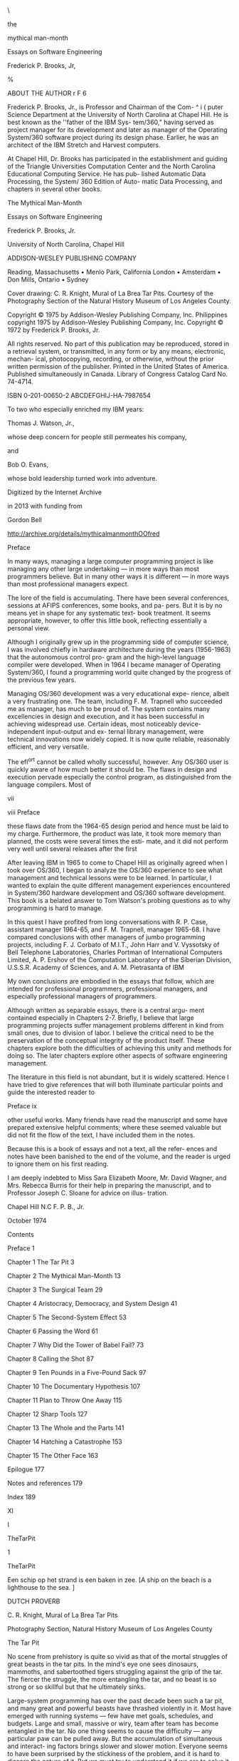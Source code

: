 \ 



the 

mythical 
man-month 



Essays on Software Engineering 




Frederick P. Brooks, Jr, 




% 



ABOUT THE AUTHOR r F 6 




Frederick P. Brooks, Jr., is Professor and Chairman of the Com- ^ i ( 
puter Science Department at the University of North Carolina at 
Chapel Hill. He is best known as the ''father of the IBM Sys- 
tem/360," having served as project manager for its development 
and later as manager of the Operating System/360 software 
project during its design phase. Earlier, he was an architect of the 
IBM Stretch and Harvest computers. 

At Chapel Hill, Dr. Brooks has participated in the establishment 
and guiding of the Triangle Universities Computation Center and 
the North Carolina Educational Computing Service. He has pub- 
lished Automatic Data Processing, the System/ 360 Edition of Auto- 
matic Data Processing, and chapters in several other books. 



The Mythical Man-Month 

Essays on Software Engineering 



Frederick P. Brooks, Jr. 

University of North Carolina, Chapel Hill 



ADDISON-WESLEY PUBLISHING COMPANY 

Reading, Massachusetts • Menlo Park, California 
London • Amsterdam • Don Mills, Ontario • Sydney 



Cover drawing: C. R. Knight, Mural of La Brea Tar Pits. Courtesy of the 
Photography Section of the Natural History Museum of Los Angeles 
County. 



Copyright © 1975 by Addison-Wesley Publishing Company, Inc. Philippines 
copyright 1975 by Addison-Wesley Publishing Company, Inc. Copyright © 1972 
by Frederick P. Brooks, Jr. 

All rights reserved. No part of this publication may be reproduced, stored in a 
retrieval system, or transmitted, in any form or by any means, electronic, mechan- 
ical, photocopying, recording, or otherwise, without the prior written permission 
of the publisher. Printed in the United States of America. Published simultaneously 
in Canada. Library of Congress Catalog Card No. 74-4714. 

ISBN 0-201-00650-2 
ABCDEFGHIJ-HA-7987654 



To two who especially enriched my IBM years: 

Thomas J. Watson, Jr., 

whose deep concern for people still permeates his company, 

and 

Bob O. Evans, 

whose bold leadership turned work into adventure. 



Digitized by the Internet Archive 

in 2013 with funding from 

Gordon Bell 



http://archive.org/details/mythicalmanmonthOOfred 



Preface 



In many ways, managing a large computer programming project is 
like managing any other large undertaking — in more ways than 
most programmers believe. But in many other ways it is different 
— in more ways than most professional managers expect. 

The lore of the field is accumulating. There have been several 
conferences, sessions at AFIPS conferences, some books, and pa- 
pers. But it is by no means yet in shape for any systematic text- 
book treatment. It seems appropriate, however, to offer this little 
book, reflecting essentially a personal view. 

Although I originally grew up in the programming side of 
computer science, I was involved chiefly in hardware architecture 
during the years (1956-1963) that the autonomous control pro- 
gram and the high-level language compiler were developed. When 
in 1964 I became manager of Operating System/360, I found a 
programming world quite changed by the progress of the previous 
few years. 

Managing OS/360 development was a very educational expe- 
rience, albeit a very frustrating one. The team, including F. M. 
Trapnell who succeeded me as manager, has much to be proud of. 
The system contains many excellencies in design and execution, 
and it has been successful in achieving widespread use. Certain 
ideas, most noticeably device-independent input-output and ex- 
ternal library management, were technical innovations now 
widely copied. It is now quite reliable, reasonably efficient, and 
very versatile. 

The efl^ort cannot be called wholly successful, however. Any 
OS/360 user is quickly aware of how much better it should be. 
The flaws in design and execution pervade especially the control 
program, as distinguished from the language compilers. Most of 

vii 



viii Preface 



these flaws date from the 1964-65 design period and hence must 
be laid to my charge. Furthermore, the product was late, it took 
more memory than planned, the costs were several times the esti- 
mate, and it did not perform very well until several releases after 
the first 

After leaving IBM in 1965 to come to Chapel Hill as originally 
agreed when I took over OS/360, I began to analyze the OS/360 
experience to see what management and technical lessons were to 
be learned. In particular, I wanted to explain the quite different 
management experiences encountered in System/360 hardware 
development and OS/360 software development. This book is a 
belated answer to Tom Watson's probing questions as to why 
programming is hard to manage. 

In this quest I have profited from long conversations with R. 
P. Case, assistant manager 1964-65, and F. M. Trapnell, manager 
1965-68. I have compared conclusions with other managers of 
jumbo programming projects, including F. J. Corbato of M.I.T., 
John Harr and V. Vyssotsky of Bell Telephone Laboratories, 
Charles Portman of International Computers Limited, A. P. Ershov 
of the Computation Laboratory of the Siberian Division, U.S.S.R. 
Academy of Sciences, and A. M. Pietrasanta of IBM 

My own conclusions are embodied in the essays that follow, 
which are intended for professional programmers, professional 
managers, and especially professional managers of programmers. 

Although written as separable essays, there is a central argu- 
ment contained especially in Chapters 2-7. Briefly, I believe that 
large programming projects suffer management problems different 
in kind from small ones, due to division of labor. I believe the 
critical need to be the preservation of the conceptual integrity of 
the product itself. These chapters explore both the difficulties of 
achieving this unity and methods for doing so. The later chapters 
explore other aspects of software engineering management. 

The literature in this field is not abundant, but it is widely 
scattered. Hence I have tried to give references that will both 
illuminate particular points and guide the interested reader to 



Preface ix 



other useful works. Many friends have read the manuscript and 
some have prepared extensive helpful comments; where these 
seemed valuable but did not fit the flow of the text, I have included 
them in the notes. 

Because this is a book of essays and not a text, all the refer- 
ences and notes have been banished to the end of the volume, and 
the reader is urged to ignore them on his first reading. 

I am deeply indebted to Miss Sara Elizabeth Moore, Mr. David 
Wagner, and Mrs. Rebecca Burris for their help in preparing the 
manuscript, and to Professor Joseph C. Sloane for advice on illus- 
tration. 

Chapel Hill N.C F. P. B., Jr. 

October 1974 



Contents 



Preface 1 

Chapter 1 The Tar Pit 3 

Chapter 2 The Mythical Man-Month 13 

Chapter 3 The Surgical Team 29 

Chapter 4 Aristocracy, Democracy, and System Design 41 

Chapter 5 The Second-System Effect 53 

Chapter 6 Passing the Word 61 

Chapter 7 Why Did the Tower of Babel Fail? 73 

Chapter 8 Calling the Shot 87 

Chapter 9 Ten Pounds in a Five-Pound Sack 97 

Chapter 10 The Documentary Hypothesis 107 

Chapter 11 Plan to Throw One Away 115 

Chapter 12 Sharp Tools 127 

Chapter 13 The Whole and the Parts 141 

Chapter 14 Hatching a Catastrophe 153 

Chapter 15 The Other Face 163 

Epilogue 177 

Notes and references 179 

Index 189 



XI 



I 

TheTarPit 



1 

TheTarPit 



Een schip op het strand is een baken in zee. 
[A ship on the beach is a lighthouse to the sea. ] 

DUTCH PROVERB 



C. R. Knight, Mural of La Brea Tar Pits 

Photography Section, Natural History Museum of Los Angeles County 



The Tar Pit 



No scene from prehistory is quite so vivid as that of the mortal 
struggles of great beasts in the tar pits. In the mind's eye one sees 
dinosaurs, mammoths, and sabertoothed tigers struggling against 
the grip of the tar. The fiercer the struggle, the more entangling the 
tar, and no beast is so strong or so skillful but that he ultimately 
sinks. 

Large-system programming has over the past decade been 
such a tar pit, and many great and powerful beasts have thrashed 
violently in it. Most have emerged with running systems — few 
have met goals, schedules, and budgets. Large and small, massive 
or wiry, team after team has become entangled in the tar. No one 
thing seems to cause the difficulty — any particular paw can be 
pulled away. But the accumulation of simultaneous and interact- 
ing factors brings slower and slower motion. Everyone seems to 
have been surprised by the stickiness of the problem, and it is hard 
to discern the nature of it. But we must try to understand it if we 
are to solve it. 

Therefore let us begin by identifying the craft of system pro- 
gramming and the joys and woes inherent in it. 

The Programming Systems Product 

One occasionally reads newspaper accounts of how two program- 
mers in a remodeled garage have built an important program that 
surpasses the best efforts of large teams. And every programmer 
is prepared to believe such tales, for he knows that he could build 
any program much faster than the 1000 statements/year reported 
for industrial teams. 

Why then have not all industrial programming teams been 
replaced by dedicated garage duos? One must look at what is being 
produced. 

In the upper left of Fig. 1.1 is a program. It is complete in itself, 
ready to be run by the author on the system on which it was 
developed. That is the thing commonly produced in garages, and 



The Programming Systems Product 



^^^^^^^^^^^^^^^^^^^Hr ' yo 




^^HMB A 


A ^^^H 


^|HK Program 


Programming ^^^ 




System i 






'J 

(Interfaces ] 
System Integration) ; 


\ 


X3 
f 


i 


A 


A \ 


Programming 


i 

Programming | 


Product 


Systems 


{Generalization, 
Testing, 

Documentation, 
Maintenance) 


Product 



Fig. 1.1 Evolution of the programming systems product 



that is the object the individual programmer uses in estimating 
productivity. 

There are two ways a program can be converted into a more 
useful, but more costly, object. These two ways are represented by 
the boundaries in the diagram. 

Moving down across the horizontal boundary, a program 
becomes a programming product. This is a program that can be run. 



The Tar Pit 



tested, repaired, and extended by anybody. It is usable in many 
operating environments, for many sets of data. To become a gener- 
ally usable programming product, a program must be written in a 
generalized fashion. In particular the range and form of inputs 
must be generalized as much as the basic algorithm will reasonably 
allow. Then the program must be thoroughly tested, so that it can 
be depended upon. This means that a substantial bank of test 
cases, exploring the input range and probing its boundaries, must 
be prepared, run, and recorded. Finally, promotion of a program 
to a programming product requires its thorough documentation, so 
that anyone may use it, fix it, and extend it. As a rule of thumb, 
I estimate that a programming product costs at least three times as 
much as a debugged program with the same function. 

Moving across the vertical boundary, a program becomes a 
component in a programming system. This is a collection of interact- 
ing programs, coordinated in function and disciplined in format, 
so that the assemblage constitutes an entire facility for large tasks. 
To become a programming system component, a program must be 
written so that every input and output conforms in syntax and 
semantics with precisely defined interfaces. The program must 
also be designed so that it uses only a prescribed budget of re- 
sources — memory space, input-output devices, computer time. Fi- 
nally, the program must be tested with other system components, 
in all expected combinations. This testing must be extensive, for 
the number of cases grows combinatorially. It is time-consuming, 
for subtle bugs arise from unexpected interactions of debugged 
components. A programming system component costs at least 
three times as much as a stand-alone program of the same func- 
tion. The cost may be greater if the system has many components. 

In the lower right-hand corner of Fig. 1.1 stands the program- 
ming systems product. This differs from the simple program in all of 
the above ways. It costs nine times as much. But it is the truly 
useful object, the intended product of most system programming 
efforts. 



The Joys of the Craft 



The Joys of the Craft 

Why is programming fun? What delights may its practitioner 
expect as his reward? 

First is the sheer joy of making things. As the child delights 
in his mud pie, so the adult enjoys building things, especially 
things of his own design. I think this delight must be an image of 
God's delight in making things, a delight shown in the distinctness 
and newness of each leaf and each snowflake. 

Second is the pleasure of making things that are useful to 
other people. Deep within, we want others to use our work and 
to find it helpful. In this respect the programming system is not 
essentially different from the child's first clay pencil holder ''for 
Daddy's office." 

Third is the fascination of fashioning complex puzzle-like 
objects of interlocking moving parts and watching them work in 
subtle cycles, playing out the consequences of principles built in 
from the beginning. The programmed computer has all the fasci- 
nation of the pinball machine or the jukebox mechanism, carried 
to the ultimate. 

Fourth is the joy of always learning, which springs from the 
nonrepeating nature of the task. In one way or another the prob- 
lem is ever new, and its solver learns something: sometimes practi- 
cal, sometimes theoretical, and sometimes both. 

Finally, there is the delight of working in such a tractable 
medium. The programmer, like the poet, works only slightly re- 
moved from pure thought-stuff. He builds his castles in the air, 
from air, creating by exertion of the imagination. Few media of 
creation are so flexible, so easy to polish and rework, so readily 
capable of realizing grand conceptual structures. (As we shall see 
later, this very tractability has its own problems.) 

Yet the program construct, unlike the poet's words, is real in 
the sense that it moves and works, producing visible outputs sepa- 
rate from the construct itself. It prints results, draws pictures, 
produces sounds, moves arms. The magic of myth and legend has 



8 The Tar Pit 



come true in our time. One types the correct incantation on a 
keyboard, and a display screen comes to Hfe, showing things that 
never were nor could be. 

Programming then is fun because it gratifies creative longings 
built deep within us and delights sensibilities we have in common 
with all men. 

The Woes of the Craft 

Not all is delight, however, and knowing the inherent woes makes 
it easier to bear them when they appear. 

First, one must perform perfectly. The computer resembles the 
magic of legend in this respect, too. If one character, one pause, of 
the incantation is not strictly in proper form, the magic doesn't 
work. Human beings are not accustomed to being perfect, and few 
areas of human activity demand it. Adjusting to the requirement 
for perfection is, 1 think, the most difficult part of learning to 
program.^ 

Next, other people set one's objectives, provide one's re- 
sources, and furnish one's information. One rarely controls the 
circumstances of his work, or even its goal. In management terms, 
one's authority is not sufficient for his responsibility. It seems that 
in all fields, however, the jobs where things get done never have 
formal authority commensurate with responsibility. In practice, 
actual (as opposed to formal) authority is acquired from the very 
momentum of accomplishment. 

The dependence upon others has a particular case that is espe- 
cially painful for the system programmer. He depends upon other 
people's programs. These are often maldesigned, poorly imple- 
mented, incompletely delivered (no source code or test cases), and 
poorly documented. So he must spend hours studying and fixing 
things that in an ideal world would be complete, available, and 
usable. 

The next woe is that designing grand concepts is fun; finding 
nitty little bugs is just work. With any creative activity come 



The Woes of the Craft 



dreary hours of tedious, painstaking labor, and programming is no 
exception. 

Next, one finds that debugging has a Unear convergence, or 
worse, where one somehow expects a quadratic sort of approach 
to the end. So testing drags on and on, the last difficult bugs taking 
more time to find than the first. 

The last woe, and sometimes the last straw, is that the product 
over which one has labored so long appears to be obsolete upon 
(or before) completion. Already colleagues and competitors are in 
hot pursuit of new and better ideas. Already the displacement of 
one's thought-child is not only conceived, but scheduled. 

This always seems worse than it really is. The new and better 
product is generally not available when one completes his own; it 
is only talked about. It, too, will require months of development. 
The real tiger is never a match for the paper one, unless actual use 
is wanted. Then the virtues of reality have a satisfaction all their 
own. 

Of course the technological base on which one builds is always 
advancing. As soon as one freezes a design, it becomes obsolete in 
terms of its concepts. But implementation of real products de- 
mands phasing and quantizing. The obsolescence of an implemen- 
tation must be measured against other existing implementations, 
not against unrealized concepts. The challenge and the mission are 
to find real solutions to real problems on actual schedules with 
available resources. 

This then is programming, both a tar pit in which many efforts 
have floundered and a creative activity with joys and woes all its 
own. For many, the joys far outweigh the woes, and for them the 
remainder of this book will attempt to lay some boardwalks across 
the tar. 



2 

The Mythical Man-Month 



i^estaumnt ^ntoint 



Fonde En 1840 




AVIS AU PUBLIC 

Faire de la bonne cuisine demande un certain temps. Si on vous fait attendre, 
c'est pour mieux vous servir, et vous plaire. 



ENTREES (SUITE) 

Cotelettes d'agneau grillees 2.50 

Cotelettes d'agneau aux champignons frais 2.75 
Filet de boeuf aux champignons frais 4. 75 
Ris de veau a la financiere 2.00 
Filet de boeuf nature 3.75 
Tournedos Medicis 3.25 
Pigeonneaux sauce paradis 3.50 
Tournedos sauce bearnaise 3.25 
Entrecote minute 2.75 
Filet de boeuf bearnaise 4.00 
Tripes a la mode de Caen (commander d'avance) 2.00 



Entrecote marchand de vin 4.00 

Cotelettes d'agneau maison d'or 2.7f 

Cotelettes d'agneau a la parisienne 2.! 

Fois de volaille a la brochette 1.50 

Tournedos nature 2.75 

Filet de boeuf a la hawaienne 4.00 

Tournedos a la hawaienne 3.25 

Tournedos marchand de vin 3.25 

Pigeonneaux grilles 3.00 

Entrecote nature 3.75 

Chateaubriand (30 minutes) 7A 



LEGUMES 

Epinards sauce creme .60 Chou-fleur au gratin .60 
Broccoli sauce hollandaise .80 Asperges fraiches au beurre .90 

Pommes de terre au gratin .60 Carottes a la creme .60 

Haricots verts au berre .60 Pommes de terre souf flees 

Petits pois a la franQaise .75 



Salade Antoine .60 

Salade Mirabeau .75 

Salade laitue au roquefort .80 
Salade de laitue aux tomates 
Salade de legumes .60 
Salade d'anchois 



SALADES 

Fonds d'artichauts Bayard 
Salade de laitue aux oeufs .60 
Tomate f rappee a la Jules Cesar .60 
.60 Salade de coeur de palmier 1.00 

Salade aux pointes d' asperges .60 
1 .00 Avocat a la vinaigrette .60 



DESSERTS 



Gateau moka .50 
Meringue glacee .60 
Crepes Suzette 1.25 
Glace sauce chocolat .60 
Fruits de saison a I'eau-de-vie . 75 
Omelette souf flee a la Jules Cesar (2) 
Omelette Alaska Antoine (2) 2.50 



2.00 



Cerises jubile 1.25 

Crepes a la gelee .80 
Crepes nature . 70 

Omelette au rhum 1 . 1 
Glace a la vanille .50 
Praises au kirsch .9 
Peche Melba .6 



Roquefort .50 
Camembert .50 



FROMAGES 

Liederkranz .50 Gruyere .50 

Fromage a la creme Philadelphie .50 



Cafe .20 
Cafe brulot diabolique 1.00 



CAFE ET THE 

Cafe au lait .20 
The glace .20 



The .20 

Demi-tasse 



EAUX MINERALES—BIERE—CIGARES— CIGARETTES 

White Rock Biere locale 

Vichy Cliquot Club Canada Dry 



Cigarettes 



Cig^ 



Ro\? h. Alciatore, Propri^tairc 
713*717 Rue St. I^ouis Nouvcllc Orleans, feouisianc 



2 

The Mythical ISAan-hAonih 



Good cooking takes time. If you are made to wait, it is to 
serve j/ou better, and to please you. 



MENU OF RESTAURANT ANTOINE, NEW ORLEANS 



13 



14 The Mythical Man-Month 



More software projects have gone awry for lack of calendar time 
than for all other causes combined. Why is this cause of disaster 
so common? 

First, our techniques of estimating are poorly developed. More 
seriously, they reflect an unvoiced assumption which is quite un- 
true, i.e., that all will go well. 

Second, our estimating techniques fallaciously confuse effort 
with progress, hiding the assumption that men and months are 
interchangeable. 

Third, because we are uncertain of our estimates, software 
managers often lack the courteous stubbornness of Antoine's chef. 

Fourth, schedule progress is poorly monitored. Techniques 
proven and routine in other engineering disciplines are considered 
radical innovations in software engineering. 

Fifth, when schedule slippage is recognized, the natural (and 
traditional) response is to add manpower. Like dousing a fire with 
gasoline, this makes matters worse, much worse. More fire re- 
quires more gasoline, and thus begins a regenerative cycle which 
ends in disaster. 

Schedule monitoring will be the subject of a separate essay. 
Let us consider other aspects of the problem in more detail. 

Optimism 

All programmers are optimists. Perhaps this modern sorcery espe- 
cially attracts those who believe in happy endings and fairy god- 
mothers. Perhaps the hundreds of nitty frustrations drive away all 
but those who habitually focus on the end goal. Perhaps it is 
merely that computers are young, programmers are younger, and 
the young are always optimists. But however the selection process 
works, the result is indisputable: 'This time it will surely run,'' or 
"I just found the last bug." 

So the first false assumption that underlies the scheduling of 
systems programming is that all will ^o well, i.e., that each task will 
take only as lon^ as it "ought" to take. 



optimism 15 



The pervasiveness of optimism among programmers deserves 
more than a flip analysis. Dorothy Sayers, in her excellent book, 
The Mind of the Maker, divides creative activity into three stages: 
the idea, the implementation, and the interaction. A book, then, 
or a computer, or a program comes into existence first as an ideal 
construct, built outside time and space, but complete in the mind 
of the author. It is realized in time and space, by pen, ink, and 
paper, or by wire, silicon, and ferrite. The creation is complete 
when someone reads the book, uses the computer, or runs the 
program, thereby interacting with the mind of the maker. 

This description, which Miss Sayers uses to illuminate not 
only human creative activity but also the Christian doctrine of the 
Trinity, will help us in our present task. For the human makers of 
things, the incompletenesses and inconsistencies of our ideas , 
become clear only during implementation. Thus it is that writing, 
experimentation, ''working out'' are essential disciplines for the 
theoretician. 

In many creative activities the medium of execution is intract- 
able. Lumber splits; paints smear; electrical circuits ring. These 
physical limitations of the medium constrain the ideas that may 
be expressed, and they also create unexpected difficulties in the 
implementation. 

Implementation, then, takes time and sweat both because of 
the physical media and because of the inadequacies of the under- 
lying ideas. We tend to blame the physical media for most of our 
implementation difficulties; for the media are not ''ours'' in the 
way the ideas are, and our pride colors our judgment. 

Computer programming, however, creates with an exceed- 
ingly tractable medium. The programmer builds from pure 
thought-stuff: concepts and very flexible representations thereof. 
Because the medium is tractable, we expect few difficulties in 
implementation; hence our pervasive optimism. Because our ideas 
are faulty, we have bugs; hence our optimism is unjustified. 

In a single task, the assumption that all will go well has a 
probabilistic effect on the schedule. It might indeed go as planned, 



16 The Mythical Man-Month 



for there is a probability distribution for the delay that will be 
encountered, and ''no delay" has a finite probability. A large pro- 
gramming effort, however, consists of many tasks, some chained 
end-to-end. The probability that each will go well becomes van- 
ishingly small. 

The Man-Month 

The second fallacious thought mode is expressed in the very unit 
of effort used in estimating and scheduling: the man-month. Cost 
does indeed vary as the product of the number of men and the 
number of months. Progress does not. Hence the man-month as a unit 
for measuring the size of a job is a dangerous and deceptive myth. It 
implies that men and months are interchangeable. 

Men and months are interchangeable commodities only when 
a task can be partitioned among many workers with no communica- 
tion among them (Fig. 2.1). This is true of reaping wheat or picking 
cotton; it is not even approximately true of systems programming. 




J L 



J I 1 



Men 



Fig. 2.1 Time versus number of workers — perfectly partitionable task 



The Man-Month 17 



When a task cannot be partitioned because of sequential con- 
straints, the appHcation of more effort has no effect on the sched- 
ule (Fig. 2.2). The bearing of a child takes nine months, no matter 
how many women are assigned. Many software tasks have this 
characteristic because of the sequential nature of debugging. 



I 



I I 



_L L 



J I 



Men 



Fig. 2.2 Time versus number of workers — unpartitionable task 



In tasks that can be partitioned but which require communica- 
tion among the subtasks, the effort of communication must be 
added to the amount of work to be done. Therefore the best that 
can be done is somewhat poorer than an even trade of men for 
months (Fig. 2.3). 



18 The Mythical Man-Month 




Men 



Fig. 2.3 Time versus number of workers — partitionable task requiring 
communication 



The added burden of communication is made up of two parts, 
training and intercommunication. Each worker must be trained in 
the technology, the goals of the effort, the overall strategy, and the 
plan of work. This training cannot be partitioned, so this part of 
the added effort varies linearly with the number of workers.^ 

Intercommunication is worse. If each part of the task must be 
separately coordinated with each other part, the effort increases as 
n(n-l)/2. Three workers require three times as much pairwise 
intercommunication as two; four require six times as much as two. 
If, moreover, there need to be conferences among three, four, etc., 
workers to resolve things jointly, matters get worse yet. The added 
effort of communicating may fully counteract the division of the 
original task and bring us to the situation of Fig. 2.4. 



Systems Test 19 



c 
o 



Men 



Fig. 2.4 Time versus number of workers — task with complex interrela- 
tionships 



Since software construction is inherently a systems effort — an 
exercise in complex interrelationships — communication effort is 
great, and it quickly dominates the decrease in individual task time 
brought about by partitioning. Adding more men then lengthens, 
not shortens, the schedule. 



Systems Test 

No parts of the schedule are so thoroughly affected by sequential 
constraints as component debugging and system test. Further- 
more, the time required depends on the number and subtlety of 
the errors encountered. Theoretically this number should be zero. 
Because of optimism, we usually expect the number of bugs to be 



20 The Mythical Man-Month 



smaller than it turns out to be. Therefore testing is usually the 
most mis-scheduled part of programming. 

For some years I have been successfully using the following 
rule of thumb for scheduling a software task: 

Vs planning 

Ve coding 

Va component test and early system test 

Va system test, all components in hand. 

This differs from conventional scheduling in several important 
ways: 

1. The fraction devoted to planning is larger than normal. Even 
so, it is barely enough to produce a detailed and solid specifi- 
cation, and not enough to include research or exploration of 
totally new techniques. 

2. The half of the schedule devoted to debugging of completed 
code is much larger than normal. 

3. The part that is easy to estimate, i.e., coding, is given only 
one-sixth of the schedule. 

In examining conventionally scheduled projects, I have found 
that few allowed one-half of the projected schedule for testing, 
but that most did indeed spend half of the actual schedule for that 
purpose. Many of these were on schedule until and except in 
system testing.^ 

Failure to allow enough time for system test, in particular, is 
peculiarly disastrous. Since the delay comes at the end of the 
schedule, no one is aware of schedule trouble until almost the 
delivery date. Bad news, late and without warning, is unsettling 
to customers and to managers. 

Furthermore, delay at this point has unusually severe finan- 
cial, as well as psychological, repercussions. The project is fully 
staffed, and cost-per-day is maximum. More seriously, the soft- 
ware is to support other business effort (shipping of computers, 
operation of new facilities, etc.) and the secondary costs of delay- 
ing these are very high, for it is almost time for software shipment. 



Regenerative Schedule Disaster 21 



Indeed, these secondary costs may far outweigh all others. It is 
therefore very important to allow enough system test time in the 
original schedule. 

Gutless Estimating 

Observe that for the programmer, as for the chef, the urgency of 
the patron may govern the scheduled completion of the task, but 
it cannot govern the actual completion. An omelette, promised in 
two minutes, may appear to be progressing nicely. But when it has 
not set in two minutes, the customer has two choices — wait or eat 
it raw. Software customers have had the same choices. 

The cook has another choice; he can turn up the heat. The 
result is often an omelette nothing can save — burned in one part, 
raw in another. 

Now I do not think software managers have less inherent 
courage and firmness than chefs, nor than other engineering man- 
agers. But false scheduling to match the patron's desired date is 
much more common in our discipline than elsewhere in engineer- 
ing. It is very difficult to make a vigorous, plausible, and job- 
risking defense of an estimate that is derived by no quantitative 
method, supported by little data, and certified chiefly by the 
hunches of the managers. 

Clearly two solutions are needed. We need to develop and 
publicize productivity figures, bug-incidence figures, estimating 
rules, and so on. The whole profession can only profit from sharing 
such data. 

Until estimating is on a sounder basis, individual managers 
will need to stiffen their backbones and defend their estimates 
with the assurance that their poor hunches are better than wish- 
derived estimates. 

Regenerative Schedule Disaster 

What does one do when an essential software project is behind 
schedule? Add manpower, naturally. As Figs. 2.1 through 2.4 sug- 
gest, this may or may not help. 



22 The Mythical Man-Month 



Let us consider an example.^ Suppose a task is estimated at 12 
man-months and assigned to three men for four months, and that 
there are measurable mileposts A, B, C, D, which are scheduled to 
fall at the end of each month (Fig. 2,5). 

Now suppose the first milepost is not reached until two 
months have elapsed (Fig. 2.6). What are the alternatives facing 
the manager? 

1. Assume that the task must be done on time. Assume that only 
the first part of the task was misestimated, so Fig. 2.6 tells the 
story accurately. Then 9 man-months of effort remain, and 
two months, so AVi men will be needed. Add 2 men to the 3 
assigned. 

2. Assume that the task must be done on time. Assume that the 
whole estimate was uniformly low, so that Fig. 2.7 really 
describes the situation. Then 18 man-months of effort remain, 
and two months, so 9 men will be needed. Add 6 men to the 
3 assigned. 




3 4 5 

Months 



Figure 2.5 



4 - 



3 r- 



Regenerative Schedule Disaster 23 



^'•- " 




. 












__ 


f.^ 




A 


B 


C D 


" 






1 month delay 

(9 man/months remain) 


1 


, 


t 


1 1 1 1 1 



3 4 E 

Months 

Figure 2.6 




(18 m/m remain 



y 



3 4 5 

Months 



Figure 2.7 



24 The Mythical Man-Month 



3. Reschedule. I like the advice given by P. Fagg, an experienced 
hardware engineer, 'Take no small slips/' That is, allow 
enough time in the new schedule to ensure that the work can 
be carefully and thoroughly done, and that rescheduling will 
not have to be done again. 

4. Trim the task. In practice this tends to happen anyway, once 
the team observes schedule slippage. Where the secondary 
costs of delay are very high, this is the only feasible action. 
The manager's only alternatives are to trim it formally and 
carefully, to reschedule, or to watch the task get silently 
trimmed by hasty design and incomplete testing. 

In the first two cases, insisting that the unaltered task be 
completed in four months is disastrous. Consider the regenerative 
effects, for example, for the first alternative (Fig. 2.8). The two new 
men, however competent and however quickly recruited, will re- 
quire training in the task by one of the experienced men. If this 
takes a month, 3 man-months will have been devoted to work not in the 
original estimate. Furthermore, the task, originally partitioned three 
ways, must be repartitioned into ^we parts; hence some work 
already done will be lost, and system testing must be lengthened. 
So at the end of the third month, substantially more than 7 man- 
months of effort remain, and 5 trained people and one month are 
available. As Fig. 2.8 suggests, the product is just as late as if no 
one had been added (Fig. 2.6). 

To hope to get done in four months, considering only training 
time and not repartitioning and extra systems test, would require 
adding 4 men, not 2, at the end of the second month. To cover 
repartitioning and system test effects, one would have to add still 
other men. Now, however, one has at least a 7-man team, not a 
3-man one; thus such aspects as team organization and task divi- 
sion are different in kind, not merely in degree. 

Notice that by the end of the third month things look very 
black. The March 1 milestone has not been reached in spite of all 



Regenerative Schedule Disaster 25 



2 - 



1 ~ 




Training 
complete 



5 programmers 
for 7+ m/m 



J L 




Months 



Figure 2.8 



the managerial effort. The temptation is very strong to repeat the 
cycle, adding yet more manpower. Therein lies madness. 

The foregoing assumed that only the first milestone was 
misestimated. If on March 1 one makes the conservative assump- 
tion that the whole schedule was optimistic, as Fig. 2.7 depicts, one 
wants to add 6 men just to the original task. Calculation of the 
training, repartitioning, system testing effects is left as an exercise 
for the reader. Without a doubt, the regenerative disaster will 
yield a poorer product, later, than would rescheduling with the 
original three men, unaugmented. 

Oversimplifying outrageously, we state Brooks's Law: 

Adding manpower to a late software project makes it later. 

This then is the demythologizing of the man-month. The 
number of months of a project depends upon its sequential con- 



26 The Mythical Man-Month 



straints. The maximum number of men depends upon the number 
of independent subtasks. From these two quantities one can derive 
schedules using fewer men and more months. (The only risk is 
product obsolescence.) One cannot, however, get workable sched- 
ules using more men and fewer months. More software projects 
have gone awry for lack of calendar time than for all other causes 
combined. 



The Surgical Team 



3 

The Surgical Team 



These studies revealed large individual differences between 
high and low performers, often by an order of magnitude. 



SACKMAN. ERIKSON, AND GRANT 



UPI Photo 



29 



30 The Surgical Team 



At computer society meetings one continually hears young pro- 
gramming managers assert that they favor a small, sharp team of 
first-class people, rather than a project with hundreds of program- 
mers, and those by implication mediocre. So do we all. 

But this naive statement of the alternatives avoids the hard 
problem — how does one build large systems on a meaningful 
schedule? Let us look at each side of this question in more detail. 

The Problem 

Programming managers have long recognized wide productivity 
variations between good programmers and poor ones. But the 
actual measured magnitudes have astounded all of us. In one of 
their studies, Sackman, Erikson, and Grant were measuring perfor- 
mances of a group of experienced programmers. Within just this 
group the ratios between best and worst performances averaged 
about 10:1 on productivity measurements and an amazing 5:1 on 
program speed and space measurements! In short the $20,000/year 
programmer may well be 10 times as productive as the 
$10,000/year one. The converse may be true, too. The data 
showed no correlation whatsoever between experience and per- 
formance. (I doubt if that is universally true.) 

I have earlier argued that the sheer number of minds to be 
coordinated affects the cost of the effort, for a major part of the 
cost is communication and correcting the ill effects of miscom- 
munication (system debugging). This, too, suggests that one wants 
the system to be built by as few minds as possible. Indeed, most 
experience with large programming systems shows that the brute- 
force approach is costly, slow, inefficient, and produces systems 
that are not conceptually integrated. OS/360, Exec 8, Scope 6600, 
Multics, TSS, SAGE, etc. — the list goes on and on. 

The conclusion is simple: if a 200-man project has 25 manag- 
ers who are the most competent and experienced programmers, 
fire the 175 troops and put the managers back to programming. 



The Problem 31 



Now let's examine this solution. On the one hand, it fails to 
approach the ideal of the small sharp team, which by common 
consensus shouldn't exceed 10 people. It is so large that it will need 
to have at least two levels of management, or about five managers. 
It will additionally need support in finance, personnel, space, sec- 
retaries, and machine operators. 

On the other hand, the original 200-man team was not large 
enough to build the really large systems by brute-force methods. 
Consider OS/360, for example. At the peak over 1000 people were 
working on it — programmers, writers, machine operators, clerks, 
secretaries, managers, support groups, and so on. From 1963 
through 1966 probably 5000 man-years went into its design, con- 
struction, and documentation. Our postulated 200-man team 
would have taken 25 years to have brought the product to its 
present stage, if men and months traded evenly! 

This then is the problem with the small, sharp team concept: 
it is too slow for really big systems. Consider the OS/360 job as it 
might be tackled with a small, sharp team. Postulate a 10-man 
team. As a bound, let them be seven times as productive as medi- 
ocre programmers in both programming and documentation, be- 
cause they are sharp. Assume OS/360 was built only by mediocre 
programmers (which is far from the truth). As a bound, assume 
that another productivity improvement factor of seven comes 
from reduced communication on the part of the smaller team. 
Assume the same team stays on the entire job. Well, 5000/(10 X 
7X7) = 10; they can do the 5000 man-year job in 10 years. Will 
the product be interesting 10 years after its initial design? Or will 
it have been made obsolete by the rapidly developing software 
technology? 

The dilemma is a cruel one. For efficiency and conceptual 
integrity, one prefers a few good minds doing design and construc- 
tion. Yet for large systems one wants a way to bring considerable 
manpower to bear, so that the product can make a timely appear- 
ance. How can these two needs be reconciled? 



32 The Surgical Team 



Mills's Proposal 

A proposal by Harlan Mills offers a fresh and creative solu- 
tion.^''' Mills proposes that each segment of a large job be tackled 
by a team, but that the team be organized like a surgical team 
rather than a hog-butchering team. That is, instead of each mem- 
ber cutting away on the problem, one does the cutting and the 
others give him every support that will enhance his effectiveness 
and productivity. 

A little thought shows that this concept meets the desiderata, 
if it can be made to work. Few minds are involved in design and 
construction, yet many hands are brought to bear. Can it work? 
Who are the anesthesiologists and nurses on a programming team, 
and how is the work divided? Let me freely mix metaphors to 
suggest how such a team might work if enlarged to include all 
conceivable support. 

The surgeon. Mills calls him a chief programmer. He personally 
defines the functional and performance specifications, designs the 
program, codes it, tests it, and writes its documentation. He writes 
in a structured programming language such as PL/I, and has effec- 
tive access to a computing system which not only runs his tests but 
also stores the various versions of his programs, allows easy file 
updating, and provides text editing for his documentation. He 
needs great talent, ten years experience, and considerable systems 
and application knowledge, whether in applied mathematics, 
business data handling, or whatever. 

The copilot. He is the alter ego of the surgeon, able to do any 
part of the job, but is less experienced. His main function is to 
share in the design as a thinker, discussant, and evaluator. The 
surgeon tries ideas on him, but is not bound by his advice. The 
copilot often represents his team in discussions of function and 
interface with other teams. He knows all the code intimately. He 
researches alternative design strategies. He obviously serves as 
insurance against disaster to the surgeon. He may even write code, 
but he is not responsible for any part of the code. 



Mills's Proposal 33 



The administrator. The surgeon is boss, and he must have the 
last word on personnel, raises, space, and so on, but he must spend 
almost none of his time on these matters. Thus he needs a profes- 
sional administrator who handles money, people, space, and ma- 
chines, and who interfaces with the administrative machinery of 
the rest of the organization. Baker suggests that the administrator 
has a full-time job only if the project has substantial legal, con- 
tractual, reporting, or financial requirements because of the user- 
producer relationship. Otherwise, one administrator can serve two 
teams. 

The editor. The surgeon is responsible for generating the docu- 
mentation — for maximum clarity he must write it. This is true of 
both external and internal descriptions. The editor, however, takes 
the draft or dictated manuscript produced by the surgeon and 
criticizes it, reworks it, provides it with references and bibliogra- 
phy, nurses it through several versions, and oversees the mechan- 
ics of production. 

Two secretaries. The administrator and the editor will each need 
a secretary; the administrator's secretary will handle project corre- 
spondence and non-product files. 

The program clerk. He is responsible for maintaining all the 
technical records of the team in a programming-product library. 
The clerk is trained as a secretary and has responsibility for both 
machine-readable and human-readable files. 

All computer input goes to the clerk, who logs and keys it if 
required. The output listings go back to him to be filed and in- 
dexed. The most recent runs of any model are kept in a status 
notebook; all previous ones are filed in a chronological archive. 

Absolutely vital to Mills's concept is the transformation of 
programming "from private art to public practice" by making all 
the computer runs visible to all team members and identifying all 
programs and data as team property, not private property. 

The specialized function of the program clerk relieves pro- 
grammers of clerical chores, systematizes and ensures proper per- 



34 The Surgical Team 



formance of those oft-neglected chores, and enhances the team's 
most valuable asset — its work-product. Clearly the concept as set 
forth above assumes batch runs. When interactive terminals are 
used, particularly those with no hard-copy output, the program 
clerk's functions do not diminish, but they change. Now he logs 
all updates of team program copies from private working copies, 
still handles all batch runs, and uses his own interactive facility to 
control the integrity and availability of the growing product. 

The toolsmith. File-editing, text-editing, and interactive debug- 
ging services are now readily available, so that a team will rarely 
need its own machine and machine-operating crew. But these 
services must be available with unquestionably satisfactory re- 
sponse and reliability; and the surgeon must be sole judge of the 
adequacy of the service available to him. He needs a toolsmith, 
responsible for ensuring this adequacy of the basic service and for 
constructing, maintaining, and upgrading special tools — mostly 
interactive computer services — needed by his team. Each team will 
need its own toolsmith, regardless of the excellence and reliability 
of any centrally provided service, for his job is to see to the tools 
needed or wanted by his surgeon, without regard to any other 
team's needs. The tool-builder will often construct specialized 
utilities, catalogued procedures, macro libraries. 

The tester. The surgeon will need a bank of suitable test cases 
for testing pieces of his work as he writes it, and then for testing 
the whole thing. The tester is therefore both an adversary who 
devises system test cases from the functional specs, and an assis- 
tant who devises test data for the day-by-day debugging. He 
would also plan testing sequences and set up the scaffolding re- 
quired for component tests. 

The language lawyer. By the time Algol came along, people 
began to recognize that most computer installations have one or 
two people who delight in mastery of the intricacies of a program- 
ming language. And these experts turn out to be very useful and 
very widely consulted. The talent here is rather different from that 
of the surgeon, who is primarily a system designer and who thinks 



How It Works 35 



representations. The language lawyer can find a neat and efficient 
way to use the language to do difficult, obscure, or tricky things. 
Often he will need to do small studies (two or three days) on good 
technique. One language lawyer can service two or three surgeons. 

This, then, is how 10 people might contribute in well- 
differentiated and specialized roles on a programming team built 
on the surgical model. 



How It Works 

The team just defined meets the desiderata in several ways. Ten 
people, seven of them professionals, are at work on the problem, 
but the system is the product of one mind — or at most two, acting 
uno animo. 

Notice in particular the differences between a team of two 
programmers conventionally organized and the surgeon-copilot 
team. First, in the conventional team the partners divide the work, 
and each is responsible for design and implementation of part of 
the work. In the surgical team, the surgeon and copilot are each 
cognizant of all of the design and all of the code. This saves the 
labor of allocating space, disk accesses, etc. It also ensures the 
conceptual integrity of the work. 

Second, in the conventional team the partners are equal, and 
the inevitable differences of judgment must be talked out or com- 
promised. Since the work and resources are divided, the differ- 
ences in judgment are confined to overall strategy and interfacing, 
but they are compounded by differences of interest — e.g., whose 
space will be used for a buffer. In the surgical team, there are no 
differences of interest, and differences of judgment are settled by 
the surgeon unilaterally. These two differences — lack of division 
of the problem and the superior-subordinate relationship — make 
it possible for the surgical team to act uno animo. 

Yet the specialization of function of the remainder of the team 
is the key to its efficiency, for it permits a radically simpler com- 
munication pattern among the members, as Fig. 3.1 shows. 



36 The Surgical Team 




I 



Secretary 
Fig. 3.1 Communication patterns in 10-man programming teams 



Baker's article^ reports on a single, small-scale test of the team 
concept. It worked as predicted for that case, with phenomenally 
good results. 



Scaling Up 

So far, so good. The problem, however, is how to build things that 
today take 5000 man-years, not things that take 20 or 30. A 10- 
man team can be effective no matter how it is organized, if the 
whole job is within its purview. But how is the surgical team 
concept to be used on large jobs when several hundred people are 
brought to bear on the task? 

The success of the scaling-up process depends upon the fact 
that the conceptual integrity of each piece has been radically im- 
proved — that the number of minds determining the design has 



Scaling Up 37 



been divided by seven. So it is possible to put 200 people on a 
problem and face the problem of coordinating only 20 minds, 
those of the surgeons. 

For that coordination problem, however, separate techniques 
must be used, and these are discussed in succeeding chapters. Let 
it suffice here to say that the entire system also must have concep- 
tual integrity, and that requires a system architect to design it all, 
from the top down. To make that job manageable, a sharp distinc- 
tion must be made between architecture and implementation, and 
the system architect must confine himself scrupulously to archi- 
tecture. However, such roles and techniques have been shown to 
be feasible and, indeed, very productive. 



4 

Aristocracy, Democracy, 
and System Design 



tl 




Aristocracy, Democracy, 
and System Design 



This great church is an incomparable work of art. There is 
neither aridity nor confusion in the tenets it sets forth. . . . 

// is the zenith of a style, the work of artists who had 
understood and assimilated all their predecessors ' successes, 
in complete possession of the techniques of their times, but 
using them without indiscreet display nor gratuitous feats 
of skill. 

It was Jean d'Orbais who undoubtedly conceived the 
general plan of the building, a plan which was respected, 
at least in its essential elements, by his successors. This is 
one of the reasons for the extreme coherence and unity of 
the edifice. 



REIMS CATHEDRAL GUIDEBOOK' 



Photographies Emmanuel Boudot-Lamotte 



41 



42 Aristocracy, Democracy, and System Design 



Conceptual Integrity 

Most European cathedrals show differences in plan or architec- 
tural style between parts built in different generations by different 
builders. The later builders were tempted to ''improve'' upon the 
designs of the earlier ones, to reflect both changes in fashion and 
differences in individual taste. So the peaceful Norman transept 
abuts and contradicts the soaring Gothic nave, and the result pro- 
claims the pridefulness of the builders as much as the glory of 
God. 

Against these, the architectural unity of Reims stands in glori- 
ous contrast. The joy that stirs the beholder comes as much from 
the integrity of the design as from any particular excellences. As 
the guidebook tells, this integrity was achieved by the self-abne- 
gation of eight generations of builders, each of whom sacrificed 
some of his ideas so that the whole might be of pure design. The 
result proclaims not only the glory of God, but also His power to 
salvage fallen men from their pride. 

Even though they have not taken centuries to build, most 
programming systems reflect conceptual disunity far worse than 
that of cathedrals. Usually this arises not from a serial succession 
of master designers, but from the separation of design into many 
tasks done by many men. 

I will contend that conceptual integrity is the most important 
consideration in system design. It is better to have a system omit 
certain anomalous features and improvements, but to reflect one 
set of design ideas, than to have one that contains many good but 
independent and uncoordinated ideas. In this chapter and the next 
two, we will examine the consequences of this theme for program- 
ming system design: 

• How is conceptual integrity to be achieved? 

• Does not this argument imply an elite, or aristocracy of archi- 
tects, and a horde of plebeian implementers whose creative 
talents and ideas are suppressed? 



Achieving Conceptual Integrity 43 



• How does one keep the architects from drifting off into the 
blue with unimplementable or costly specifications? 

• How does one ensure that every trifling detail of an architec- 
tural specification gets communicated to the implementer, 
properly understood by him, and accurately incorporated into 
the product? 

Achieving Conceptual Integrity 

The purpose of a programming system is to make a computer easy 
to use. To do this, it furnishes languages and various facilities that 
are in fact programs invoked and controlled by language features. 
But these facilities are bought at a price: the external description 
of a programming system is ten to twenty times as large as the 
external description of the computer system itself. The user finds 
it far easier to specify any particular function, but there are far 
more to choose from, and far more options and formats to remem- 
ber. 

Ease of use is enhanced only if the time gained in functional 
specification exceeds the time lost in learning, remembering, and 
searching manuals. With modern programming systems this gain 
does exceed the cost, but in recent years the ratio of gain to cost 
seems to have fallen as more and more complex functions have 
been added. I am haunted by the memory of the ease of use of the 
IBM 650, even without an assembler or any other software at all. 

Because ease of use is the purpose, this ratio of function to 
conceptual complexity is the ultimate test of system design. Nei- 
ther function alone nor simplicity alone defines a good design. 

This point is widely misunderstood. Operating System/360 is 
hailed by its builders as the finest ever built, because it indisputa- 
bly has the most function. Function, and not simplicity, has al- 
ways been the measure of excellence for its designers. On the 
other hand, the Time-Sharing System for the PDP-10 is hailed by 
its builders as the finest, because of its simpHcity and the spareness 



44 Aristocracy, Democracy, and System Design 



of its concepts. By any measure, however, its function is not even 
in the same class as that of OS/360. As soon as ease of use is held 
up as the criterion, each of these is seen to be unbalanced, reaching 
for only half of the true goal. 

For a given level of function, however, that system is best in 
which one can specify things with the most simplicity and 
straightforwardness. Simplicity is not enough. Mooers's TRAC 
language and Algol 68 achieve simplicity as measured by the num- 
ber of distinct elementary concepts. They are not, however, 
straightforward. The expression of the things one wants to do often 
requires involuted and unexpected combinations of the basic facil- 
ities. It is not enough to learn the elements and rules of combina- 
tion; one must also learn the idiomatic usage, a whole lore of how 
the elements are combined in practice. Simplicity and straightfor- 
wardness proceed from conceptual integrity. Every part must re- 
flect the same philosophies and the same balancing of desiderata. 
Every part must even use the same techniques in syntax and 
analogous notions in semantics. Ease of use, then, dictates unity 
of design, conceptual integrity. 

Aristocracy and Democracy 

Conceptual integrity in turn dictates that the design must proceed 
from one mind, or from a very small number of agreeing resonant 
minds. 

Schedule pressures, however, dictate that system building 
needs many hands. Two techniques are available for resolving this 
dilemma. The first is a careful division of labor between architec- 
ture and implementation. The second is the new way of structur- 
ing programming implementation teams discussed in the previous 
chapter. 

The separation of architectural effort from implementation is 
a very powerful way of getting conceptual integrity on very large 
projects. I myself have seen it used with great success on IBM's 
Stretch computer and on the System/360 computer product line. 



Aristocracy and Democracy 45 



I have seen it fail through lack of application on Operating Sys- 
tem/360. 

By the architecture of a system, I mean the complete and de- 
tailed specification of the user interface. For a computer this is the 
programming manual. For a compiler it is the language manual. For 
a control program it is the manuals for the language or languages 
used to invoke its functions. For the entire system it is the union 
of the manuals the user must consult to do his entire job. 

The architect of a system, like the architect of a building, is 
the user's agent. It is his job to bring professional and technical 
knowledge to bear in the unalloyed interest of the user, as opposed 
to the interests of the salesman, the fabricator, etc.^ 

Architecture must be carefully distinguished from implemen- 
tation. As Blaauw has said, ''Where architecture tells what hap- 
pens, implementation tells how it is made to happen."^ He gives 
as a simple example a clock, whose architecture consists of the 
face, the hands, and the winding knob. When a child has learned 
this architecture, he can tell time as easily from a wristwatch as 
from a church tower. The implementation, however, and its real- 
ization, describe what goes on inside the case — powering by any 
of many mechanisms and accuracy control by any of many. 

In System/360, for example, a single computer architecture is 
implemented quite differently in each of some nine models. Con- 
versely, a single implementation, the Model 30 data flow, memory, 
and microcode, serves at different times for four different architec- 
tures: a System/360 computer, a multiplex channel with up to 224 
logically independent subchannels, a selector channel, and a 1401 
computer.* 

The same distinction is equally applicable to programming 
systems. There is a U.S. standard Fortran IV. This is the architec- 
ture for many compilers. Within this architecture many imple- 
mentations are possible: text-in-core or compiler-in-core, 
fast-compile or optimizing, syntax-directed or ad-hoc. Likewise 
any assembler language or job-control language admits of many 
implementations of the assembler or scheduler. 



46 Aristocracy, Democracy, and System Design 



Now we can deal with the deeply emotional question of aris- 
tocracy versus democracy. Are not the architects a new aristocracy, 
an intellectual elite, set up to tell the poor dumb implementers 
what to do? Has not all the creative work been sequestered for this 
elite, leaving the implementers as cogs in the machine? Won't one 
get a better product by getting the good ideas from all the team, 
following a democratic philosophy, rather than by restricting the 
development of specifications to a few? 

As to the last question, it is the easiest. I will certainly not 
contend that only the architects will have good architectural ideas. 
Often the fresh concept does come from an implementer or from 
a user. However, all my own experience convinces me, and I have 
tried to show, that the conceptual integrity of a system determines 
its ease of use. Good features and ideas that do not integrate with 
a system's basic concepts are best left out. If there appear many 
such important but incompatible ideas, one scraps the whole sys- 
tem and starts again on an integrated system with different basic 
concepts. 

As to the aristocracy charge, the answer must be yes and no. 
Yes, in the sense that there must be few architects, their product 
must endure longer than that of an implementer, and the architect 
sits at the focus of forces which he must ultimately resolve in the 
user's interest. If a system is to have conceptual integrity, someone 
must control the concepts. That is an aristocracy that needs no 
apology. 

No, because the setting of external specifications is not more 
creative work than the designing of implementations. It is just 
different creative work. The design of an implementation, given an 
architecture, requires and allows as much design creativity, as 
many new ideas, and as much technical brilliance as the design of 
the external specifications. Indeed, the cost-performance ratio of 
the product will depend most heavily on the implementer, just as 
ease of use depends most heavily on the architect. 

There are many examples from other arts and crafts that lead 
one to believe that discipline is good for art. Indeed, an artist's 



What Does the Implementer Do While Waiting? 47 



aphorism asserts, 'Torm is liberating/' The worst buildings are 
those whose budget was too great for the purposes to be served. 
Bach's creative output hardly seems to have been squelched by the 
necessity of producing a limited-form cantata each week. I am sure 
that the Stretch computer would have had a better architecture 
had it been more tightly constrained; the constraints imposed by 
the System/360 Model 30's budget were in my opinion entirely 
beneficial for the Model 75's architecture. 

Similarly, I observe that the external provision of an architec- 
ture enhances, not cramps, the creative style of an implementing 
group. They focus at once on the part of the problem no one has 
addressed, and inventions begin to flow. In an unconstrained im- 
plementing group, most thought and debate goes into architectural 
decisions, and implementation proper gets short shrift.^ 

This effect, which I have seen many times, is confirmed by 
R. W. Conway, whose group at Cornell built the PL/C compiler 
for the PL/I language. He says, ''We finally decided to implement 
the language unchanged and unimproved, for the debates about 
language would have taken all our effort."^ 

What Does the Implementer Do While Waiting? 

It is a very humbling experience to make a multimillion-dollar 
mistake, but it is also very memorable. I vividly recall the night 
we decided how to organize the actual writing of external specifi- 
cations for OS/360. The manager of architecture, the manager of 
control program implementation, and I were threshing out the 
plan, schedule, and division of responsibilities. 

The architecture manager had 10 good men. He asserted that 
they could write the specifications and do it right. It would take 
ten months, three more than the schedule allowed. 

The control program manager had 150 men. He asserted that 
they could prepare the specifications, with the architecture team 
coordinating; it would be well-done and practical, and he could do 
it on schedule. Furthermore, if the architecture team did it, his 150 
men would sit twiddling their thumbs for ten months. 



48 Aristocracy, Democracy, and System Design 



To this the architecture manager responded that if I gave the 
control program team the responsibiUty, the result would not in 
fact be on time, but would also be three months late, and of much 
lower quality. I did, and it was. He was right on both counts. 
Moreover, the lack of conceptual integrity made the system far 
more costly to build and change, and I would estimate that it 
added a year to debugging time. 

Many factors, of course, entered into that mistaken decision; 
but the overwhelming one was schedule time and the appeal of 
putting all those 150 implementers to work. It is this siren song 
whose deadly hazards I would now make visible. 

When it is proposed that a small architecture team in fact 
write all the external specifications for a computer or a program- 
ming system, the implementers raise three objections: 

• The specifications will be too rich in function and will not 
reflect practical cost considerations. 

• The architects will get all the creative fun and shut out the 
inventiveness of the implementers. 

• The many implementers will have to sit idly by while the 
specifications come through the narrow funnel that is the 
architecture team. 

The first of these is a real danger, and it will be treated in the 
next chapter. The other two are illusions, pure and simple. As we 
have seen above, implementation is also a creative activity of the 
first order. The opportunity to be creative and inventive in imple- 
mentation is not significantly diminished by working within a 
given external specification, and the order of creativity may even 
be enhanced by that discipline. The total product will surely be. 

The last objection is one of timing and phasing. A quick an- 
swer is to refrain from hiring implementers until the specifications 
are complete. This is what is done when a building is constructed. 

In the computer systems business, however, the pace is 
quicker, and one wants to compress the schedule as much as 
possible. How much can specification and building be overlapped? 



What Does the Implementer Do While Waiting? 49 



As Blaauw points out, the total creative effort involves three 
distinct phases: architecture, implementation, and realization. It 
turns out that these can in fact be begun in parallel and proceed 
simultaneously. 

In computer design, for example, the implementer can start as 
soon as he has relatively vague assumptions about the manual, 
somewhat clearer ideas about the technology, and well-defined 
cost and performance objectives. He can begin designing data 
flows, control sequences, gross packaging concepts, and so on. He 
devises or adapts the tools he will need, especially the record- 
keeping system, including the design automation system. 

Meanwhile, at the realization level, circuits, cards, cables, 
frames, power supplies, and memories must each be designed, 
refined, and documented. This work proceeds in parallel with 
architecture and implementation. 

The same thing is true in programming system design. Long 
before the external specifications are complete, the implementer 
has plenty to do. Given some rough approximations as to the 
function of the system that will be ultimately embodied in the 
external specifications, he can proceed. He must have well-defined 
space and time objectives. He must know the system configuration 
on which his product must run. Then he can begin designing 
module boundaries, table structures, pass or phase breakdowns, 
algorithms, and all kinds of tools. Some time, too, must be spent 
in communicating with the architect. 

Meanwhile, on the realization level there is much to be done 
also. Programming has a technology, too. If the machine is a new 
one, much work must be done on subroutine conventions, super- 
visory techniques, searching and sorting algorithms.^ 

Conceptual integrity does require that a system reflect a single 
philosophy and that the specification as seen by the user flow from 
a few minds. Because of the real division of labor into architecture, 
implementation, and realization, however, this does not imply that 
a system so designed will take longer to build. Experience shows 
the opposite, that the integral system goes together faster and 



50 Aristocracy, Democracy, and System Design 



takes less time to test. In effect, a widespread horizontal division 
of labor has been sharply reduced by a vertical division of labor, 
and the result is radically simplified communications and im- 
proved conceptual integrity. 



5 

The Second-System Effect 




.•I^Crf 






m. 







r 




11 1 


S 


C?TrT"""W'"( 


l|ii|l 


In 


mT 


Hffl 










^ 


^A- ^ , 


■ 


(^^ 


p y 


^,>';; 


xt 


1 


■1 






^ 


. :- 1 


Hi. 



5 

The Second-System Effect 



Adde parvum parvo magnus acervus erit. 

[Add little to little and there will be a big pile. ] 

OVID 



Turning house for air traffic. Lithograph, Paris, 1882 
The Bettman Archive 



53 



54 The Second-System Effect 



If one separates responsibility for functional specification from 
responsibility for building a fast, cheap product, what discipline 
bounds the architect's inventive enthusiasm? 

The fundamental answer is thoroughgoing, careful, and sym- 
pathetic communication between architect and builder. Neverthe- 
less there are finer-grained answers that deserve attention. 

Interactive Discipline for the Architect 

The architect of a building works against a budget, using estimat- 
ing techniques that are later confirmed or corrected by the con- 
tractors' bids. It often happens that all the bids exceed the budget. 
The architect then revises his estimating technique upward and his 
design downward for another iteration. He may perhaps suggest 
to the contractors ways to implement his design more cheaply 
than they had devised. 

An analogous process governs the architect of a computer 
system or a programming system. He has, however, the advantage 
of getting bids from the contractor at many early points in his 
design, almost any time he asks for them. He usually has the 
disadvantage of working with only one contractor, who can raise 
or lower his estimates to reflect his pleasure with the design. In 
practice, early and continuous communication can give the archi- 
tect good cost readings and the builder confidence in the design 
without blurring the clear division of responsibilities. 

The architect has two possible answers when confronted with 
an estimate that is too high: cut the design or challenge the esti- 
mate by suggesting cheaper implementations. This latter is inher- 
ently an emotion-generating activity. The architect is now 
challenging the builder's way of doing the builder's job. For it to 
be successful, the architect must 

• remember that the builder has the inventive and creative re- 
sponsibility for the implementation; so the architect suggests, 
not dictates; 



Self-Discipline — The Second-System Effect 55 



• always be prepared to suggest a way of implementing any- 
thing he specifies, and be prepared to accept any other way 
that meets the objectives as well; 

• deal quietly and privately in such suggestions; 

• be ready to forego credit for suggested improvements. 

Normally the builder will counter by suggesting changes to 
the architecture. Often he is right — some minor feature may have 
unexpectedly large costs when the implementation is worked out. 

Self-Discipline — The Second-System Effect 

An architect's first work is apt to be spare and clean. He knows he 
doesn't know what he's doing, so he does it carefully and with 
great restraint. 

As he designs the first work, frill after frill and embellishment 
after embellishment occur to him. These get stored away to be 
used ''next time." Sooner or later the first system is finished, and 
the architect, with firm confidence and a demonstrated mastery of 
that class of systems, is ready to build a second system. 

This second is the most dangerous system a man ever designs. 
When he does his third and later ones, his prior experiences will 
confirm each other as to the general characteristics of such sys- 
tems, and their differences will identify those parts of his experi- 
ence that are particular and not generalizable. 

The general tendency is to over-design the second system, 
using all the ideas and frills that were cautiously sidetracked on 
the first one. The result, as Ovid says, is a "big pile." For example, 
consider the IBM 709 architecture, later embodied in the 7090. 
This is an upgrade, a second system for the very successful and 
clean 704. The operation set is so rich and profuse that only about 
half of it was regularly used. 

Consider as a stronger case the architecture, implementation, 
and even the realization of the Stretch computer, an outlet for the 



56 The Second-System Effect 



pent-up inventive desires of many people, and a second system for 
most of them. As Strachey says in a review: 

I get the impression that Stretch is in some way the end of one line 
of development. Like some early computer programs it is immensely 
ingenious, immensely complicated, and extremely effective, but some- 
how at the same time crude, wasteful, and inelegant, and one feels 
that there must be a better way of doing things. ^ 

Operating System/360 was the second system for most of its 
designers. Groups of its designers came from building the 1410- 
7010 disk operating system, the Stretch operating system, the 
Project Mercury real-time system, and IBSYS for the 7090. Hardly 
anyone had experience with two previous operating systems.^ So 
OS/360 is a prime example of the second- system effect, a Stretch 
of the software art to which both the commendations and the 
reproaches of Strachey's critique apply unchanged. 

For example, OS/360 devotes 26 bytes of the permanently 
resident date-turnover routine to the proper handling of Decem- 
ber 31 on leap years (when it is Day 366). That might have been 
left to the operator. 

The second-system effect has another manifestation some- 
what different from pure functional embellishment. That is a ten- 
dency to refine techniques whose very existence has been made 
obsolete by changes in basic system assumptions. OS/360 has 
many examples of this. 

Consider the linkage editor, designed to load separately-com- 
piled programs and resolve their cross-references. Beyond this 
basic function it also handles program overlays. It is one of the 
finest overlay facilities ever built. It allows overlay structuring to 
be done externally, at linkage time, without being designed into 
the source code. It allows the overlay structure to be changed from 
run to run without recompilation. It furnishes a rich variety of 
useful options and facilities. In a sense it is the culmination of 
years of development of static overlay technique. 



Self-Discipline— The Second-System Effect 57 



Yet it is also the last and finest of the dinosaurs, for it belongs 
to a system in which multiprogramn\ing is the normal mode and 
dynamic core allocation the basic assumption. This is in direct 
conflict with the notion of using static overlays. How much better 
the system would work if the efforts devoted to overlay manage- 
ment had been spent on making the dynamic core allocation and 
the dynamic cross-referencing facilities really fast! 

Furthermore, the linkage editor requires so much space and 
itself contains many overlays that even when it is used just for 
linkage without overlay management, it is slower than most of the 
system compilers. The irony of this is that the purpose of the 
linker is to avoid recompilation. Like a skater whose stomach gets 
ahead of his feet, refinement proceeded until the system assump- 
tions had been quite outrun. 

The TESTRAN debugging facility is another example of this 
tendency. It is the culmination of batch debugging facilities, fur- 
nishing truly elegant snapshot and core dump capabilities. It uses 
the control section concept and an ingenious generator technique 
to allow selective tracing and snapshotting without interpretive 
overhead or recompilation. The imaginative concepts of the Share 
Operating System^ for the 709 have been brought to full bloom. 

Meanwhile, the whole notion of batch debugging without 
recompilation was becoming obsolete. Interactive computing sys- 
tems, using language interpreters or incremental compilers have 
provided the most fundamental challenge. But even in batch sys- 
tems, the appearance of fast-compile/slow-execute compilers has 
made source-level debugging and snapshotting the preferred tech- 
nique. How much better the system would have been if the TES- 
TRAN effort had been devoted instead to building the interactive 
and fast-compile facilities earlier and better! 

Yet another example is the scheduler, which provides truly 
excellent facilities for managing a fixed-batch job stream. In a real 
sense, this scheduler is the refined, improved, and embellished 
second system succeeding the 1410-7010 Disk Operating System, 



58 The Second-System Effect 



a batch system unmultiprogrammed except for input-output and 
intended chiefly for business appHcations. As such, the OS/360 
scheduler is good. But it is almost totally uninfluenced by the 
OS/360 needs of remote job entry, multiprogramming, and per- 
manently resident interactive subsystems. Indeed, the scheduler's 
design makes these hard. 

How does the architect avoid the second-system effect? Well, 
obviously he can't skip his second system. But he can be conscious 
of the peculiar hazards of that system, and exert extra self-disci- 
pline to avoid functional ornamentation and to avoid extrapola- 
tion of functions that are obviated by changes in assumptions and 
purposes. 

A discipline that will open an architect's eyes is to assign each 
little function a value: capability x is worth not more than m bytes 
of memory and n microseconds per invocation. These values will 
guide initial decisions and serve during implementation as a guide 
and warning to all. 

How does the project manager avoid the second-system 
effect? By insisting on a senior architect who has at least two 
systems under his belt. Too, by staying aware of the special temp- 
tations, he can ask the right questions to ensure that the philo- 
sophical concepts and objectives are fully reflected in the detailed 
design. 



6 

Passing the Ward 






i# d: :M 



■0' M 'P^ ^ . ^IS 



(C 




O- m^ «:. Q :^ 



Ov ^ o o & a ^ 




o m. a m. 




^ 0, o 1:1 o 



pw^m'^ 



:*^^. 'la 



o o a 43 c3 a 



6 

Passing the Word 



He'll sit here and he'll say, ''Do this! Do that!" And 
nothing will happen. 



HARRYS. TRUMAN, ON PRESIDENTIAL POWER' 



"The Seven Trumpets" from The Wells Apocalypse, 14th century 
The Bettman Archive 



61 



62 Passing the Word 



Assuming that he has the disciplined, experienced architects and 
that there are many implementers, how shall the manager ensure 
that everyone hears, understands, and implements the architects' 
decisions? How can a group of 10 architects maintain the concep- 
tual integrity of a system which 1000 men are building? A whole 
technology for doing this was worked out for the System/360 
hardware design effort, and it is equally applicable to software 
projects. 

Written Specifications — the Manual 

The manual, or written specification, is a necessary tool, though 
not a sufficient one. The manual is the external specification of the 
product. It describes and prescribes every detail of what the user 
sees. As such, it is the chief product of the architect. 

Round and round goes its preparation cycle, as feedback from 
users and implementers shows where the design is awkward to use 
or build. For the sake of implementers it is important that the 
changes be quantized — that there be dated versions appearing on 
a schedule. 

The manual must not only describe everything the user does 
see, including all interfaces; it must also refrain from describing 
what the user does not see. That is the implementer's business, and 
there his design freedom must be unconstrained. The architect 
must always be prepared to show an implementation for any 
feature he describes, but he must not attempt to dictate the imple- 
mentation. 

The style must be precise, full, and accurately detailed. A user 
will often refer to a single definition, so each one must repeat all 
the essentials and yet all must agree. This tends to make manuals 
dull reading, but precision is more important than liveliness. 

The unity of System/360's Principles of Operation springs from 
the fact that only two pens wrote it: Gerry Blaauw's and Andris 
Padegs'. The ideas are those of about ten men, but the casting of 
those decisions into prose specifications must be done by only one 



Formal Definitions 63 



or two, if the consistency of prose and product is to be maintained. 
For the writing of a definition will necessitate a host of mini- 
decisions which are not of full-debate importance. An example in 
System/360 is the detail of how the Condition Code is set after 
each operation. Not trivial, however, is the principle that such 
mini-decisions be made consistently throughout. 

I think the finest piece of manual writing I have ever seen is 
Blaauw's Appendix to System/ 360 Principles of Operation. This de- 
scribes with care and precision the limits of System/360 compati- 
bility. It defines compatibility, prescribes what is to be achieved, 
and enumerates those areas of external appearance where the ar- 
chitecture is intentionally silent and where results from one model 
may differ from those of another, where one copy of a given model 
may differ from another copy, or where a copy may differ even 
from itself after an engineering change. This is the level of preci- 
sion to which manual writers aspire, and they must define what 
is not prescribed as carefully as what is. 

Formal Definitions 

English, or any other human language, is not naturally a precision 
instrument for such definitions. Therefore the manual writer must 
strain himself and his language to achieve the precision needed. 
An attractive alternative is to use a formal notation for such defini- 
tions. After all, precision is the stock in trade, the raison d'etre of 
formal notations. 

Let us examine the merits and weaknesses of formal defini- 
tions. As noted, formal definitions are precise. They tend to be 
complete; gaps show more conspicuously, so they are filled sooner. 
What they lack is comprehensibility. With English prose one can 
show structural principles, delineate structure in stages or levels, 
and give examples. One can readily mark exceptions and empha- 
size contrasts. Most important, one can explain why. The formal 
definitions put forward so far have inspired wonder at their ele- 
gance and confidence in their precision. But they have demanded 



64 Passing the Word 



prose explanations to make their content easy to learn and teach. 
For these reasons, I think we will see future specifications to con- 
sist of both a formal definition and a prose definition. 

An ancient adage warns, ''Never go to sea with two chronom- 
eters; take one or three.'' The same thing clearly applies to prose 
and formal definitions. If one has both, one must be the standard, 
and the other must be a derivative description, clearly labeled as 
such. Either can be the primary standard. Algol 68 has a formal 
definition as standard and a prose definition as descriptive. PL/I 
has the prose as standard and the formal description as derivative. 
System/360 also has prose as standard with a derived formal de- 
scription. 

Many tools are available for formal definition. The Backus- 
Naur Form is familiar for language definition, and it is amply 
discussed in the literature.^ The formal description of PL/I uses 
new notions of abstract syntax, and it is adequately described.^ 
Iverson's APL has been used to describe machines, most notably 
the IBM 7090^ and System/360.^ 

Bell and Newell have proposed new notations for describing 
both configurations and machine architectures, and they have il- 
lustrated these with several machines, including the DEC PDP-8,® 
the 7090,^ and System/360.'' 

Almost all formal definitions turn out to embody or describe 
an implementation of the hardware or software system whose 
externals they are prescribing. Syntax can be described without 
this, but semantics are usually defined by giving a program that 
carries out the defined operation. This is of course an implementa- 
tion, and as such it over-prescribes the architecture. So one must 
take care to indicate that the formal definition applies only to 
externals, and one must say what these are. 

Not only is a formal definition an implementation, an imple- 
mentation can serve as a formal definition. When the first compat- 
ible computers were built, this was exactly the technique used. 
The new machine was to match an existing machine. The manual 
was vague on some points? "Ask the machine!" A test program 



Formal Definitions 65 



would be devised to determine the behavior, and the new machine 
would be built to match. 

A programmed simulator of a hardware or software system 
can serve in precisely the same way. It is an implementation; it 
runs. So all questions of definition can be resolved by testing it. 

Using an implementation as a definition has some advantages. 
All questions can be settled unambiguously by experiment. De- 
bate is never needed, so answers are quick. Answers are always as 
precise as one wants, and they are always correct, by definition. 
Opposed to these one has a formidable set of disadvantages. The 
implementation may over-prescribe even the externals. Invalid 
syntax always produces some result; in a policed system that result 
is an invalidity indication and nothing more. In an unpoliced system 
all kinds of side effects may appear, and these may have been used 
by programmers. When we undertook to emulate the IBM 1401 
on System/360, for example, it developed that there were 30 
different ''curios'' — side effects of supposedly invalid operations — 
that had come into widespread use and had to be considered as 
part of the definition. The implementation as a definition overpre- 
scribed; it not only said what the machine must do, it also said a 
great deal about how it had to do it. 

Then, too, the implementation will sometimes give unex- 
pected and unplanned answers when sharp questions are asked, 
and the de facto definition will often be found to be inelegant in 
these particulars precisely because they have never received any 
thought. This inelegance will often turn out to be slow or costly 
to duplicate in another implementation. For example, some ma- 
chines leave trash in the multiplicand register after a multiplica- 
tion. The precise nature of this trash turns out to be part of the 
de facto definition, yet duplicating it may preclude the use of a 
faster multiplication algorithm. 

Finally, the use of an implementation as a formal definition is 
peculiarly susceptible to confusion as to whether the prose de- 
scription or the formal description is in fact the standard. This is 
especially true of programmed simulations. One must also refrain 



66 Passing the Word 



from modifications to the implementation while it is serving as a 
standard. 



Direct Incorporation 

A lovely technique for disseminating and enforcing definitions, is 
available for the software system architect. It is especially useful 
for establishing the syntax, if not the semantics, of intermodule 
interfaces. This technique is to design the declaration of the passed 
parameters or shared storage, and to require the implementations 
to include that declaration via a compile-time operation (a macro 
or a % INCLUDE in PL/I). If, in addition, the whole interface is 
referenced only by symbolic names, the declaration can be 
changed by adding or inserting new variables with only recompi- 
lation, not alteration, of the using program. 

Conferences and Courts 

Needless to say, meetings are necessary. The hundreds of man-to- 
man consultations must be supplemented by larger and more for- 
mal gatherings. We found two levels of these to be useful. The first 
is a weekly half-day conference of all the architects, plus official 
representatives of the hardware and software implementers, and 
the market planners. The chief system architect presides. 

Anyone can propose problems or changes, but proposals are 
usually distributed in writing before the meeting. A new problem 
is usually discussed a while. The emphasis is on creativity, rather 
than merely decision. The group attempts to invent many solu- 
tions to problems, then a few solutions are passed to one or more 
of the architects for detailing into precisely worded manual change 
proposals. 

Detailed change proposals then come up for decisions. These 
have been circulated and carefully considered by implementers 
and users, and the pros and cons are well delineated. If a consensus 
emerges, well and good. If not, the chief architect decides. Minutes 



Conferences and Courts 67 



are kept and decisions are formally, promptly, and widely dis- 
seminated. 

Decisions from the weekly conferences give quick results and 
allow work to proceed. If anyone is too unhappy, instant appeals 
to the project manager are possible, but this happens very rarely. 

The fruitfulness of these meetings springs from several 
sources: 

1. The same group — architects, users, and implementers — meets 
weekly for months. No time is needed for bringing people up 
to date. 

2. The group is bright, resourceful, well versed in the issues, and 
deeply involved in the outcome. No one has an ''advisory" 
role. Everyone is authorized to make binding commitments. 

3. When problems are raised, solutions are sought both within 
and outside the obvious boundaries. 

4. The formality of written proposals focuses attention, forces 
decision, and avoids committee-drafted inconsistencies. 

5. The clear vesting of decision-making power in the chief archi- 
tect avoids compromise and delay. 

As time goes by, some decisions don't wear well. Some minor 
matters have never been wholeheartedly accepted by one or an- 
other of the participants. Other decisions have developed unfore- 
seen problems, and sometimes the weekly meeting didn't agree to 
reconsider these. So there builds up a backlog of minor appeals, 
open issues, or disgruntlements. To settle these we held annual 
supreme court sessions, lasting typically two weeks. (I would hold 
them every six months if I were doing it again.) 

These sessions were held just before major freeze dates for the 
manual. Those present included not only the architecture group 
and the programmers' and implementers' architectural representa- 
tives, but also the managers of programming, marketing, and im- 
plementation efforts. The System/360 project manager presided. 
The agenda typically consisted of about 200 items, mostly minor, 
which were enumerated in charts placarded around the room. All 



68 Passing the Word 



sides were heard and decisions made. By the miracle of computer- 
ized text editing (and lots of fine staff work), each participant 
found an updated manual, embodying yesterday's decisions, at his 
seat every morning. 

These ''fall festivals" were useful not only for resolving deci- 
sions, but also for getting them accepted. Everyone was heard, 
everyone participated, everyone understood better the intricate 
constraints and interrelationships among decisions. 

Multiple Implementations 

System/360 architects had two almost unprecedented advantages: 
enough time to work carefully, and political clout equal to that of 
the implementers. The provision of enough time came from the 
schedule of the new technology; the political equality came from 
the simultaneous construction of multiple implementations. The 
necessity for strict compatibility among these served as the best 
possible enforcing agent for the specifications. 

In most computer projects there comes a day when it is discov- 
ered that the machine and the manual don't agree. When the 
confrontation follows, the manual usually loses, for it can be 
changed far more quickly and cheaply than the machine. Not so, 
however, when there are multiple implementations. Then the de- 
lays and costs associated with fixing the errant machine can be 
overmatched by delays and costs in revising the machines that 
followed the manual faithfully. 

This notion can be fruitfully applied whenever a programming 
language is being defined. One can be certain that several inter- 
preters or compilers will sooner or later have to be built to meet 
various objectives. The definition will be cleaner and the discipline 
tighter if at least two implementations are built initially. 

The Telephone Log 

As implementation proceeds, countless questions of architectural 
interpretation arise, no matter how precise the specification. Obvi- 



Product Test 69 



ously many such questions require amplifications and clarifica- 
tions in the text. Others merely reflect misunderstandings. 

It is essential, however, to encourage the puzzled implementer 
to telephone the responsible architect and ask his question, rather 
than to guess and proceed. It is just as vital to recognize that the 
answers to such questions are ex cathedra architectural pronounce- 
ments that must be told to everyone. 

One useful mechanism is a telephone log kept by the architect. 
In it he records every question and every answer. Each week the 
logs of the several architects are concatenated, reproduced, and 
distributed to the users and implementers. While this mechanism 
is quite informal, it is both quick and comprehensive. 

Product Test 

The project manager's best friend is his daily adversary, the inde- 
pendent product-testing organization. This group checks ma- 
chines and programs against specifications and serves as a devil's 
advocate, pinpointing every conceivable defect and discrepancy. 
Every development organization needs such an independent tech- 
nical auditing group to keep it honest. 

In the last analysis the customer is the independent auditor. 
In the merciless light of real use, every flaw will show. The prod- 
uct-testing group then is the surrogate customer, specialized for 
finding flaws. Time after time, the careful product tester will find 
places where the word didn't get passed, where the design deci- 
sions were not properly understood or accurately implemented. 
For this reason such a testing group is a necessary link in the chain 
by which the design word is passed, a link that needs to operate 
early and simultaneously with design. 



7 

Why Did theTower 
of Babel Fail? 



7 

Why Did theTower 
of Babel Fail? 



Now the whole earth used only one language, with few 
words. On the occasion of a migration from the east, men 
discovered a plain in the land of Shinar, and settled there. 
Then they said to one another, ''Come, let us make bricks, 
burning them well. " So they used bricks for stone, and 
bitumen for mortar. Then they said, "Come, let us build 
ourselves a city with a tower whose top shall reach the 
heavens (thus making a name for ourselves), so that we 
may not be scattered all over the earth. " Then the Lord 
came down to look at the city and tower which human 
beings had built. The Lord said, "They are just one people, 
and they all have the same language. If this is what they 
can do as a beginning, then nothing that they resolve to do 
will be impossible for them. Come, let us go down, and 
there make such a babble of their language that they will 
not understand one another's speech. " Thus the Lord 
dispersed them from there all over the earth, so that they 
had to stop building the city. 



GENESIS lJ:l-8 



P. Breughel, the Elder, "Turmbau zu Babel," 1563 
Kunsthistorisches Museum, Vienna 



73 



74 Why Did The Tower of Babel Fail? 



A Management Audit of the Babel Project 

According to the Genesis account, the tower of Babel was man's 
second major engineering undertaking, after Noah's ark. Babel 
was the first engineering fiasco. 

The story is deep and instructive on several levels. Let us, 
however, examine it purely as an engineering project, and see what 
management lessons can be learned. How well was their project 
equipped with the prerequisites for success? Did they have: 

1. A clear mission? Yes, although naively impossible. The project 
failed long before it ran into this fundamental limitation. 

2. Manpower? Plenty of it. 

3. Materials? Clay and asphalt are abundant in Mesopotamia. 

4. Enough time? Yes, there is no hint of any time constraint. 

5. Adequate technology? Yes, the pyramidal or conical structure 
is inherently stable and spreads the compressive load well. 
Clearly masonry was well understood. The project failed be- 
fore it hit technological limitations. 

Well, if they had all of these things, why did the project fail? 
Where did they lack? In two respects — communication, and its con- 
sequent, organization. They were unable to talk with each other; 
hence they could not coordinate. When coordination failed, work 
ground to a halt. Reading between the lines we gather that lack 
of communication led to disputes, bad feelings, and group jeal- 
ousies. Shortly the clans began to move apart, preferring isolation 
to wrangling. 

Communication in the Large Programming Project 

So it is today. Schedule disaster, functional misfits, and system 
bugs all arise because the left hand doesn't know what the right 
hand is doing. As work proceeds, the several teams slowly change 
the functions, sizes, and speeds of their own programs, and they 
explicitly or implicitly change their assumptions about the inputs 
available and the uses to be made of the outputs. 



The Project Workbook 75 



For example, the implementer of a program-overlaying func- 
tion may run into problems and reduce speed, relying on statistics 
that show how rarely this function will arise in application pro- 
grams. Meanwhile, back at the ranch, his neighbor may be design- 
ing a major part of the supervisor so that it critically depends upon 
the speed of this function. This change in speed itself becomes a 
major specification change, and it needs to be proclaimed abroad 
and weighed from a system point of view. 

How, then, shall teams communicate with one another? In as 
many ways as possible. 

• Informally. Good telephone service and a clear definition of 
intergroup dependencies will encourage the hundreds of calls 
upon which common interpretation of written documents de- 
pends. 

• Meetings. Regular project meetings, with one team after an- 
other giving technical briefings, are invaluable. Hundreds of 
minor misunderstandings get smoked out this way. 

• Workbook. A formal project workbook must be started at the 
beginning. This deserves a section by itself. 

The Project Workbook 

What. The project workbook is not so much a separate docu- 
ment as it is a structure imposed on the documents that the project 
will be producing anyway. 

All the documents of the project need to be part of this struc- 
ture. This includes objectives, external specifications, interface 
specifications, technical standards, internal specifications, and ad- 
ministrative memoranda. 

Why. Technical prose is almost immortal. If one examines the 
genealogy of a customer manual for a piece of hardware or soft- 
ware, one can trace not only the ideas, but also many of the very 
sentences and paragraphs back to the first memoranda proposing 
the product or explaining the first design. For the technical writer, 
the paste-pot is as mighty as the pen. 



76 Why Did The Tower of Babel Fail? 



Since this is so, and since tomorrow's product-quality manuals 
will grow from today's memos, it is very important to get the 
structure of the documentation right. The early design of the 
project workbook ensures that the documentation structure itself 
is crafted, not haphazard. Moreover, the establishment of a struc- 
ture molds later writing into segments that fit into that structure. 

The second reason for the project workbook is control of the 
distribution of information. The problem is not to restrict infor- 
mation, but to ensure that relevant information gets to all the 
people who need it. 

The first step is to number all memoranda, so that ordered lists 
of titles are available and each worker can see if he has what he 
wants. The organization of the workbook goes well beyond this 
to establish a tree-structure of memoranda. The tree-structure 
allows distribution hsts to be maintained by subtree, if that is 
desirable. 

Mechanics. As with so many programming management prob- 
lems, the technical memorandum problem gets worse nonlinearly 
as size increases. With 10 people, documents can simply be num- 
bered. With 100 people, several linear sequences will often suffice. 
With 1000, scattered inevitably over several physical locations, the 
need for a structured workbook increases and the size of the work- 
book increases. How then shall the mechanics be handled? 

I think this was well done on the OS/360 project. The need 
for a well-structured workbook was strongly urged by O. S. 
Locken, who had seen its effectiveness on his previous project, the 
1410-7010 operating system. 

We quickly decided that each programmer should see all the 
material, i.e., should have a copy of the workbook in his own 
office. 

Of critical importance is timely updating. The workbook must 
be current. This is very difficult to do if whole documents must be 
retyped for changes. In a looseleaf book, however, only pages need 
to be changed. We had available a computer-driven text-editing 
system, and this proved invaluable for timely maintenance. Offset 



The Project Workbook 11 



masters were prepared directly on the computer printer, and 
turnaround time was less than a day. The recipient of all these 
updated pages has an assimilation problem, however. When he 
first receives a changed page, he wants to know, ''What has been 
changed?'' When he later consults it, he wants to know, "What is 
the definition today?" 

The latter need is met by the continually maintained docu- 
ment. Highlighting of changes requires other steps. First, one must 
mark changed text on the page, e.g., by a vertical bar in the margin 
alongside every altered line. Second, one needs to distribute with 
the new pages a short, separately written change summary that 
lists the changes and remarks on their significance. 

Our project had not been under way six months before we hit 
another problem. The workbook was about five feet thick! If we 
had stacked up the 100 copies serving programmers in our offices 
in Manhattan's Time-Life Building, they would have towered 
above the building itself. Furthermore, the daily change distribu- 
tion averaged two inches, some 150 pages to be interfiled in the 
whole. Maintenance of the workbook began to take a significant 
time from each workday. 

At this point we switched to microfiche, a change that saved 
a million dollars, even allowing for the cost of a microfiche reader 
for each office. We were able to arrange excellent turnaround on 
microfiche production; the workbook shrank from three cubic feet 
to one-sixth of a cubic foot and, most significantly, updates ap- 
peared in hundred-page chunks, reducing the interfiling problem 
a hundredfold. 

Microfiche has its drawbacks. From the manager's point of 
view the awkward interfiling of paper pages ensured that the 
changes were read, which was the purpose of the workbook. Mi- 
crofiche would make workbook maintenance too easy, unless the 
update fiche are distributed with a paper document enumerating 
the changes. 

Also, a microfiche cannot readily be highlighted, marked, and 
commented by the reader. Documents with which the reader has 



78 Why Did The Tower of Babel Fail? 



interacted are more effective for the author and more useful for the 
reader. 

On balance I think the microfiche was a very happy mecha- 
nism, and 1 would recommend it over a paper workbook for very 
large projects. 

How would one do it today? With today's system technology 
available, I think the technique of choice is to keep the workbook 
on the direct-access file, marked with change bars and revision 
dates. Each user would consult it from a display terminal (type- 
writers are too slow). A change summary, prepared daily, would 
be stored in LIFO fashion at a fixed access point. The programmer 
would probably read that daily, but if he missed a day he would 
need only read longer the next day. As he read the change sum- 
mary, he could interrupt to consult the changed text itself. 

Notice that the workbook itself is not changed. It is still the 
assemblage of all project documentation, structured according to 
a careful design. The only change is in the mechanics of distribu- 
tion and consultation. D. C. Engelbart and his colleagues at the 
Stanford Research Institute have built such a system and are using 
it to build and maintain documentation for the ARPA network. 

D. L. Parnas of Carnegie-Mellon University has proposed a 
still more radical solution.^ His thesis is that the programmer is 
most effective if shielded from, rather than exposed to the details 
of construction of system parts other than his own. This presup- 
poses that all interfaces are completely and precisely defined. 
While that is definitely sound design, dependence upon its perfect 
accomplishment is a recipe for disaster. A good information sys- 
tem both exposes interface errors and stimulates their correction. 

Organization in the Large Programming Project 

If there are n workers on a project, there are (n^-n)/2 interfaces 
across which there may be communication, and there are poten- 
tially almost 2" teams within which coordination must occur. The 
purpose of organization is to reduce the amount of communication 



Organization in the Large Programming Project 79 



and coordination necessary; hence organization is a radical attack 
on the communication problems treated above. 

The means by which communication is obviated are division of 
labor and specialization of function. The tree-like structure of orga- 
nizations reflects the diminishing need for detailed communica- 
tion when division and specialization of labor are applied. 

In fact, a tree organization really arises as a structure of au- 
thority and responsibility. The principle that no man can serve 
two masters dictates that the authority structure be tree-like. But 
the communication structure is not so restricted, and the tree is a 
barely passable approximation to the communication structure, 
which is a network. The inadequacies of the tree approximation 
give rise to staff groups, task forces, committees, and even the 
matrix-type organization used in many engineering laboratories. 

Let us consider a tree-like programming organization, and 
examine the essentials which any subtree must have in order to be 
effective. They are: 

1. a mission 

2. a producer 

3. a technical director or architect 

4. a schedule 

5. a division of labor 

6. interface definitions among the parts 

All of this is obvious and conventional except the distinction 
between the producer and the technical director. Let us first con- 
sider the two roles, then their relationship. 

What is the role of the producer? He assembles the team, 
divides the work, and establishes the schedule. He acquires and 
keeps on acquiring the necessary resources. This means that a 
major part of his role is communication outside the team, upwards 
and sideways. He establishes the pattern of communication and 
reporting within the team. Finally, he ensures that the schedule is 
met, shifting resources and organization to respond to changing 
circumstances. 



80 Why Did The Tower of Babel Fail? 



How about the technical director? He conceives of the design 
to be built, identifies its subparts, specifies how it will look from 
outside, and sketches its internal structure. He provides unity and 
conceptual integrity to the whole design; thus he serves as a limit 
on system complexity. As individual technical problems arise, he 
invents solutions for them or shifts the system design as required. 
He is, in Al Capp's lovely phrase, ''inside-man at the skunk 
works.'' His communications are chiefly within the team. His 
work is almost completely technical. 

Now it is clear that the talents required for these two roles are 
quite different. Talents come in many different combinations; and 
the particular combination embodied in the producer and the di- 
rector must govern the relationship between them. Organizations 
must be designed around the people available; not people fitted 
into pure-theory organizations. 

Three relationships are possible, and all three are found in 
successful practice. 

The producer and the technical director may be the same man. 

This is readily workable on very small teams, perhaps three to six 
programmers. On larger projects it is very rarely workable, for two 
reasons. First, the man with strong management talent and strongs 
technical talent is rarely found. Thinkers are rare; doers are rarer; 
and thinker-doers are rarest. ^ 

Second, on the larger project each of the roles is necessarily a 
full-time job, or more. It is hard for the producer to delegate 
enough of his duties to give him any technical time. It is impossi- 
ble for the director to delegate his without compromising the 
conceptual integrity of the design. 

The producer may be boss, the director his right-hand man. 

The difficulty here is to establish the director's authoriti/ to make 
technical decisions without impacting his time as would putting 
him in the management chain-of-command. 

Obviously the producer must proclaim the director's technical 
authority, and he must back it in an extremely high proportion of 



Organization in the Large Programming Project 81 



the test cases that will arise. For this to be possible, the producer 
and the director must see alike on fundamental technical philoso- 
phy; they must talk out the main technical issues privately, before 
they really become timely; and the producer must have a high 
respect for the director's technical prowess. 

Less obviously, the producer can do all sorts of subtle things 
with the symbols of status (office size, carpet, furnishing, carbon 
copies, etc.) to proclaim that the director, although outside the 
management line, is a source of decision power. 

This can be made to work very effectively. Unfortunately it 
is rarely tried. The job done least well by project managers is to 
utilize the technical genius who is not strong on management 
talent. 

The director may be boss, and the producer his right-hand man. 

Robert Heinlein, in The Man Who Sold the Moon, describes such 
an arrangement in a graphic for-instance: 

Coster buried his face in his hands, then looked up. "I know it. I know 
what needs to be done — but every time I try to tackle a technical 
problem some bloody fool wants me to make a decision about trucks 
— or telephones — or some damn thing. I'm sorry, Mr. Harriman. 
I thought I could do it. " 

Harriman said very gently, "Don 't let it throw you. Bob. You 
haven 't had much sleep lately, have you? Tell you what — we'll put 
over a fast one on Ferguson. Til take that desk you 're at for a few 
days and build you a set-up to protect you against such things. I want 
that brain of yours thinking about reaction vectors and fuel efficiencies 
and design stresses, not about contracts for trucks. "Harriman stepped 
to the door, looked around the outer office and spotted a man who might 
or might not be the office's chief clerk. "Hey you! C'mere. " 

The man looked startled, got up, came to the door and said, "Yes?" 

"I want that desk in the corner and all the stuff that's on it moved 
to an empty office on this floor, right away. " 



82 Why Did The Tower of Babel Fail? 



He supervised getting Coster and his other desk moved into another 
office, saw to it that the phone in the new office was disconnected, and, 
as an afterthought, had a couch moved in there, too. "We'll install 
a projector, and a drafting machine and bookcases and other junk like 
that tonight, " he told Coster. "Just make a list of anything you need 
— to work on engineering/' He went hack to the nominal chief - 
engineer 's office and got happily to work trying to figure where the 
organization stood and what was wrong with it. 

Some four hours later he took Berkeley in to meet Coster. The chief 
engineer was asleep at his desk, head cradled on his arms. Harriman 
started to hack out, hut Coster roused. "Oh! Sorry, " he said, blush- 
ing, "I must have dozed off. " 

"TTiat's why I brought you the couch, " said Harriman. "It's more 
restful. Bob, meet Jock Berkeley. He 's your new slave. You remain 
chief engineer and top, undisputed boss. Jock is Lord High Everything 
Else. From now on you 've got absolutely nothing to worry about — 
except for the little detail of building a A/foon ship. " 

They shook hands. "Just one thing I ask, Mr. Coster, "Berkeley said 
seriously, "bypass me all you want to — you'll have to run the 
technical show — but for God 's sake record it so Ell know what s going 
on. Em going to have a switch placed on your desk that will operate 
a sealed recorder at my desk. " 

'Tine!" Coster was looking, Harriman thought, younger already. 

"And if you want something that is not technical, don 't do it yourself. 
Just flip a switch and whistle; it'll get done!" Berkeley glanced at 
Harriman. "Ehe Boss says he wants to talk with you about the real 
job. Ell leave you and get busy. " He left. 

Harriman sat down; Coster followed suit and said, "Whew!" 

"Feel better?" 

"I like the looks of that fellow Berkeley. " 



Organization in the Large Programming Project 83 



"That's good; he's your hvin brother from now on. Stop worrying; 
I've used him before. You 'II think you 're living in a well-run hospi- 
tal. "2 

This account hardly needs any analytic commentary. This 
arrangement, too, can be made to work effectively. 

I suspect that the last arrangement is best for small teams, as 
discussed in Chapter 3, 'The Surgical Team.'' I think the producer 
as boss is a more suitable arrangement for the larger subtrees of 
a really big project. 

The Tower of Babel was perhaps the first engineering fiasco, 
but it was not the last. Communication and its consequent, orga- 
nization, are critical for success. The techniques of communication 
and organization demand from the manager much thought and as 
much experienced competence as the software technology itself. 



8 

Calling the Shot 



rV?:PS^,^,<5 



J 



nm 



\ 



w 



4^4 



8 

Calling the Shot 

Practice is the best of all instructors. 

PUBLILIUS 

Experience is a dear teacher, hut fools will learn at no 
other. 



POOR RICHARDS ALMANAC 



Douglas Crockwell, "Ruth calls his shot/' World Series, 1932 
Esquire Magazine and the National Baseball Museum 



87 



88 Calling the Shot 



How long will a system programming job take? How much effort 
will be required? How does one estimate? 

I have earlier suggested ratios that seem to apply to planning 
time, coding, component test, and system test. First, one must say 
that one does not estimate the entire task by estimating the coding 
portion only and then applying the ratios. The coding is only 
one-sixth or so of the problem, and errors in its estimate or in the 
ratios could lead to ridiculous results. 

Second, one must say that data for building isolated small 
programs are not applicable to programming systems products. For 
a program averaging about 3200 words, for example, Sackman, 
Erikson, and Grant report an average code-plus-debug time of 
about 178 hours for a single programmer, a figure which would 
extrapolate to give an annual productivity of 35,800 statements 
per year. A program half that size took less than one-fourth as 
long, and extrapolated productivity is almost 80,000 statements 
per year.^ Planning, documentation, testing, system integration, 
and training times must be added. The linear extrapolation of such 
sprint figures is meaningless. Extrapolation of times for the hun- 
dred-yard dash shows that a man can run a mile in under three 
minutes. 

Before dismissing them, however, let us note that these num- 
bers, although not for strictly comparable problems, suggest that 
effort goes as a power of size even when no communication is 
involved except that of a man with his memories. 

Figure 8.1 tells the sad story. It illustrates results reported from 
a study done by Nanus and Farr^ at System Development Corpo- 
ration. This shows an exponent of 1.5; that is, 

effort = (constant) X (number of instructions)^^. 

Another SDC study reported by Weinwurm^ also shows an expo- 
nent near 1.5. 

A few studies on programmer productivity have been made, 
and several estimating techniques have been proposed. Morin has 
prepared a survey of the published data."* Here I shall give only a 
few items that seem especially illuminating. 



Portman's Data 



89 



o,uuu 














Incomptete / 


7,000 


- 














/' 


6,000 


- 














/ 


1 5,000 
E 


- 












/ 


/ 


k 4,000 


~ 












/ 




3,000 


- 










/ 


f 


^ 


2,000 


- 






y 


/. 

y^ 




^ 




1,000 


A 


• 

• 


y^ 

,••, 


<>^ 




1 


1 


t i 



100 200 300 400 500 600 700 
Thousands of machine instructions 



Fig. 8.1 Programming effort as a function of program size 



Portman's Data 

Charles Portman, manager of ICL's Software Division, Computer 
Equipment Organization (Northwest) at Manchester, offers an- 
other useful personal insight.^ 

He found his programming teams missing schedules by about 
one-half — each job was taking approximately twice as long as 
estimated. The estimates were very careful, done by experienced 
teams estimating man-hours for several hundred subtasks on a 
PERT chart. When the slippage pattern appeared, he asked them 
to keep careful daily logs of time usage. These showed that the 
estimating error could be entirely accounted for by the fact that 
his teams were only realizing 50 percent of the working week as 
actual programming and debugging time. Machine downtime, 
higher-priority short unrelated jobs, meetings, paperwork, com- 



90 Calling the Shot 



pany business, sickness, personal time, etc. accounted for the rest. 
In short, the estimates made an unrealistic assumption about the 
number of technical work hours per man-year. My own experi- 
ence quite confirms his conclusion.® 

Aron's Data 

Joel Aron, manager of Systems Technology at IBM in Gaithers- 
burg, Maryland, has studied programmer productivity when 
working on nine large systems (briefly, large means more than 25 
programmers and 30,000 deliverable instructions).^ He divides 
such systems according to interactions among programmers (and- 
system parts) and finds productivities as follows: 



-4 



Very few interactions 10,000 instructions per man-year 
Some interactions 5,000 

Many interactions 1,500 



The man-years do not include support and system test activi- 
ties, only design and programming. When these figures are diluted 
by a factor of two to cover system test, they closely match Hair's 
data. 



Harr's Data 

John Harr, manager of programming for the Bell Telephone Labo- 
ratories' Electronic Switching System, reported his and others' 
experience in a paper at the 1969 Spring Joint Computer Confer- 
ence.® These data are shown in Figs. 8.2, 8.3, and 8.4. 

Of these. Fig. 8.2 is the most detailed and the most useful. The 
first two jobs are basically control programs; the second two are 
basically language translators. Productivity is stated in terms of 
debugged words per man-year. This includes programming, com- 
ponent test, and system test. It is not clear how much of the 
planning effort, or effort in machine support, writing, and the like, 
is included. 



Hair's Data 



91 



HHHK' 


Prog. 


Number of 




Man- 


Program 


Words/ 


I^^HHB' 


units 


programmers 


Years 


years 


words 


man-yr. 


operational 


50 


83 


4 


101 


52,000 


515 


Maintenance 


36 


60 


4 


81 


51,000 


630 


Compiler 


13 


9 


2% 


17 


38,000 


2230 


Translator 


15 


13 


2% 


11 


25,000 


2270 


(Data assembler) 















Fig. 8.2 Summary of four No. 1 ESS program jobs 



The productivities likewise fall into two classifications; those 
for control programs are about 600 words per man-year; those for 
translators are about 2200 words per man-year. Note that all four 
programs are of similar size — the variation is in size of the work 
groups, length of time, and number of modules. Which is cause 
and which is effect? Did the control programs require more people 
because they were more complicated? Or did they require more 
modules and more man-months because they were assigned more 
people? Did they take longer because of the greater complexity, 
or because more people were assigned? One can't be sure. The 
control programs were surely more complex. These uncertainties 
aside, the numbers describe the real productivities achieved on a 
large system, using present-day programming techniques. As such 
they are a real contribution. 

Figures 8.3 and 8.4 show some intei-esting data on program- 
ming and debugging rates as compared to predicted rates. 



92 Calling the Shot 




Mar Jun Sep Dec 

Fig. 8.3 ESS predicted and actual programming rates 



Dec 




Mar Jun Sep Dec Mar Jun Sep Dec 

Fig. 8.4 ESS predicted and actual debugging rates 



Corbato's Data 93 



OS/360 Data 

IBM OS/360 experience, while not available in the detail of Harris 
data, confirms it. Productivities in range of 600-800 debugged 
instructions per man-year were experienced by control program 
groups. Productivities in the 2000-3000 debugged instructions per 
man-year were achieved by language translator groups. These 
include planning done by the group, coding component test, sys- 
tem test, and some support activities. They are comparable to 
Harr's data, so far as I can tell. 

Aron's data, Harr's data, and the OS/360 data all confirm , 
striking differences in productivity related to the complexity and j 
difficulty of the task itself. My guideline in the morass of estimat- 
ing complexity is that compilers are three times as bad as normal j 
batch application programs, and operating systems are three times 
as bad as compilers.^ 

Corbato's Data 

Both Harris data and OS/360 data are for assembly language pro- 
gramming. Little data seem to have been published on system 
programming productivity using higher-level languages. Corbato 
of MIT's Project MAC reports, however, a mean productivity of 
1200 lines of debugged PL/I statements per man-year on the 
MULTICS system (between 1 and 2 million words). ^^ 

This number is very exciting. Like the other projects, MUL- 
TICS includes control programs and language translators. Like the 
others, it is producing a system programming product, tested and 
documented. The data seem to be comparable in terms of kind of 
effort included. And the productivity number is a good average 
between the control program and translator productivities of other 
projects. 

But Corbato's number is lines per man-year, not words] Each 
statement in his system corresponds to about three to five words 
of handwritten code! This suggests two important conclusions. 



94 Calling the Shot 



Productivity seems constant in terms of elementary state- 
ments, a conclusion that is reasonable in terms of the thought 
a statement requires and the errors it may include. ^^ 

Programming productivity may be increased as much as five 
times when a suitable high-level language is used.^^ 



9 

Ten Pounds 

in a Five-Pound Sack 



,4 



% 



^W'1 



i:;i:'t 




9 

Ten Pounds 

in a Five-Pound Sack 



The author should gaze at Noah, and . . . learn, as they 
did in the Ark, to crowd a great deal of matter into a very 
small compass. 



SYDNEY SMITH, EDINBURGH REVIEW 



Engraved from a painting by Heywood Hardy 
The Bettman Archive 



97 



98 Ten Pounds in a Five-Pound Sack 



Program Space as Cost 

How big is it? Aside from running time, the space occupied by a 
program is a principal cost. This is true even for proprietary pro- 
grams, where the user pays the author a fee that is essentially a 
share of the development cost. Consider the IBM APL interactive 
software system. It rents for $400 per month and, when used, takes 
at least 160 K bytes of memory. On a Model 165, memory rents 
for about $12 per kilobyte per month. If the program is available 
full-time, one pays $400 software rent and $1920 memory rent for 
using the program. If one uses the APL system only four hours a 
day, the costs are $400 software rent and $320 memory rent per 
month. 

One frequently hears horror expressed that a 2 M byte ma- 
chine may have 400 K devoted to its operating system. This is as 
foolish as criticizing a Boeing 747 because it costs $27 million. One 
must also ask, ''What does it do?" What does one get in ease-of- 
use and in performance (via efficient system utilization) for the 
dollars so spent? Could the $4800 per month thus invested in 
memory rental have been more fruitfully spent for other hard- 
ware, for programmers, for application programs? 

The system designer puts part of his total hardware resource 
into resident-program memory when he thinks it will do more for 
the user in that form than as adders, disks, etc. To do otherwise 
would be grossly irresponsible. And the result must be judged as 
a whole. No one can criticize a programming system for size per se 
and at the same time consistently advocate closer integration of 
hardware and software design. 

Since size is such a large part of the user cost of a programming 
system product, the builder must set size targets, control size, and 
devise size-reduction techniques, just as the hardware builder sets 
component-count targets, controls component count, and devises 
count-reduction techniques. Like any cost, size itself is not bad, 
but unnecessary size is. 



Size Control 99 



Size Control 

For the project manager, size control is partly a technical job and 
partly a managerial one. One has to study users and their applica- 
tions to set the sizes of the systems to be offered. Then these 
systems have to be subdivided, and each component given a size 
target. Since size-speed trade-offs come in rather big quantum 
jumps, setting size targets is a tricky business, requiring knowl- 
edge of the available trade-offs within each piece. The wise man- 
ager also saves himself a kitty, to be allocated as work proceeds. 

In OS/360, even though all of this was done very carefully, 
still other lessons had to be painfully learned. 

First, setting size targets for core is not enough; one has to 
budget all aspects of size. In most previous operating systems, 
systems residence had been on tape, and the long search times of 
tape meant that one was not tempted to use it casually to bring 
in program segments. OS/360 was disk-resident, like its immedi- 
ate predecessors, the Stretch Operating System and the 1410-7010 
Disk Operating System. Its builders rejoiced in the freedom of 
cheap disk accesses. The initial result was disastrous to perfor- 
mance. 

In setting core sizes for each component, we had not simulta- 
neously set access budgets. As anyone with 20-20 hindsight 
would expect, a programmer who found his program slopping 
over his core target broke it into overlays. This process in itself 
added to the total size and slowed execution down. Most seri- 
ously, our management control system neither measured nor 
caught this. Each man reported as to how much core he was using, 
and since he was within target, no one worried. 

Fortunately, there came a day early in the effort when the 
OS/360 performance simulator began to work. The first result 
indicated deep trouble. Fortran H, on a Model 65 with drums, 
simulated compiling at five statements per minute! Digging-in 
showed that the control program modules were each making 



100 Ten Pounds in a Five-Pound Sack 



many, many disk accesses. Even high-frequency supervisor 
modules were making many trips to the vs^ell, and the result was 
quite analogous to page thrashing. 

The first moral is clear: Set total size budgets as well as resi- 
dent-space budgets; set budgets on backing-store accesses as well 
as on sizes. 

The next lesson was very similar. The space budgets were set 
before precise functional allocations were made to each module. 
As a result, any programmer in size trouble examined his code to 
see what he could throw over the fence into a neighbor's space. 
So buffers managed by the control program became part of the 
user's space. More seriously, so did all kinds of control blocks, and 
the effect was utterly compromising to the security and protection 
of the system. 

So the second moral is also clear: Define exactly what a 
module must do when you specify how big it must be. 

A third and deeper lesson shows through these experiences. 
The project was large enough and management communication, 
poor enough to prompt many members of the team to see them- 
selves as contestants making brownie points, rather than as build- 
ers making programming products. Each suboptimized his piece to 
meet his targets; few stopped to think about the total effect on the 
customer. This breakdown in orientation and communication is a 
major hazard for large projects. All during implementation, the 
system architects must maintain continual vigilance to ensure con- 
tinued system integrity. Beyond this policing mechanism, how- 
ever, lies the matter of attitude of the implementers themselves. 
Fostering a total- system, user-oriented attitude may well be the 
most important function of the programming manager. 

Space Techniques 

No amount of space budgeting and control can make a program 
small. That requires invention and craftsmanship. 



space Techniques 101 



Obviously, more function means more space, speed being held 
constant. So the first area of craftsmanship is in trading function 
for size. Here there comes an early and deep policy question. How 
much of that choice shall be reserved for the user? One can design 
a program with many optional features, each of which takes a little 
space. One can design a generator that will take an option Jist and 
tailor a program to it. But for any particular set of options, a more 
monolithic program would take less space. It's rather like a car; if 
the map light, cigarette lighter, and clock are priced together as a 
single option, the package will cost less than if one can choose each 
separately. So the designer must decide how fine-grained the user 
choice of options will be. 

In designing a system for a range of memory sizes, another 
basic question arises. A limiting effect keeps the range of suitabil- 
ity from being made arbitrarily wide, even with fine-grained 
modulaiity of function. In the smallest system, most modules will 
be overlaid. A substantial part of the smallest system's resident 
space must be set aside as a transient or paging area into which 
other parts are fetched. The size of this determines the size of all 
modules. And breaking functions into small modules costs both 
performance and space. So a large system, which can afford a 
transient area twenty times as large, only saves accesses thereby. 
It still suffers in both speed and space because the module size is 
so small. This effect limits the maximum efficient system that can 
be generated from the modules of a small system. 

The second area of craftsmanship is space-time trade-offs. For 
a given function, the more space, the faster. This is true over an 
amazingly large range. It is this fact that makes it feasible to set 
space budgets. 

The manager can do two things to help his team make good 
space-time trade-offs. One is to ensure that they are trained in 
programming technique, not just left to rely on native wit and 
previous experience. For a new language or machine this is espe- 
cially important. The peculiarities of its skillful use need to be 



102 Ten Pounds in a Five-Pound Sack 



learned quickly and shared widely, perhaps with special prizes or 
praises for new techniques. 

The second is to recognize that programming has a technol- 
ogy, and components need to be fabricated. Every project needs 
a notebook full of good subroutines or macros for queuing, search- 
ing, hashing, and sorting. For each such function the notebook 
should have at least two programs, the quick and the squeezed. 
The development of such technology is an important realization 
task that can be done in parallel with system architecture. 

Representation Is the Essence of Programming 

Beyond craftsmanship lies invention, and it is here that lean, 
spare, fast programs are born. Almost always these are the result 
of stategic breakthrough rather than tactical cleverness. Some- 
times the strategic breakthrough will be a new algorithm, such as 
the Cooley-Tukey Fast Fourier Transform or the substitution of 
an n log n sort for an «^ set of comparisons. 

Much more often, strategic breakthrough will come from 
redoing the representation of the data or tables. This is where the 
heart of a program lies. Show me your flowcharts and conceal your 
tables, and I shall continue to be mystified. Show me your tables, 
and I won't usually need your flowcharts; they'll be obvious. 

It is easy to multiply examples of the power of representa- 
tions. I recall a young man undertaking to build an elaborate 
console interpreter for an IBM 650. He ended up packing it onto 
an incredibly small amount of space by building an interpreter for 
the interpreter, recognizing that human interactions are slow and 
infrequent, but space was dear. Digitek's elegant little Fortran 
compiler uses a very dense, specialized representation for the com- 
piler code itself, so that external storage is not needed. That time 
lost in decoding this representation is gained back tenfold by 
avoiding input-output. (The exercises at the end of Chapter 6 in 
Brooks and Iverson, Automatic Data Processing^ include a collection 
of such examples, as do many of Knuth's exercises.^) 



Representation Is the Essence of Programming 103 



The programmer at wit's end for lack of space can often do 
best by disentangling himself from his code, rearing back, and 
contemplating his data. Representation is the essence of program- 
ming. 



10 

The Documentary 
Hypothesis 




fSV *v^' 




10 

The Documentary 
Hypothesis 



The hypothesis: 

Amid a wash of paper, a small number of documents 
become the critical pivots around which every project 's 
management revolves. These are the manager's chief 
personal tools. 



W. Bengough, "Scene in the old Congressional Library/' 1897 
The Bettman Archive 



107 



108 The Documentary Hypothesis 



The technology, the surrounding organization, and the traditions 
of the craft conspire to define certain items of paperwork that a 
project must prepare. To the new manager, fresh from operating 
as a craftsman himself, these seem an unmitigated nuisance, an 
unnecessary distraction, and a white tide that threatens to engulf 
him. And indeed, most of them are exactly that. 

Bit by bit, however, he comes to realize that a certain small set 
of these documents embodies and expresses much of his manage- 
rial work. The preparation of each one serves as a major occasion 
for focusing thought and crystallizing discussions that otherwise 
would wander endlessly. Its maintenance becomes his surveillance 
and warning mechanism. The document itself serves as a check 
list, a status control, and a data base for his reporting. 

In order to see how this should work for a software project, 
let us examine the specific documents useful in other contexts and 
see if a generalization emerges. 

Documents for a Computer Product 

Suppose one is building a machine. What are the critical docu- 
ments? 

Objectives. This defines the need to be met and the goals, 
desiderata, constraints, and priorities. 

Specifications. This is a computer manual plus performance 
specifications. It is one of the first documents generated in propos- 
ing a new product, and the last document finished. 

Schedule 

Budget. Not merely a constraint, the budget is one of the mana- 
ger's most useful documents. Existence of the budget forces tech- 
nical decisions that otherwise would be avoided; and, more 
important, it forces and clarifies policy decisions. 

Organization chart 

Space allocations 



Documents for a University Department 109 



Estimate, forecast, prices. These three have cyclic interlocking, 
which determines the success or failure of the project: 

Forecast ^-Estimate 

Prices 

To generate a market forecast, one needs performance specifi- 
cations and postulated prices. The quantities from the forecast 
combine with component counts from the design to determine the 
manufacturing cost estimate, and they determine the per-unit 
share of development and fixed costs. These costs in turn deter- 
mine prices. 

If the prices are below those postulated, a joyous success spiral 
begins. Forecasts rise, unit costs drop, and prices drop yet further. 

If the prices are above those postulated, a disastrous spiral 
begins, and all hands must struggle to break it. Performance must 
be squeezed up and new applications developed to support larger 
forecasts. Costs must be squeezed down to yield lower estimates. 
The stress of this cycle is a discipline that often evokes the best 
work of marketer and engineer. 

It can also bring about ridiculous vacillation. I recall a machine 
whose instruction counter popped in or out of memory every six 
months during a three-year development cycle. At one phase a 
little more performance would be wanted, so the instruction coun- 
ter was implemented in transistors. At the next phase cost reduc- 
tion was the theme, so the counter would be implemented as a 
memory location. On another project the best engineering man- 
ager I ever saw served often as a giant flywheel, his inertia damp- 
ing the fluctuations that came from market and management 
people. 

Documents for a University Department 

In spite of the immense differences in purpose and activity, a 
similar number of similar documents form the critical set for the 



110 The Documentary Hypothesis 



chairman of a university department. Almost every decision by 
dean, faculty meeting, or chairman is a specification or change of 
these documents: 

Objectives 

Course descriptions 

Degree requirements 

Research proposals (hence plans, when funded) 

Class schedule and teaching assignments 

Budget 

Space allocation 

Assignment of staff and graduate students 

Notice that the components are very like those of the com- 
puter project: objectives, product specifications, time allocations, 
money allocations, space allocations, and people allocations. Only 
the pricing documents are missing; here the legislature does that 
task. The similarities are not accidental — the concerns of any man- 
agement task are what, when, how much, where, and who. 

Documents for a Software Project 

In many software projects, people begin by holding meetings to 
debate structure; then they start writing programs. No matter how 
small the project, however, the manager is wise to begin immedi- 
ately to formalize at least mini-documents to serve as his data 
base. And he turns out to need documents much like those of other 
managers. 

What: objectives. This defines the need to be met and the goals, 
desiderata, constraints, and priorities. 

What: product specifications. This begins as a proposal and 
ends up as the manual and internal documentation. Speed and 
space specifications are a critical part. 



Why Have Formal Documents? Ill 



When: schedule 

How much: budget 

Where: space allocation 

Who: organization chart. This becomes intertwined with the 
interface specification, as Conway's Law predicts: ''Organizations 
which design systems are constrained to produce systems which 
are copies of the communication structures of these organiza- 
tions/'^ Conway goes on to point out that the organization chart 
will initially reflect the first system design, which is almost surely 
not the right one. If the system design is to be free to change, the 
organization must be prepared to change. 

Why Have Formal Documents? 

First, writing the decisions down is essential. Only when one 
writes do the gaps appear and the inconsistencies protrude. The act 
of writing turns out to require hundreds of mini-decisions, and it 
is the existence of these that distinguishes clear, exact policies 
from fuzzy ones. 

Second, the documents will communicate the decisions to oth- 
ers. The manager will be continually amazed that policies he took 
for common knowledge are totally unknown by some member of 
his team. Since his fundamental job is to keep everybody going in 
the same direction, his chief daily task will be communication, not 
decision-making, and his documents will immensely lighten this 
load. 

Finally, a manager's documents give him a data base and 
checklist. By reviewing them periodically he sees where he is, and 
he sees what changes of emphasis or shifts in direction are needed. 

1 do not share the salesman-projected vision of the "manage- 
ment total-information system," wherein the executive strokes an 
inquiry into a computer, and a display screen flashes his answer. 
There are many fundamental reasons why this will never happen. 



112 The Documentary Hypothesis 



One reason is that only a small part — perhaps 20 percent — of the 
executive's time is spent on tasks where he needs information 
from outside his head. The rest is communication: hearing, report- 
ing, teaching, exhorting, counseling, encouraging. But for the frac- 
tion that is data-based, the handful of critical documents are vital, 
and they will meet almost all needs. 

The task of the manager is to develop a plan and then to realize 
it. But only the written plan is precise and communicable. Such a 
plan consists of documents on what, when, how much, where, and 
who. This small set of critical documents encapsulates much of the 
manager's work. If their comprehensive and critical nature is rec- 
ognized in the beginning, the manager can approach them as 
friendly tools rather than annoying busywork. He will set his 
direction much more crisply and quickly by doing so. 



11 

PlantoThrow 
One Away 



n 

PlantoThrow 
One Away 



There is nothing in this world constant but inconstancy, 

SWIFT 

It is common sense to take a method and try it. If it fails, 
admit it frankly and try another. But above all, try 
something. 

FRANKLIN D. ROOSEVELT^ 



Collapse of the aerodynamically misdesigned Tacoma Narrows Bridge, 

1940 

UPI Photo 



115 



116 Plan to Throw One Away 



Pilot Plants and Scaling Up 

Chemical engineers learned long ago that a process that works in 
the laboratory cannot be implemented in a factory in only one 
step. An intermediate step called the pilot plant is necessary to give 
experience in scaling quantities up and in operating in nonprotec- 
tive environments. For example, a laboratory process for desalting 
water will be tested in a pilot plant of 10,000 gallon/day capacity 
before being used for a 2,000,000 gallon/day community water 
system. 

Programming system builders have also been exposed to this 
lesson, but it seems to have not yet been learned. Project after 
project designs a set of algorithms and then plunges into construc- 
tion of customer-deliverable software on a schedule that demands 
delivery of the first thing built. 

In most projects, the first system built is barely usable. It may 
be too slow, too big, awkward to use, or all three. There is no 
alternative but to start again, smarting but smarter, and build a 
redesigned version in which these problems are solved. The dis- 
card and redesign may be done in one lump, or it may be done 
piece-by-piece. But all large-system experience shows that it will 
be done.^ Where a new system concept or new technology is used, 
one has to build a system to throw away, for even the best plan- 
ning is not so omniscient as to get it right the first time. 

The management question, therefore, is not whether to build 
a pilot system and throw it away. You will do that. The only 
question is whether to plan in advance to build a throwaway, or 
to promise to deliver the throwaway to customers. Seen this way, 
the answer is much clearer. Delivering that throwaway to custom- 
ers buys time, but it does so only at the cost of agony for the user, 
distraction for the builders while they do the redesign, and a bad 
reputation for the product that the best redesign will find hard to 
live down. 

Hence plan to throw one away; you will, anyhow. 



Plan the System for Change 117 



The Only Constancy Is Change Itself 

Once one recognizes that a pilot system must be built and dis- 
carded, and that a redesign with changed ideas is inevitable, it 
becomes useful to face the whole phenomenon of change. The first 
step is to accept the fact of change as a way of life, rather than an 
untoward and annoying exception. Cosgrove has perceptively 
pointed out that the programmer delivers satisfaction of a user 
need rather than any tangible product. And both the actual need 
and the user's perception of that need will change as programs are 
built, tested, and used.^ 

Of course this is also true of the needs met by hardware 
products, whether new cars or new computers. But the very exis- 
tence of a tangible object serves to contain and quantize user 
demand for changes. Both the tractability and the invisibility of 
the software product expose its builders to perpetual changes in 
requirements. 

Far be it from me to suggest that all changes in customer 
objectives and requirements must, can, or should be incorporated 
in the design. Clearly a threshold has to be established, and it must 
get higher and higher as development proceeds, or no product ever 
appears. 

Nevertheless, some changes in objectives are inevitable, and it 
is better to be prepared for them than to assume that they won't 
come. Not only are changes in objective inevitable, changes in 
development strategy and technique are also inevitable. The 
throw-one-away concept is itself just an acceptance of the fact 
that as one learns, he changes the design.^ 



Plan the System for Change 

The ways of designing a system for each change are well known 
and widely discussed in the literature — perhaps more widely dis- 



118 Plan to Throw One Away 



cussed than practiced. They include careful modularization, ex- 
tensive subroutining, precise and complete definition of 
intermodule interfaces, and complete documentation of these. 
Less obviously one wants standard calling sequences and table- 
driven techniques used wherever possible. 

Most important is the use of a high-level language and self- 
documenting techniques so as to reduce errors induced by 
changes. Using compile-time operations to incorporate standard 
declarations helps powerfully in making changes. 

Quantization of change is an essential technique. Every prod- 
uct should have numbered versions, and each version must have 
its own schedule and a freeze date, after which changes go into the 
next version. 

Plan the Organization for Change 

Cosgrove advocates treating all plans, milestones, and schedules as 
tentative, so as to facilitate change. This goes much too far — the 
common failing of programming groups today is too little manage- 
ment control, not too much. 

Nevertheless, he offers a great insight. He observes that the 
reluctance to document designs is not due merely to laziness or 
time pressure. Instead it comes from the designer's reluctance to 
commit himself to the defense of decisions which he knows to be 
tentative. ''By documenting a design, the designer exposes himself 
to the criticisms of everyone, and he must be able to defend 
everything he writes. If the organizational structure is threatening 
in any way, nothing is going to be documented until it is com- 
pletely defensible." 

Structuring an organization for change is much harder than 
designing a system for change. Each man must be assigned to jobs 
that broaden him, so that the whole force is technically flexible. 
On a large project the manager needs to keep two or three top 
programmers as a technical cavalry that can gallop to the rescue 
wherever the battle is thickest. 



Plan the Organization for Change 119 



Management structures also need to be changed as the system 
changes. This means that the boss must give a great deal of atten- 
tion to keeping his managers and his technical people as inter- 
changeable as their talents allow. 

The barriers are sociological, and they must be fought with 
constant vigilance. First, managers themselves often think of se- 
nior people as ''too valuable" to use for actual programming. Next, 
management jobs carry higher prestige. To overcome this problem 
some laboratories, such as Bell Labs, abolish all job titles. Each 
professional employee is a ''member of the technical staff." Oth- 
ers, like IBM, maintain a dual ladder of advancement, as Fig. 11.1 
shows. The corresponding rungs are in theory equivalent. 



Managerial Ladder Technical Ladder 

Senior Programmer Senior Programmer 

t t 

Development Programmer Advisory Programmer 

t t 

Project Programmer Staff Programmer 




Senior Associate Programmer 

Fig. 11.1 IBM dual ladder of advancement 



It is easy to establish corresponding salary scales for rungs. It 
is much harder to give them corresponding prestige. Offices have 
to be of equal size and appointment. Secretarial and other support 
services must correspond. A reassignment from the technical lad- 
der to a corresponding level on the managerial one should never 
be accompanied by a raise, and it should be announced always as 



120 Plan to Throw One Away 



a ''reassignment/' never as a "promotion/' The reverse reassign- 
ment should always carry a raise; overcompensating for the cul- 
tural forces is necessary. 

Managers need to be sent to technical refresher courses, senior 
technical people to management training. Project objectives, 
progress, and management problems must be shared with the 
whole body of senior people. 

Whenever talents permit, senior people must be kept techni- 
cally and emotionally ready to manage groups or to delight in 
building programs with their own hands. Doing this surely is a lot 
of work; but it surely is worth it! 

The whole notion of organizing surgical-type programming 
teams is a radical attack on this problem. It has the effect of making 
a senior man feel that he does not demean himself when he builds 
programs, and it attempts to remove the social obstacles that de- 
prive him of that creative joy. 

Furthermore, that structure is designed to minimize the num- 
ber of interfaces. As such, it makes the system maximally easy to 
change, and it becomes relatively easy to reassign a whole surgical 
team to a different programming task when organizational changes 
are necessary. It is really the long-run answer to the problem of 
flexible organization. 

Two Steps Forward and One Step Back 

A program doesn't stop changing when it is delivered for customer 
use. The changes after delivery are called program maintenance, but 
the process is fundamentally different from hardware mainte- 
nance. 

Hardware maintenance for a computer system involves three 
activities — replacing deteriorated components, cleaning and lu- 
bricating, and putting in engineering changes that fix design de- 
fects. (Most, but not all, engineering changes fix defects in the 
realization or implementation, rather than the architecture, and so 
are invisible to the user.) 



Two Steps Forward and One Step Back 121 



Program maintenance involves no cleaning, lubrication, or re- 
pair of deterioration. It consists chiefly of changes that repair 
design defects. Much more often than with hardware, these 
changes include added functions. Usually they are visible to the 
user. 

The total cost of maintaining a widely used program is typi- 
cally 40 percent or more of the cost of developing it. Surprisingly, 
this cost is strongly affected by the number of users. More users 
find more bugs. 

Betty Campbell, of MIT's Laboratory for Nuclear Science, 
points out an interesting cycle in the life of a particular release of 
a program. It is shown in Fig. 11.2. Initially, old bugs found and 
solved in previous releases tend to reappear in a new release. New 
functions of the new release turn out to have defects. These things 
get shaken out, and all goes well for several months. Then the bug 
rate begins to climb again. Miss Campbell believes this is due to 
the arrival of users at a new plateau of sophistication, where they 
begin to exercise fully the new capabilities of the release. This 
intense workout then smokes out the more subtle bugs in the new 
features.^ 



Bugs found 
per month 




Months since installation 

Fig. 11.2 Bug occurrence as a function of release age 



122 Plan to Throw One Away 



The fundamental problem with program maintenance is that 
fixing a defect has a substantial (20-50 percent) chance of intro- 
ducing another. So the whole process is two steps forward and one 
step back. 

Why aren't defects fixed more cleanly? First, even a subtle 
defect shows itself as a local failure of some kind. In fact it often 
has system-wide ramifications, usually nonobvious. Any attempt 
to ^x it with minimum effort will repair the local and obvious, but 
unless the structure is pure or the documentation very fine, the 
far-reaching effects of the repair will be overlooked. Second, the 
repairer is usually not the man who wrote the code, and often he 
is a junior programmer or trainee. 

As a consequence of the introduction of new bugs, program 
maintenance requires far more system testing per statement writ- 
ten than any other programming. Theoretically, after each fix one 
must run the entire bank of test cases previously run against the 
system, to ensure that it has not been damaged in an obscure way. 
In practice such regression testing must indeed approximate this 
theoretical ideal, and it is very costly. 

Clearly, methods of designing programs so as to eliminate or 
at least illuminate side effects can have an immense payoff in 
maintenance costs. So can methods of implementing designs with 
fewer people, fewer interfaces, and hence fewer bugs. 

One Step Forward and One Step Back 

Lehman and Belady have studied the history of successive releases 
in a large operating system.^ They find that the total number of 
modules increases linearly with release number, but that the num- 
ber of modules affected increases exponentially with release num- 
ber. All repairs tend to destroy the structure, to increase the 
entropy and disorder of the system. Less and less effort is spent 
on fixing original design flaws; more and more is spent on fixing 
flaws introduced by earlier fixes. As time passes, the system 
becomes less and less well-ordered. Sooner or later the fixing 



One Step Forward and One Step Back 123 



ceases to gain any ground. Each forward step is matched by a 
backward one. Although in principle usable forever, the system 
has worn out as a base for progress. Furthermore, machines 
change, configurations change, and user requirements change, so 
the system is not in fact usable forever. A brand-new, from-the- 
ground-up redesign is necessary. 

And so from a statistical mechanical model, Belady and Leh- 
man arrive for programming-systems at a more general conclusion 
supported by the experience of all the earth. 'Things are always 
at their best in the beginning,'' said Pascal. C. S. Lewis has stated 
it more perceptively: 

That is the key to history. Terrific energy is expended — civilizations 
are built up — excellent institutions devised; but each time something 
goes wrong. Some fatal flaw always brings the selfish and cruel people 
to the top, and then it all slides back into misery and ruin. In fact, 
the machine conks. It seems to start up all right and runs a few yards, 
and then it breaks down. ^ 

Systems program building is an entropy-decreasing process, 
hence inherently metastable. Program maintenance is an entropy- 
increasing process, and even its most skillful execution only delays 
the subsidence of the system into unfixable obsolescence. 



12 

Sharp Tools 



i-.3i*-v 




Ml- 



^'^^ 




22 

Sharp Tools 



A good workman is known by his tools. 

PROVERB 



A. Pisano, "Lo Scultore/' from the Campanile di Santa Maria del 

Fiore, Florence, c. 1335 

Scala, New York/Pirenze and Foto Alinari, Firenze 



127 



128 Sharp Tools 



Even at this late date, many programming projects are still oper- 
ated like machine shops so far as tools are concerned. Each master 
mechanic has his own personal set, collected over a lifetime and 
carefully locked and guarded — the visible evidences of personal 
skills. Just so, the programmer keeps little editors, sorts, binary 
dumps, disk space utilities, etc., stashed away in his file. 

Such an approach, however, is foolish for a programming 
project. First, the essential problem is communication, and indi- 
vidualized tools hamper rather than aid communication. Second, 
the technology changes when one changes machines or working 
language, so tool lifetime is short. Finally, it is obviously much 
more efficient to have common development and maintenance of 
the general-purpose programming tools. 

General-purpose tools are not enough, however. Both special- 
ized needs and personal preferences dictate the need for special- 
ized tools as well; so in discussing programming teams I have 
postulated one toolmaker per team. This man masters all the com- 
mon tools and is able to instruct his client-boss in their use. He 
also builds the specialized tools his boss needs. 

The manager of a project, then, needs to establish a philoso- 
phy and set aside resources for the building of common tools. At 
the same time he must recognize the need for specialized tools, and 
not begrudge his working teams their own tool-building. This 
temptation is insidious. One feels that if all those scattered tool 
builders were gathered in to augment the common tool team, 
greater efficiency would result. But it is not so. 

What are the tools about which the manager must philoso- 
phize, plan, and organize? First, a computer faciliti/. This requires 
machines, and a scheduling philosophy must be adopted. It re- 
quires an operating system, and service philosophies must be estab- 
lished. It requires language, and a language policy must be laid 
down. Then there are utilities, debugging aids, test-case generators, 
and a text-processing system to handle documentation. Let us look 
at these one by one.^ 



Target Machines 129 



Target Machines 

Machine support is usefully divided into the target machine and the 
vehicle machines. The target machine is the one for which software 
is being written, and on which it must ultimately be tested. The 
vehicle machines are those that provide the services used in build- 
ing the system. If one is building a new operating system for an 
old machine, it may serve not only as the target, but as the vehicle 
as well. 

What kind of target facility? Teams building new supervisors or 
other system-heart software will of course need machines of their 
own. Such systems will need operators and a system programmer 
or two who keeps the standard support on the machine current 
and serviceable. 

If a separate machine is needed, it is a rather peculiar thing — 
it need not be fast, but it needs at least a million bytes of main 
storage, a hundred million bytes of on-line disk, and terminals. 
Only alphanumeric terminals are needed, but they must go much 
faster than the 15 characters per second that characterizes type- 
writers. A large memory adds greatly to productivity by allowing 
overlaying and size trimming to be done after functional testing. 

The debugging machine, or its software, also needs to be in- 
strumented, so that counts and measurements of all kinds of pro- 
gram parameters can be automatically made during debugging. 
Memory-use patterns, for instance, are powerful diagnostics of 
the causes of weird logical behavior or unexpectedly slow perfor- 
mance. 

Scheduling. When the target machine is new, as when its first 
operating system is being built, machine time is scarce, and sched- 
uling it is a major problem. The requirement for target machine 
time has a pecuHar growth curve. In OS/360 development we had 
good System/360 simulators and other vehicles. From previous 
experience we projected how many hours of S/360 time we would 
need, and began to acquire early machines from factory produc- 



130 Sharp Tools 



tion. But they sat idle, month after month. Then all at once all 16 
systems were fully loaded, and rationing was the problem. The 
utilization looked something like Fig. 12.1. Everyone began to 
debug his first components at the same time, and thereafter most 
of the team was constantly debugging something. 



Model 40 hours 
per month 




Jan '65 '66 

Fig. 12.1 Growth in use of target machines 



We centralized all our machines and tape library and set up a 
professional and experienced machine-room team to run them. To 
maximize scarce S/360 time, we ran all debugging runs in batch 
on whichever system was free and appropriate. We tried for four 
shots per day (two-and-one-half-hour turnaround) and de- 
manded four-hour turnaround. An auxiliary 1401 with terminals 
was used to schedule runs, to keep track of the thousands of jobs, 
and to monitor turnaround time. 

But all that organization was quite overdone. After a few 
months of slow turnaround, mutual recriminations, and other 
agony, we went to allocating machine time in substantial blocks. 



Vehicle Machines and Data Services 131 



The whole fifteen-man sort team, for example, would be given a 
system for a four-to-six-hour block. It was up to them to schedule 
themselves on it. If it sat idle, no outsider could use it. 

That, it develops, was a better way to allocate and schedule. 
Although machine utilization may have been a little lower (and 
often it wasn't), productivity was way up. For each man on such 
a team, ten shots in a six-hour block are far more productive than 
ten shots spaced three hours apart, because sustained concentra- 
tion reduces thinking time. After such a sprint, a team usually 
needed a day or two to catch up on the paperwork before asking 
for another block. Often as few as three programmers can fruit- 
fully share and subschedule a block of time. This seems to be the 
best way to use a target machine when debugging a new operating 
system. 

It has always been so in practice, though never in theory. 
System debugging has always been a graveyard-shift occupation, 
like astronomy. Twenty years ago, on the 701, 1 was initiated into 
the productive informality of the predawn hours, when all the 
machine-room bosses are fast asleep at home, and the operators 
are disinclined to be sticklers for rules. Three machine generations 
have passed; technologies have changed totally; operating systems 
have arisen; and yet this preferred method of working hasn't 
changed. It endures because it is most productive. The time has 
come to recognize its productivity and embrace the fruitful prac- 
tice openly. 

Vehicle Machines and Data Services 

Simulators. If the target computer is new, one needs a logical 
simulator for it. This gives a debugging vehicle long before the real 
target exists. Equally important, it gives access to a dependable 
debugging vehicle even after one has a target machine available. 
Dependable is not the same as accurate. The simulator will 
surely fail in some respect to be a faithful and accurate implemen- 



132 Sharp Tools 



tation of the new machine's architecture. But it will be the same 
innplementation from one day to the next, and the new hardware 
will not. 

We are accustomed nowadays to having computer hardware 
work correctly almost all the time. Unless an application program- 
mer sees a system behaving inconsistently from run to identical 
run, he is well advised to look for bugs in his code rather than in 
his engine. 

This experience, however, is bad training for the programming 
of support for a new machine. Lab-built, preproduction, or early 
hardware does not work as defined, does not work reliably, and 
does not stay the same from day to day. As bugs are found, 
engineering changes are made in all machine copies, including 
those of the programming group. This shifting base is bad enough. 
Hardware failures, usually intermittent, are worse. The uncer- 
tainty is worst of all, for it robs one of incentive to dig diligently 
in his code for a bug — it may not be there at all. So a dependable 
simulator on a well-aged vehicle retains its usefulness far longer 
than one would expect. 

Compiler and assembler vehicles. For the same reasons, one 
wants compilers and assemblers that run on dependable vehicles 
but compile object code for the target system. This can then start 
being debugged on the simulator. 

With high-level language programming, one can do much of 
the debugging by compiling for and testing object code on the 
vehicle machine before beginning to test target-machine code at 
all. This gives the efficiency of direct execution, rather than that 
of simulation, combined with the dependability of the stable ma- 
chine. 

Program libraries and accounting. A very successful and im- 
portant use of a vehicle machine in the OS/360 development effort 
was for the maintenance of program libraries. A system developed 
under the leadership of W. R. Crowley had two 7010's connected, 
sharing a large disk data bank. The 7010's also provided an S/360 



Vehicle Machines and Data Services 133 



assembler. All the code tested or under test was kept in this li- 
brary, both source code and assembled load modules. The library 
was in fact divided into sublibraries with different access rules. 

First, each group or programmer had an area where he kept 
copies of his programs, his test cases, and the scaffolding he 
needed for component testing. In this playpen area there were no 
restrictions on what a man could do with his own programs; they 
were his. 

When a man had his component ready for integration into a 
larger piece, he passed a copy over to the manager of that larger 
system, who put this copy into a system integration sub library. Now 
the original programmer could not change it, except by permission 
of the integration manager. As the system came together, the latter 
would proceed with all sorts of system tests, identifying bugs and 
getting fixes. 

From time to time a system version would be ready for wider 
use. Then it would be promoted to the current version sublibrary. 
This copy was sacrosanct, touched only to fix crippling bugs. It 
was available for use in integration and testing of all new module 
versions. A program directory on the 7010 kept track of each 
version of each module, its status, its whereabouts, and its 
changes. 

Two notions are important here. The first is control, the idea 
of program copies belonging to managers who alone can authorize 
their change. The second is that of formal separation and progression 
from the playpen, to integration, to release. 

In my opinion this was one of the best-done things in the 
OS/360 effort. It is a piece of management technology that seems 
to have been independently developed on several massive pro- 
gramming projects including those at Bell Labs, ICL, and Cam- 
bridge University.^ It is applicable to documentation as well as to 
programs. It is an indispensable technology. 

Program tools. As new debugging techniques appear, the old 
ones diminish but do not vanish. Thus one needs dumps, source- 
file editors, snapshot dumps, even traces. 



134 Sharp Tools 



Likewise one needs a full set of utilities for putting decks on 
disks, making tape copies, printing files, changing catalogs. If one 
commissions a project toolmaker early in the process, these can be 
done once and can be ready by time they are needed. 

Documentation system. Among all tools, the one that saves the 
most labor may well be a computerized text-editing system, oper- 
ating on a dependable vehicle. We had a very handy one, devised 
by J. W. Franklin. Without it 1 expect OS/360 manuals would have 
been far later and more cryptic. There are those who would argue 
that the OS/360 six-foot shelf of manuals represents verbal diarr- 
hea, that the very voluminosity introduces a new kind of incom- 
prehensibility. And there is some truth in that. 

But I respond in two ways. First, the OS/360 documentation 
is overwhelming in bulk, but the reading plan is carefully laid out; 
if one uses it selectively, he can ignore most of the bulk most of 
the time. One must consider the OS/360 documentation as a li- 
brary or an encyclopedia, not a set of mandatory texts. 

Second, this is far preferable to the severe underdocumenta- 
tion that characterizes most programming systems. 1 will quickly 
agree, however, that the writing could be vastly improved in some 
places, and that the result of better writing would be reduced bulk. 
Some parts (e.g.. Concepts and Facilities) are very well-written now. 

Performance simulator. Better have one. Build it outside-in, as 
we will discuss in the next chapter. Use the same top-down design 
for the performance simulator, the logical simulator, and the prod- 
uct. Start it very early. Listen to it when it speaks. 

High-Level Language and Interactive Programming 

The most important two tools for system programming today are 
two that were not used in OS/360 development almost a decade 
ago. They are still not widely used, but all evidence points to their 
power and applicability. They are (1) high-level language and 
(2) interactive programming. I am convinced that only inertia and 



High-Level Language and Interactive Programming 135 



sloth prevent the universal adoption of these tools; the technical 
difficulties are no longer valid excuses. 

High-level language. The chief reasons for using a high-level 
language are productivity and debugging speed. We have dis- 
cussed productivity earlier (Chapter 8). There is not a lot of nu- 
merical evidence, but what there is suggests improvement by 
integral factors, not just incremental percentages. 

The debugging improvement comes from the fact that there 
are fewer bugs, and they are easier to find. There are fewer because 
one avoids an entire level of exposure to error, a level on which 
one makes not only syntactic errors but semantic ones, such as 
misusing registers. The bugs are easier to find because the compiler 
diagnostics help find them and, more important, because it is very 
easy to insert debugging snapshots. 

For me, these productivity and debugging reasons are over- 
whelming. 1 cannot easily conceive of a programming system I 
would build in assembly language. 

Well, what about the classical objections to such a tool? There 
are three: It doesn't let me do what I want. The object code is too 
big. The object code is too slow. 

As to function, I believe the objection is no longer valid. All 
testimony indicates that one can do what he needs to do, but that 
it takes work to find out how, and one may occasionally need 
unlovely artifices.^'* 

As to space, the new optimizing compilers are beginning to be 
very satisfactory, and this improvement will continue. 

As to speed, optimizing compilers now produce some code 
that is faster than most programmer's handwritten code, Further- 
more, one can usually solve speed problems by replacing from one 
to five percent of a compiler-generated program by handwritten 
substitute after the former is fully debugged.^ 

What high-level language should one use for system program- 
ming? The only reasonable candidate today is PL/I.® It has a very 



136 Sharp Tools 



full set of functions; it is matched to operating system environ- 
ments; and a variety of compilers are available, some interactive, 
some fast, some very diagnostic, and some producing highly opti- 
mized code. I myself find it faster to work out algorithms in APL; 
then 1 translate these to PL/I for matching to the system environ- 
ment. 

Interactive programming. One of the justifications for MIT's 
Multics project was its usefulness for building programming sys- 
tems. Multics (and following it, IBM's TSS) differs in concept from 
other interactive computing systems in exactly those respects nec- 
essary for systems programming: many levels of sharing and pro- 
tection for data and programs, extensive library management, and 
facilities for cooperative work among terminal users. I am con- 
vinced that interactive systems will never displace batch systems 
for many applications. But I think the Multics team has made its 
most convincing case in the system-programming application. 

There is not yet much evidence available on the true fruitful- 
ness of such apparently powerful tools. There is a widespread 
recognition that debugging is the hard and slow part of system 
programming, and slow turnaround is the bane of debugging. So 
the logic of interactive programming seems inexorable.^ 



Program 


Size 


Batch (B) or 
Conversational (C) 


1 nstructions/man-year 


ESS code 


800.000 


B 


500-1000 


7094 ESS support 


120,000 


B 


2100-3400 ^..„, , 


360 ESS support 


32,000 


C 


8000 ^H 


360 ESS support 


8,300 


B 


4000 '^H 



Fig. 12.2 Comparative productivity under batch and conversational pro- 
gramming 



High-Level Language and Interactive Programming 137 



Further, we hear good testimonies from many who have built 
little systems or parts of systems in this way. The only numbers 
I have seen for effects on programming of large systems were 
reported by John Harr of Bell Labs. They are shown in Fig. 12.2. 
These numbers are for writing, assembling, and debugging pro- 
grams. The first program is mostly control program; the other three 
are language translators, editors, and such. Harr's data suggest that 
an interactive facihty at least doubles productivity in system pro- 
gramming.® 

The effective use of most interactive tools requires that the 
work be done in a high-level language, for teletype and typewriter 
terminals cannot be used to debug by dumping memory. With a 
high-level language, source can be easily edited and selective 
printouts easily done. Together they make a pair of sharp tools 
indeed. 



13 

The Whole and the Parts 



B 

The Whole and the Parts 



I can call spirits from the vasty deep. 

Why so can 1, or so can any man; hut will they come 
when you do call for them? 



SHAKESPEARE, KING HENRY IV, PART I 



© Walt Disney Productions 



141 



142 The Whole and the Parts 



The modern magic, like the old, has its boastful practitioners: 'T 
can write programs that control air traffic, intercept ballistic mis- 
siles, reconcile bank accounts, control production lines." To which 
the answer comes, "So can I, and so can any man, but do they work 
when you do write them?" 

How does one build a program to work? How does one test 
a program? And how does one integrate a tested set of component 
programs into a tested and dependable system? We have touched 
upon the techniques here and there; let us now consider them 
somewhat more systematically. 

Designing the Bugs Out 

Bug-proofing the definition. The most pernicious and subtle 
bugs are system bugs arising from mismatched assumptions made 
by the authors of various components. The approach to conceptual 
integrity discussed above in Chapters 4, 5, and 6 addresses these 
problems directly. In short, conceptual integrity of the product not 
only makes it easier to use, it also makes it easier to build and less 
subject to bugs. 

So does the detailed, painstaking architectural effort implied 
by that approach. V. A. Vyssotsky, of Bell Telephone Laborato- 
ries' Safeguard Project, says, "The crucial task is to get the product 
defined. Many, many failures concern exactly those aspects that 
were never quite specified."^ Careful function definition, careful 
specification, and the disciplined exorcism of frills of function and 
flights of technique all reduce the number of system bugs that 
have to be found. 

Testing the specification. Long before any code exists, the spec- 
ification must be handed to an outside testing group to be scruti- 
nized for completeness and clarity. As Vyssotsky says, the 
developers themselves cannot do this: "They won't tell you they 
don't understand it; they will happily invent their way through 
the gaps and obscurities." 



Designing the Bugs Out 143 



Top-down design. In a very clear 1971 paper, Niklaus Wirth 
formalized a design procedure which had been used for years by 
the best programmers.^ Furthermore, his notions, although stated 
for program design, apply completely to the design of complex 
systems of programs. The division of system building into archi- 
tecture, implementation, and realization is an embodiment of 
these notions; furthermore, each of the architecture, implementa- 
tion, and realization can be best done by top-down methods. 

Briefly, Wirth's procedure is to identify design as a sequence 
of refinement steps. One sketches a rough task definition and a 
rough solution method that achieves the principal result. Then one 
examines the definition more closely to see how the result differs 
from what is wanted, and one takes the large steps of the solution 
and breaks them down into smaller steps. Each refinement in the 
definition of the task becomes a refinement in the algorithm for 
solution, and each may be accompanied by a refinement in the 
data representation. 

From this process one identifies modules of solution or of data 
whose further refinement can proceed independently of other 
work. The degree of this modularity determines the adaptability 
and changeability of the program. 

Wirth advocates using as high-level a notation as is possible 
at each step, exposing the concepts and concealing the details until 
further refinement becomes necessary. 

A good top-down design avoids bugs in several ways. First, 
the clarity of structure and representation makes the precise state- 
ment of requirements and functions of the modules easier. Second, 
the partitioning and independence of modules avoids system bugs. 
Third, the suppression of detail makes flaws in the structure more 
apparent. Fourth, the design can be tested at each of its refinement 
steps, so testing can start earlier and focus on the proper level of 
detail at each step. 

The process of step-wise refinement does not mean that one 
never has to go back, scrap the top level, and start the whole thing 



144 The Whole and the Parts 



again as he encounters some unexpectedly knotty detail. Indeed, 
that happens often. But it is much easier to see exactly when and 
why one should throw away a gross design and start over. Many 
poor systems come from an attempt to salvage a bad basic design 
and patch it with all kinds of cosmetic relief. Top-down design 
reduces the temptation. 

I am persuaded that top-down design is the most important 
new programming formalization of the decade. 

Structured programming. Another important set of new ideas 
for designing the bugs out of programs derives largely from 
Dijkstra,^ and is built on a theoretical structure by Bohm and 
Jacopini.^ 

Basically the approach is to design programs whose control 
structures consist only of loops defined by a statement such as DO 
WHILE, and conditional portions delineated into groups of state- 
ments marked with brackets and conditioned by an IF . . . THEN 
. . . ELSE. Bohm and Jacopini show these structures to be theoreti- 
cally sufficient; Dijkstra argues that the alternative, unrestrained 
branching via GO TO, produces structures that lend themselves 
to logical errors. 

The basic notion is surely sound. Many criticisms have been 
made, and additional control structures, such as an n-way branch 
(the so-called CASE statement) for distinguishing among many 
contingencies, and a disaster bail-out (GO TO ABNORMAL 
END) are very convenient. Further, some have become very doc- 
trinaire about avoiding all GO TO's, and that seems excessive. 

The important point, and the one vital to constructing bug- 
free programs, is that one wants to think about the control struc- 
tures of a system as control structures, not as individual branch 
statements. This way of thinking is a major step forward. 

Component Debugging 

The procedures for debugging programs have been through a great 
cycle in the past twenty years, and in some ways they are back 



Component Debugging 145 



where they started. The cycle has gone through four steps, and it 
is fun to trace them and see the motivation for each. 

On-machine debugging. Early machines had relatively poor in- 
put-output equipment, and long input-output delays. Typically, 
the machine read and wrote paper tape or magnetic tape and 
off-line facilities were used for tape preparation and printing. This 
made tape input-output intolerably awkward for debugging, so 
the console was used instead. Thus debugging was designed to 
allow as many trials as possible per machine session. 

The programmer carefully designed his debugging procedure 
— planning where to stop, what memory locations to examine, 
what do find there, and what to do if he didn't. This meticulous 
programming of himself as a debugging machine might well take 
half as long as writing the computer program to be debugged. 

The cardinal sin was to push START boldly without having 
segmented the program into test sections with planned stops. 

Memory dumps. On-machine debugging was very effective. In 
a two-hour session, one could get perhaps a dozen shots. But 
computers were very scarce, and very costly, and the thought of 
all that machine time going to waste was horrifying. 

So when high-speed printers were attached on-line, the tech- 
nique changed. One ran a program until a check failed, and then 
dumped the whole memory. Then began the laborious desk work, 
accounting for each memory location's contents. The desk time 
was not much different than that for on-machine debugging; but 
it occurred after the test run, in deciphering, rather than before, 
in planning. Debugging for any particular user took much longer, 
because test shots depended upon batch turnaround time. The 
whole procedure, however, was designed to minimize computer 
time use, and to serve as many programmers as possible. 

Snapshots. The machines on which memory dumping was de- 
veloped had 2000-4000 words, or 8K to 16K bytes of memory. But 
memory sizes grew by leaps and bounds, and total memory dump- 
ing became impractical. So people developed techniques for selec- 



146 The Whole and the Parts 



tive dumping, selective tracing, and for inserting snapshots into 
programs. The OS/360 TESTRAN is an end-of-the-line in this 
direction, allowing one to insert snapshots into a program without 
reassembly or recompilation. 

Interactive debugging. In 1959 Codd and his coworkers^ and 
Strachey® each reported work aimed at time-shared debugging, a 
way of achieving both the instant turnaround of on-machine 
debugging and the efficient machine use of batch debugging. The 
computer would have multiple programs in memory, ready for 
execution. A terminal, controlled only by program, would be asso- 
ciated with each program being debugged. Debugging would be 
under control of a supervisory program. When the programmer at 
a terminal stopped his program to examine progress or to make 
changes, the supervisor would run another program, thus keeping 
the machines busy. 

Codd's multiprogramming system was developed, but the em- 
phasis was on throughput enhancement by efficient input-output 
utilization, and interactive debugging was not implemented. Stra- 
chey's ideas were improved and implemented in 1963 in an experi- 
mental system for the 7090 by Corbato and colleagues at MIT.^ 
This development led to the MULTICS, TSS, and other time- 
sharing systems of today. 

The chief user-perceived differences between on-machine 
debugging as first practiced and the interactive debugging of today 
are the facilities made possible by the presence of the supervisory 
program and its associated language interpreters. One can program 
and debug in a high-level language. Efficient editing facilities 
make changes and snapshots easy. 

Return to the instant-turnaround capability of on-machine 
debugging has not yet brought a return to the preplanning of 
debugging sessions. In a sense such preplanning is not so necessary 
as before, since machine time doesn't waste away while one sits 
and thinks. 

Nevertheless, Gold's interesting experimental results show 
that three times as much progress in interactive debugging is made 
on the first interaction of each session as on subsequent interac- 



System Debugging 147 



tions.® This strongly suggests that we are not realizing the poten- 
tial of interaction due to lack of session planning. The time has 
come to dust off the old on-machine techniques. 

I find that proper use of a good terminal system requires two 
hours at the desk for each two-hour session on the terminal. Half 
of this time is spent in sweeping up after the last session: updating 
my debugging log, filing updated program listings in my system 
notebook, explaining strange phenomena. The other half is spent 
in preparation: planning changes and improvements and designing 
detailed tests for next time. Without such planning, it is hard to 
stay productive for as much as two hours. Without the post- 
session sweep-up, it is hard to keep the succession of terminal 
sessions systematic and forward-moving. 

Test cases. As for the design of actual debugging procedures and 
test cases, Gruenberger has an especially good treatment,^ and 
there are shorter treatments in other standard texts. ^°'^^ 



System Debugging 

The unexpectedly hard part of building a programming system is 
system test. 1 have already discussed some of the reasons for both 
the difficulty and its unexpectedness. From all of that, one should 
be convinced of two things: system debugging will take longer 
than one expects, and its difficulty justifies a thoroughly system- 
atic and planned approach. Let us now see what such an approach 
involves. ^^ 

Use debugged components. Common sense, if not common 
practice, dictates that one should begin system debugging only 
after the pieces seem to work. 

Common practice departs from this in two ways. First is the 
bolt-it-together-and-try approach. This seems to be based on the 
notion that there will be system (i.e., interface) bugs in addition 
to the component bugs. The sooner one puts the pieces together, 
the sooner the system bugs will emerge. Somewhat less sophis- 
ticated is the notion that by using the pieces to test each other, one 



148 The Whole and the Parts 



avoids a lot of test scaffolding. Both of these are obviously true, 
but experience shows that they are not the whole truth — the use 
of clean, debugged components saves much more time in system 
testing than that spent on scaffolding and thorough component 
test. 

A little more subtle is the ''documented bug" approach. This 
says that a component is ready to enter system test when all the 
flaws are found, well before the time when all are fixed. Then in 
system testing, so the theory goes, one knows the expected effects 
of these bugs and can ignore those effects, concentrating on the 
new phenomena. 

All this is just wishful thinking, invented to rationalize away 
the pain of slipped schedules. One does not know all the expected 
effects of known bugs. If things were straightforward, system 
testing wouldn't be hard. Furthermore, the fixing of the docu- 
mented component bugs will surely inject unknown bugs, and 
then system test is confused. 

Build plenty of scaffolding. By scaffolding I mean all programs 
and data built for debugging purposes but never intended to be in 
the final product. It is not unreasonable for there to be half as 
much code in scaffolding as there is in product. 

One form of scaffolding is the dummy component, which con- 
sists only of interfaces and perhaps some faked data or some small 
test cases. For example, a system may include a sort program 
which isn't finished yet. Its neighbors can be tested by using a 
dummy program that merely reads and tests the format of input 
data, and spews out a set of well-formatted meaningless but or- 
dered data. 

Another form is the miniature file. A very common form of 
system bug is misunderstanding of formats for tape and disk files. 
So it is worthwhile to build some little files that have only a few 
typical records, but all the descriptions, pointers, etc. 

The limiting case of miniature file is the dummy file, which 
really isn't there at all. OS/360's Job Control Language provides 
such facility, and it is extremely useful for component debugging. 



System Debugging 149 



Yet another form of scaffolding are auxiliary programs. Gener- 
ators for test data, special analysis printouts, cross-reference table 
analyzers, are all examples of the special-purpose jigs and fixtures 
one may want to build/^ 

Control changes. Tight control during test is one of the impres- 
sive techniques of hardware debugging, and it applies as well to 
software systems. 

First, somebody must be in charge. He and he alone must 
authorize component changes or substitution of one version for 
another. 

Then, as discussed above, there must be controlled copies of 
the system: one locked-up copy of the latest versions, used for 
component testing; one copy under test, with fixes being installed; 
playpen copies where each man can work away on his component, 
doing both fixes and extensions. 

In System/360 engineering models, one saw occasional 
strands of purple wire among the routine yellow wires. When a 
bug was found, two things were done. A quick fix was devised and 
installed on the system, so testing could proceed. This change was 
put on on purple wire, so it stuck out like a sore thumb. It was 
entered in the log. Meanwhile, an official change document was 
prepared and started into the design automation mill. Eventually 
this resulted in updated drawings and wire lists, and a new back 
panel in which the change was implemented in printed circuitry 
or yellow wire. Now the physical model and the paper were to- 
gether again, and the purple wire was gone. 

Programming needs a purple-wire technique, and it badly 
needs tight control and deep respect for the paper that ultimately 
is the product. The vital ingredients of such technique are the 
logging of all changes in a journal and the distinction, carried 
conspicuously in source code, between quick patches and 
thought-through, tested, documented fixes. 

Add one component at a time. This precept, too, is obvious, but 
optimism and laziness tempt us to violate it. To do it requires 



150 The Whole and the Parts 



dummies and other scaffolding, and that takes work. And after all, 
perhaps all that work won't be needed? Perhaps there are no bugs? 

No! Resist the temptation! That is what systematic system 
testing is all about. One must assume that there will be lots of 
bugs, and plan an orderly procedure for snaking them out. 

Note that one must have thorough test cases, testing the par- 
tial systems after each new piece is added. And the old ones, run 
successfully on the last partial sum, must be rerun on the new one 
to test for system regression. 

Quantize updates. As the system comes up, the component 
builders will from time to time appear, bearing hot new versions 
of their pieces — faster,smaller, more complete, or putatively less 
buggy. The replacement of a working component by a new version 
requires the same systematic testing procedure that adding a new 
component does, although it should require less time, for more 
complete and efficient test cases will usually be available. 

Each team building another component has been using the 
most recent tested version of the integrated system as a test bed 
for debugging its piece. Their work will be set back by having that 
test bed change under them. Of course it must. But the changes 
need to be quantized. Then each user has periods of productive 
stability, interrupted by bursts of test-bed change. This seems to 
be much less disruptive than a constant rippling and trembling. 

Lehman and Belady offer evidence that quanta should be very 
large and widely spaced or else very small and frequent.^'* The 
latter strategy is more subject to instability, according to their 
model. My experience confirms it: I would never risk that strategy 
in practice. 

Quantized changes neatly accommodate a purple-wire tech- 
nique. The quick patch holds until the next regular release of the 
component, which should incorporate the fix in tested and docu- 
mented form. 



14 

Hatching a Catastrophe 




^••^wma^^ 



IMiiii 



MiMMMtmmM^tmmtt 



\MMMMMMiMmi«mm 



14 

Hatching a Catastrophe 



None love the bearer of bad news. 

SOPHOCLES 

How does a project get to be a year late? 
. . , One day at a time. 



A. Canova, "Ercole e Lica/' 1802. Hercules hurls to his death the 
messenger Lycas, who innocently brought the death-garment. 

Scala, New York/Firenze and Foto Alinari, Firenze 



153 



154 Hatching a Catastrophe 



When one hears of disastrous schedule sHppage in a project, he 
imagines that a series of major calamities must have befallen it. 
Usually, however, the disaster is due to termites, not tornadoes; 
and the schedule has slipped imperceptibly but inexorably. In- 
deed, major calamities are easier to handle; one responds with 
major force, radical reorganization, the invention of new ap- 
proaches. The whole team rises to the occasion. 

But the day-by-day slippage is harder to recognize, harder to 
prevent, harder to make up. Yesterday a key man was sick, and a 
meeting couldn't be held. Today the machines are all down, be- 
cause lightning struck the building's power transformer. Tomor- 
row the disk routines won't start testing, because the first disk is 
a week late from the factory. Snow, jury duty, family problems, 
emergency meetings with customers, executive audits — the list 
goes on and on. Each one only postpones some activity by a 
half-day or a day. And the schedule slips, one day at a time. 

Milestones or Millstones? 

How does one control a big project on a tight schedule? The first 
step is to have a schedule. Each of a list of events, called milestones, 
has a date. Picking the dates is an estimating problem, discussed 
already and crucially dependent on experience. 

For picking the milestones there is only one relevant rule. 
Milestones must be concrete, specific, measurable events, defined 
with knife-edge sharpness. Coding, for a counterexample, is ''90 
percent finished" for half of the total coding time. Debugging is 
"99 percent complete" most of the time. "Planning complete" is 
an event one can proclaim almost at will.^ 

Concrete milestones, on the other hand, are 100-percent 
events. "Specifications signed by architects and implementers," 
"source coding 100 percent complete, keypunched, entered into 
disk library," "debugged version passes all test cases." These con- 
crete milestones demark the vague phases of planning, coding, 
debugging. 



The Other Piece Is Late, Anyway" 155 



It is more important that milestones be sharp-edged and un- 
ambiguous than that they be easily verifiable by the boss. Rarely 
will a man lie about milestone progress, if the milestone is so sharp 
that he can't deceive himself. But if the milestone is fuzzy, the boss 
often understands a different report from that which the man 
gives. To supplement Sophocles, no one enjoys bearing bad news, 
either, so it gets softened without any real intent to deceive. 

Two interesting studies of estimating behavior by government 
contractors on large-scale development projects show that: 

1. Estimates of the length of an activity, made and revised care- 
fully every two weeks before the activity starts, do not signifi- 
cantly change as the start time draws near, no matter how 
wrong they ultimately turn out to be. 

2. During the activity, over esimxaies of duration come steadily 
down as the activity proceeds. 

3. Underestimates do not change significantly during the activity 
until about three weeks before the scheduled completion.^ 

Sharp milestones are in fact a service to the team, and one they 
can properly expect from a manager. The fuzzy milestone is the 
harder burden to live with. It is in fact a millstone that grinds 
down morale, for it deceives one about lost time until it is ir- 
remediable. And chronic schedule slippage is a morale-killer. 

"The Other Piece Is Late, Anyway" 

A schedule slips a day; so what? Who gets excited about a one-day 
slip? We can make it up later. And the other piece into which ours 
fits is late, anyway. 

A baseball manager recognizes a nonphysical talent, hustle, as 
an essential gift of great players and great teams. It is the charac- 
teristic of running faster than necessary, moving sooner than nec- 
essary, trying harder than necessary. It is essential for great 
programming teams, too. Hustle provides the cushion, the reserve 
capacity, that enables a team to cope with routine mishaps, to 



156 Hatching a Catastrophe 



anticipate and forfend minor calamities. The calculated response, 
the measured effort, are the wet blankets that dampen hustle. As 
we have seen, one must get excited about a one-day slip. Such are 
the elements of catastrophe. 

But not all one-day slips are equally disastrous. So some calcu- 
lation of response is necessary, though hustle be dampened. How 
does one tell which slips matter? There is no substitute for a PERT 
chart or a critical-path schedule. Such a network shows who waits 
for what. It shows who is on the critical path, where any slip 
moves the end date. It also shows how much an activity can slip 
before it moves into the critical path. 

The PERT technique, strictly speaking, is an elaboration of 
critical-path scheduling in which one estimates three times for 
every event, times corresponding to different probabilities of 
meeting the estimated dates. I do not find this refinement to be 
worth the extra effort, but for brevity I will call any critical path 
network a PERT chart. 

The preparation of a PERT chart is the most valuable part of 
its use. Laying out the network, identifying the dependencies, and 
estimating the legs all force a great deal of very specific planning 
very early in a project. The first chart is always terrible, and one 
invents and invents in making the second one. 

As the project proceeds, the PERT chart provides the answer 
to the demoralizing excuse, 'The other piece is late anyhow." It 
shows how hustle is needed to keep one's own part off the critical 
path, and it suggests ways to make up the lost time in the other 
part. 

Under the Rug 

When a first-line manager sees his small team slipping behind, he 
is rarely inclined to run to the boss with this woe. The team might 
be able to make it up, or he should be able to invent or reorganize 
to solve the problem. Then why worry the boss with it? So far, so 



Under the Rug 157 



good. Solving such problems is exactly what the first-line manager 
is there for. And the boss does have enough real worries demand- 
ing his action that he doesn't seek others. So all the dirt gets swept 
under the rug. 

But every boss needs two kinds of information, exceptions to 
plan that require action and a status picture for education.^ For 
that purpose he needs to know the status of all his teams. Getting 
a true picture of that status is hard. 

The first-line manager's interests and those of the boss have 
an inherent conflict here. The first-line manager fears that if he 
reports his problem, the boss will act on it. Then his action will 
preempt the manager's function, diminish his authority, foul up 
his other plans. So as long as the manager thinks he can solve it 
alone, he doesn't tell the boss. 

Two rug-lifting techniques are open to the boss. Both must be 
used. The first is to reduce the role conflict and inspire sharing of 
status. The other is to yank the rug back. 

Reducing the role conflict. The boss must first distinguish be- 
tween action information and status information. He must disci- 
pline himself not to act on problems his managers can solve, and 
never to act on problems when he is explicitly reviewing status. I 
once knew a boss who invariably picked up the phone to give 
orders before the end of the first paragraph in a status report. That 
response is guaranteed to squelch full disclosure. 

Conversely, when the manager knows his boss will accept 
status reports without panic or preemption, he comes to give hon- 
est appraisals. 

This whole process is helped if the boss labels meetings, re- 
views, conferences, as status-review meetings versus problem-action 
meetings, and controls himself accordingly. Obviously one may 
call a problem-action meeting as a consequence of a status meet- 
ing, if he believes a problem is out of hand. But at least everybody 
knows what the score is, and the boss thinks twice before grabbing 
the ball. 



158 Hatching a Catastrophe 



Yanking the rug off. Nevertheless, it is necessary to have review 
techniques by which the true status is made known, whether 
cooperatively or not. The PERT chart with its frequent sharp 
milestones is the basis for such review. On a large project one may 
want to review some part of it each week, making the rounds once 
a month or so. 

A report showing milestones and actual completions is the key 
document. Figure 14.1 shows an excerpt from such a report. This 
report shows some troubles. Specifications approval is overdue on 
several components. Manual (SLR) approval is overdue on an- 
other, and one is late getting out of the first state (Alpha) of the 
independently conducted product test. So such a report serves as 
an agenda for the meeting of 1 February. Everyone knows the 
questions, and the component manager should be prepared to 
explain why it's late, when it will be finished, what steps he's 
taking, and what help, if any, he needs from the boss or collateral 
groups. 

V. Vyssotsky of Bell Telephone Laboratories adds the follow- 
ing observation: 



/ have found it handy to carry both "scheduled" and "estimated" 
dates in the milestone report. The scheduled dates are the property of 
the project manager and represent a consistent work plan for the 
project as a whole, and one which is a priori a reasonable plan. The 
estimated dates are the property of the lowest level manager who has 
cognizance over the piece of work in question, and represents his best 
judgment as to when it will actually happen, given the resources he 
has available and when he received (or has commitments for delivery 
of) his prerequisite inputs. The project manager has to keep his fingers 
off the estimated dates, and put the emphasis on getting accurate, 
unbiased estimates rather than palatable optimistic estimates or self- 
protective conservative ones. Once this is clearly established in every- 
one's mind, the project manager can see quite a ways into the future 
where he is going to be in trouble if he doesn 't do something. * 



ininu 



aaa 
z<z 

Ol-O 



Under the Rug 159 



a 


l_ 


iflin 


inifl 


iflin 


inin 


(fllfl 


iflin 


.0^ 


inifl 


«<Q 


OUJ 


V 


N.V 


vv 


vv 


V V 


V v 


V N. 


vv 


V V 


vv 


UIX 


<ofw 


-O 


-o 




— o 


-<o 


xO 


•aO 


— o 


-o 


ZU) 




OIO 


on 


Sr) 




oro 


on 


on 


on 


on 


z- 


lUZK 


vs 


>vV 


N.S 


w 


vv 


vv 


w 


vv 


vv 


<-i 


(DUJUJ 


»- 


»- 


(^- 


9- 


»- 


»- 


nin 


0> — 


nin 


-lO 




o- 


o- 


o- 


O- 


o- 


o- 


oo 


o- 


oo 


0.* 
























lU 




















ow 


Z-IO 




















UJUJ 


-muj 




















u\ 


►-<> 






















UJ_IO 




















>o 


-l-a 




















lUZ 


_I<Q. 




















K II 


3>a 





















O>0 
V V 

— o 



ifiit) mm intn mm mm m 

\S SN SN NS SS N 

mcM mtM mN m<M mtvi m 

WSNNN SN VSV 

— t\j — (\j M(M _(v — n — 

oo oo oo oo oo oo oo oo oo oo 



mm 


mm 


ss 


sv 


miM 


mcM 






sv 


vs 


Nn 


<\jn 


oo 


oo 


o< 


u< 








VN 




SCO 






v\ 


NS 



>« UJ u< o< u< u< u< u< u 

3(u— cDUi ♦« ** *« «m *« *♦ •«* ♦♦ ** torn 

Hm • <> SV SN NS SS SS SS SN ss ss ss 

< m _IO nOJ N* N«0 (MB oo MO (MO n (D SCO CM* 

►•♦o — K — — —— —o o- wrt — n -n 

« _i<a ss ss ss ss ss ss ss 

m> a>a -- mm -<m <m- -- -« -- -- -n -- -n 

vaa «<< — "" —- —— — o -— —— -— ->- — — oo — — 
cro< 

zma UJ o u u< u< u u u u< o u 

zuico -lo 

3UUJ muj ♦m ♦m <fm ♦m «m «m *m *m ♦m «io 

mou. <> ss ss ss ss ss ss ss ss ss ss 

or u)_io n« — M mo om o>— o- n- mo oo« « — 

oau. u — a — — MM -<M no -"— -— —— — <m oo — — 

lO o uj<a ss ss ss ss ss ss ss ss ss ss 

row a>a o- o— o-< a-- o— o— o- o- n— o — 

som (/)<< -o —o — o oo -o -<o — o — o —o —o 
z<< 

UI3 

KU UJIU uuo uuuu uuuuu uu 

WZ > JO 

>•« — (DUJ ♦«•* <»«** ««'««« «<f 

W_l HO SSS SSSS SSSSS SN 

u_io coca ao«aoa> eoeoeomm <ooo 

O UJuQC (MN(\i (M(VI(M(M (VJNNOO (\J(\J 

« -)<a SSS SSSS SSSSS ss 



mm 


m 


mm 


ss 


s 


ss 


m<M 










oo 


ss 


s 


ss 


Nn 


N 


N« 


oo 


O 


OO 


u« 






♦ ♦ 
























ss 









ss 

1 n 
ss 


i 


t}{ 



«m 


«m 


♦ m 


*« 


♦ m 


♦ -0 


♦ o 


«<0 


«« 




«« 


♦ N 


ss 


ss 


ss 


SS 


ss 


SS 


ss 


ss 


ss 




ss 


s s 








1 o 




1 o 




o- 






1 o 




1 n 












1 n 








1 n 


1 n 


s s 


ss 


s s 


s s 


ss 


ss 


ss 


s s 


s s 




ss 


ss 


*<M 


*<\J 


«M 


<fO 


♦ N 


«f <0 


♦ n 


nn 


«» 




«« 


*n 




o~ 


Om 


OO 




oo 

11) 


oo 


oo 


oo 


UJ 


oo 


oo 


UJ 


u. 






UJ 


u. 




z 


z 


u. 


















>■ 


o 


o 






V 



D - - 



>UJ 
OJ 

0.2 



£ ^ 



5 

- >- 

V) J 

UJ S 



3 



160 Hatching a Catastrophe 



The preparation of the PERT chart is a function of the boss 
and the managers reporting to him. Its updating, revision, and 
reporting requires the attention of a small (one to three man) staff 
group which serves as an extension of the boss. Such a Plans and 
Controls team is invaluable for a large project. It has no authority 
except to ask all the line managers when they will have set or 
changed milestones, and whether milestones have been met. Since 
the Plans and Controls group handles all the paperwork, the bur- 
den on the line managers is reduced to the essentials — making the 
decisions. 

We had a skilled, enthusiastic, and diplomatic Plans and Con- 
trols group, run by A. M. Pietrasanta, who devoted considerable 
inventive talent to devising effective but unobtrusive control 
methods. As a result, I found his group to be widely respected and 
more than tolerated. For a group whose role is inherently that of 
an irritant, this is quite an accomplishment. 

The investment of a modest amount of skilled effort in a Plans 
and Controls function is very rewarding. It makes far more differ- 
ence in project accomplishment than if these people worked di- 
rectly on building the product programs. For the Plans and 
Controls group is the watchdog who renders the imperceptible 
delays visible and who points up the critical elements. It is the 
early warning system against losing a year, one day at a time. 



15 

The Other Face 



25 

The Other Face 



What we do not understand we do not possess. 

GOETHE 

O give me commentators plain, 

Who with no deep researches vex the brain. 

CRABBE 



A reconstruction of Stonehenge, the world's largest undocumented 

computer. 

The Bettman Archive 



163 



164 The Other Face 



A computer program is a message from a man to a machine. The 
rigidly marshaled syntax and the scrupulous definitions all exist 
to make intention clear to the dumb engine. 

But a written program has another face, that which tells its 
story to the human user. For even the most private of programs, 
some such communication is necessary; memory will fail the au- 
thor-user, and he will require refreshing on the details of his 
handiwork. 

How much more vital is the documentation for a public pro- 
gram, whose user is remote from the author in both time and 
space! For the program product, the other face to the user is fully 
as important as the face to the machine. 

Most of us have quietly excoriated the remote and anonymous 
author of some skimpily documented program. And many of us 
have therefore tried to instill in new programmers an attitude 
about documentation that would inspire for a lifetime, overcom- 
ing sloth and schedule pressure. By and large we have failed. I 
think we have used wrong methods. 

Thomas J. Watson, Sr. told the story of his first experience as 
a cash register salesman in upstate New York. Charged with en- 
thusiasm, he sallied out with his wagon loaded with cash registers. 
He worked his territory diligently but without selling a one. 
Downcast, he reported to his boss. The sales manager listened a 
while, then said, ''Help me load some registers into the wagon, 
harness the horse, and let's go again." They did, and the two called 
on customer after customer, with the older man showing how to sell 
cash registers. All evidence indicates that the lesson took. 

For several years 1 diligently lectured my software engineering 
class on the necessity and propriety of good documentation, ex- 
horting them ever more fervently and eloquently. It didn't work. 
1 assumed they had learned how to document properly and were 
failing from lack of zeal. Then I tried loading some cash registers 
into the wagon; i.e., showing them how the job is done. This has 
been much more successful. So the remainder of this essay will 
downplay exhortation and concentrate on the "how" of good 
documentation. 



What Documentation Is Required? 165 



What Documentation Is Required? 

Different levels of documentation are required for the casual user 
of a program, for the user who must depend upon a program, and 
for the user who must adapt a program for changes in circum- 
stance or purpose. 

To use a program. Every user needs a prose description of the 
program. Most documentation fails in giving too little overview. 
The trees are described, the bark and leaves are commented, but 
there is no map of the forest. To write a useful prose description, 
stand way back and come in slowly: 

1. Purpose. What is the main function, the reason for the pro- 
gram? 

2. Environment. On what machines, hardware configurations, 
and operating system configurations will it run? 

3. Domain and range. What domain of input is valid? What range 
of output can legitimately appear? 

4. Functions realized and algorithms used. Precisely what does it do? 

5. Input-output formats, precise and complete. 

6. Operating instructions, including normal and abnormal ending 
behavior, as seen at the console and on the outputs. 

7. Options. What choices does the user have about functions? 
Exactly how are those choices specified? 

8. Running time. How long does it take to do a problem of speci- 
fied size on a specified configuration? 

9. Accuracy and checking. How precise are the answers expected 
to be? What means of checking accuracy are incorporated? 

Often all this information can be set forth in three or four 
pages. That requires close attention to conciseness and precision. 
Most of this document needs to be drafted before the program is 
written, for it embodies basic planning decisions. 

To believe a program. The description of how it is used must be 
supplemented with some description of how one knows it is work- 
ing. This means test cases. 



166 The Other Face 



Every copy of a program shipped should include some small 
test cases that can be routinely used to reassure the user that he 
has a faithful copy, accurately loaded into the machine. 

Then one needs more thorough test cases, which are normally 
run only after a program is modified. These fall into three parts of 
the input data domain: 

1. Mainline cases that test the program's chief functions for com- 
monly encountered data. 

2. Barely legitimate cases that probe the edge of the input data 
domain, ensuring that largest possible values, smallest possi- 
ble values, and all kinds of valid exceptions work. 

3. Barely illegitimate cases that probe the domain boundary from 
the other side, ensuring that invalid inputs raise proper diag- 
nostic messages. 

To modify a program. Adapting a program or fixing it requires 
considerably more information. Of course the full detail is re- 
quired, and that is contained in a well-commented listing. For the 
modifier, as well as the more casual user, the crying need is for a 
clear, sharp overview, this time of the internal structure. What are 
the components of such an overview? 

1. A flow chart or subprogram structure graph. More on this 
later. 

2. Complete descriptions of the algorithms used, or else refer- 
ences to such descriptions in the literature. 

3. An explanation of the layout of all files used. 

4. An overview of the pass structure — the sequence in which 
data or programs are brought from tape or disk — and what is 
accomplished on each pass. 

5. A discussion of modifications contemplated in the original 
design, the nature and location of hooks and exits, and discur- 
sive discussion of the ideas of the original author about what 
modifications might be desirable and how one might proceed. 
His observations on hidden pitfalls are also useful. 



The Flow-Chart Curse 167 



The Flow-Chart Curse 

The flow chart is a most thoroughly oversold piece of program 
documentation. Many programs don't need flow charts at all; few 
programs need more than a one-page flow chart. 

Flow charts show the decision structure of a program, which 
is only one aspect of its structure. They show decision structure 
rather elegantly when the flow chart is on one page, but the over- 



MAIN 

PL/l ROUTiNES 
GSP LINKAGE 
EXTERNAL VARIABLES 
I 



1 



1 


1 


1 


1 


/-J^^«8»&^^fe,. 


|Node 

1 


INITIAL 


MODEO 


M0DE1 


M0DE2 
STACKER 

MESSAGE 

1 


M0DE3 


IV10DE4 



INIT2 



Node 2 



tISITERNL BINDI 



'* it' 




ASH 



FORCE 



TORQUE 



GRAD 



Fig. 15.1 A program structure graph. (Courtesy of W. V. Wright) 



168 The Other Face 



view breaks down badly when one has multiple pages, sewed 
together with numbered exits and connectors. 

The one-page flow chart for a substantial program becomes 
essentially a diagram of program structure, and of phases or steps. 
As such it is very handy. Figure 15.1 shows such a subprogram 
structure graph. 

Of course such a structure graph neither follows nor needs the 
painfully wrought ANSI flow-charting standards. All the rules on 
box shapes, connectors, numbering, etc. are needed only to give 
intelligibility to detailed flow charts. 

The detailed blow-by-blow flow chart, however, is an obso- 
lete nuisance, suitable only for initiating beginners into algorith- 
mic thinking. When introduced by Goldstine and von Neumann,^ 
the little boxes and their contents served as a high-level language, 
grouping the inscrutable machine-language statements into clus- 
ters of significance. As Iverson early recognized,^ in a systematic 
high-level language the clustering is already done, and each box 
contains a statement (Fig. 15.2). Then the boxes themselves 
become no more than a tedious and space-hogging exercise in 
drafting; they might as well be eliminated. Then nothing is left but 
the arrows. The arrows joining a statement to its successor are 
redundant; erase them. That leaves only GO TO's. And if one 
follows good practice and uses block structure to minimize GO 
TO's, there aren't many arrows, but they aid comprehension im- 
mensely. One might as well draw them on the listing and eliminate 
the flow chart altogether. 

In fact, flow charting is more preached than practiced. I have 
never seen an experienced programmer who routinely made de- 
tailed flow charts before beginning to write programs. Where or- 
ganization standards require flow charts, these are almost 
invariably done after the fact. Many shops proudly use machine 
programs to generate this ''indispensable design tool" from the 
completed code. I think this universal experience is not an embar- 
rassing and deplorable departure from good practice, to be ac- 
knowledged only with a nervous laugh. Instead it is the 



The Flow-Chart Curse 169 



application of good judgment, and it teaches us something about 
the utiHty of flow charts. 

The Apostle Peter said of new Gentile converts and the Jewish 
law, ''Why lay a load on [their] backs which neither our ancestors 
nor we ourselves were able to carry?" (Acts 15:10, TEV). I would 
say the same about new programmers and the obsolete practice of 
flow charting. 

Self-Documenting Programs 

A basic principle of data processing teaches the folly of trying to 
maintain independent files in synchronism. It is far better to com- 
bine them into one file with each record containing all the infor- 
mation both files held concerning a given key. 

Yet our practice in programming documentation violates 
our own teaching. We typically attempt to maintain a machine- 
readable form of a program and an independent set of human- 
readable documentation, consisting of prose and flow charts. 

The results in fact confirm our teachings about the folly of 
separate files. Program documentation is notoriously poor, and its 
maintenance is worse. Changes made in the program do not 
promptly, accurately, and invariably appear in the paper. 

The solution, I think, is to merge the files, to incorporate the 
documentation in the source program. This is at once a powerful 
incentive toward proper maintenance, and an insurance that the 
documentation will always be handy to the program user. Such 
programs are called self- documenting. 

Now clearly this is awkward (but not impossible) if flow 
charts are to be included. But grant the obsolescence of flow charts 
and the dominant use of high-level language, and it becomes 
reasonable to combine the program and the documentation. 

The use of a source program as a documentation medium 
imposes some constraints. On the other hand, the intimate avail- 
ability of the source program, line by line, to the reader of the 
documentation makes possible new techniques. The time has 



170 The Other Face 



» — — «^— — — war 

9- Z T X > T ZZ> — 

,» 9... ».«.~>.. _»> 

ff- C ^ l«J •J Kl 

ec ' ec tc ' at vL'tttctfeC^tCtC'tC 

UJ \Xi ^1 UJ Ui UJUJUJ UJ UJUU Hi 

ocooKO oefoooocuocouaco 

I — XI — I I — III — I — IX — X 

oa-ooao o&oouo.oaooa.o 



— o 




O ec 



rotOuji^OOOOOO^OOOOOOOOOOOO 



! 




Self-Documenting Programs 171 




172 The Other Face 



come to devise radically new approaches and methods for program 
documentation. 

As a principal objective, we must attempt to minimize the 
burden of documentation, the burden neither we nor our prede- 
cessors have been able to bear successfully. 

An approach. The first notion is to use the parts of the program 
that have to be there anyway, for programming language reasons, 
to carry as much of the documentation as possible. So labels, 
declaration statements, and symbolic names are all harnessed to 
the task of conveying as much meaning as possible to the reader. 

A second notion is to use space and format as much as possible 
to improve readability and show subordination and nesting. 

The third notion is to insert the necessary prose documenta- 
tion into the program as paragraphs of comment. Most programs 
tend to have enough line-by-line comments; those programs pro- 
duced to meet stiff organizational standards for ''good documenta- 
tion'' often have too many. Even these programs, however, are 
usually deficient in the paragraph comments that really give intel- 
ligibility and overview to the whole thing. 

Since the documentation is built into the structure, naming, 
and formats of the program, much of it must be done when the 
program is first written. But that is when it should be written. Since 
the self-documentation approach minimizes extra work, there are 
fewer obstacles to doing it then. 

Some techniques. Figure 15.3 shows a self-documenting PL/I 
program.^ The numbers in the circles are not part of it; they are 
meta-documentation keyed to the discussion. 

1. Use a separate job name for each run, and maintain a run log 
showing what was tried, when, and the results. If the name is 
composed of a mnemonic part (here QLT) and a numerical 
suffix (here 4), the suffix can be used as a run number, tying 
listings and log together. This technique requires a new job 
card for each run, but they can be made up in batches, dupli- 
cating the common information. 

Fig. 15.3 A self-documenting program. ► 



(T)//QLTU JOB ... 
(2)qLTSRT7: procedure (V) : 



® 

® 
® 



/*A SORT SUBROUTINE FOR 2500 6 
/♦SEPARATELY COMPILED, NOT-MAI 
/♦ALLOCATION. 
/♦ 

/♦THE SORT AL30BITHfl FOLLOHS B 
/♦PROGRAM 7.23, P. 350. THAT 
/♦ STEPS 2-12 ARE SIMPLIFIED 
/♦ STEP 18 IS EXPANDED TO HAN 
THE WHOLE FIELD IS USED AS 
MINUS INFINirif IS REPrfESEN 
PLUS INFINITY IS REPRESENT 
THF STATEMENT NUMBERS IN P 

LABELS OF THIS PfiOr.RAM. 
AN IF-THEN-ELSE CONSTRUCTI 



♦ ♦♦♦♦♦♦♦♦♦♦♦ ♦♦♦♦♦♦♦♦♦♦«^**«*^**4>*** «•«**••*«« 

-BYTE FIELDS, PASSED AS THE VECTOR V. A 
N PROCEDURE, WHICH MUST USE AUTOnATIC CORE 



/♦ 
/♦ 
/♦ 
/♦ 

/♦ 
/♦ 

/* 

/♦TO CHANGE THE DIMENSION OF T 

/♦INITIALIZATION OF T. IF THE 

/♦A MORE GENERAL VERSION MOULD 

/* 

/♦THE PASSED INPUT VECTOR IS R 

/♦•**♦♦♦♦♦••*♦♦**♦**♦***•***•♦ 



ROOKS AND IVERSON, AUTOMATIC DATA PROCESSING, 

ALGORITHM IS REVISED A3 FOLLOWS: 

FOR M=2. 

DLE EXPLICIT INDEXING OF THE OUTPUT VECTOR. 

THE SORT KEY. 
TED BY ZEROS. 
ED BY ONES. 
ROG. 7.23 ARE REFLECTED IN THE STATEMENT 

ON REQUIRES REPETITION OF A FEW LINES. 

HE VECTOR TO BE SORTED, ALWAYS CHANGE THE 
SIZE EXCEEDS 4096, CHANGE THE SIZE OF r,TOO. 
PARAMETERIZE THE DIMENSION OF V. 

EPLACED BY THE REORDERED OUTPUT VECTOR. 

♦ ♦♦♦♦♦♦♦♦♦♦♦♦♦♦♦^♦♦♦♦♦♦♦♦♦♦♦♦♦♦♦*«*««*4>^^**«4c 



(?)/♦ LEGEND (ZERO-ORIGIN INDEXING) 



DECLARE 
(H, 
I, 
J. 
K) BINARY FIXED, 

(MINF, 
PINF) BIT (U8), 



V (♦) 



IT (♦» 



/♦I»<DEX FOR INITIALIZING T 
/♦INDEX OF ITEM TO BE REPLACED 
/♦INITIAL INDEX OF BRANCHES FROM NODE I 
/♦INDEX IN OUTPUT VECTOR 

/♦MINUS INFINITY 
/♦PLUS INFINITY 

/♦PASSED VECTOR TO BE SORTED AMD RETURNED 



T (0:8190) BIT (48); /♦WORKSPACE CONSISTING OF VECTOR TO BE SORTED, FILLED^/ 
/♦OUT WITH INFINITIES, PRECEDED BY LOWER LEVELS ♦/ 
/♦FILLED UP WITH MINUS INFINITIES ♦/ 



/* NOH INITIALIZATION TO FILL DUMMY LEVELS, 
/* LEVEL AS REQUIRED. 



TOP LEVEL, AND UNUSED PART OF TOP*/ 



® 



® 



INIT: MINF= 
PINF= 



(48) 
(48) 



DO L= TO 4094 
DO L= TO 2499 
DO L=6595 TO 3190 



K11: 
K13: 



K11A 
K13A 
K12A 

K14: 
K15: 
K16: 
K17: 
K18: 

END 



T(L) = MINF: END; 
T(L+4095) = V(L) ; END; 
T(L) = PINF; END; 



K = 
I = 
J = 
IF T 
TH 

® 



0; 
2*1+1: 

(J) <= T(Jf1) 

EN 

DO; 

T(I) = T(J) 

IF T(I) 



@ 



I = 
END; 
.SE 
DO; 

T(I) 



J; 



/* (0 

/♦SET J TO SCAN BRANCHES PROM NODE I. 
/♦PICK SMALLER BRANCH 
/* 
/* 

/♦REPLACE 
= PINF THEN 30 TO K16: /♦IF INFINITY, REPLACEMENT 
/♦ IS FINISHED 

/♦SET INDEX FOR HIGHER LEVEL 
/* 
/♦ 
/♦ 
T(Jf1); /♦ 



@ 



IF 

r{i 

IF 

IF 

K = 

V(K) 

QLTSR 



IF T(I) = PINF THEN GO TO K16: /* 

I = J+1: /♦ 
END; /♦ 

2^1 < 8191 THEM GO TO K3; /♦GO BACK IF NOT ON TOP LEVEL 
) = PINF; /♦IF TOP LEVEL, FILL WITH INFINITY 



T(0) = PINF THEN RETURN; 
T(0) = MINF THEN GO TO Kl; 
K+l; 
= T(0) : GO TO Kl; (g) 

T7: 



/♦TEST END OF SORT 
/♦FLUSH our INITIAL DUMMIES 
/♦STEP STORAGE INDEX 
/♦STORE OUTPUT ITEM 



< 


1 ♦/ 


< 1 


1 ♦/ 


> 1 


1 ♦/ 




1 »/ 




1 ♦/ 




1 •/ 


* °° H 


1 ♦/ 




1 */ 




1 •/ 




1 ♦/ 


< f" 1 


1 •/ 




1 ♦/ 




1 •/ 


+ oo J 1 


1 ♦/ 




1 •/ 


< ' ' 


1 ♦/ 




1 */ 




1 •/ 


< 1 


1 ♦/ 


_2r 


1 */ 




1 •/ 




1 •/ 



174 The Other Face 



2. Use a program name that is mnemonic but also contains a 
version identifier. That is, assume there will be several ver- 
sions. Here the index is the low order digit of the year 1967. 

3. Incorporate the prose description as comments to PROCE- 
DURE. 

4. Refer to standard literature to document basic algorithms 
wherever possible. This saves space, usually points to a much 
fuller treatment than one would provide, and allows the 
knowledgeable reader to skip it with confidence that he un- 
derstands you. 

5. Show the relationship to the book algorithm: 

a) changes b) specialization c) representation 

6. Declare all variables. Use mnemonic names. Use comments to 
convert DECLARE into a complete legend. Note that it already 
contains names and structural descriptions, it needs only to be 
augmented with descriptions of purpose. By doing so here, one 
can avoid repeating the names and structural descriptions in 
a separate treatment. 

7. Mark the initialization by a label. 

8. Label statements in groups to show correspondences to the 
statements in the algorithm description in the literature. 

9. Use indenting to show structure and grouping. 

10. Add logical flow arrows to the listing by hand. They are very 
helpful in debugging and changing. They may be incorporated 
in the right margin of the comments space, and made part of 
the machine-readable text. 

11. Use line comments or remark anything that is not obvious. If 
the techniques above have been used, these will be short and 
fewer in number than is customary. 

12. Put multiple statements on one line, or one statement on sev- 
eral lines to match thought-grouping and to show correspon- 
dence to other algorithm description. 

Why not? What are the drawbacks of such an approach to docu- 
mentation? There are several, which have been real but are becom- 
ing imaginary with changing times. 



Self-Documenting Programs 175 



The most serious objection is the increase in the size of the 
source code that must be stored. As the discipline moves more and 
more toward on-line storage of source code, this has become a 
growing consideration. I find myself being briefer in comments to 
an APL program, which will live on a disk, than on a PL/I one that 
I will store as cards. 

Yet simultaneously we are moving also toward on-line storage 
of prose documents for access and for updating via computerized 
text-editing. As shown above, amalgamating prose and program 
reduces the total number of characters to be stored. 

A similar answer applies to the argument that self-document- 
ing programs require more keystrokes. A typed document requires 
at least one keystroke per character per draft. A self-documenting 
program has fewer total characters and also fewer strokes per 
character, since drafts aren't retyped. 

How about flow charts and structure graphs? If one uses only 
a highest-level structure graph, it might safely be kept as a sepa- 
rate document, for it is not subject to frequent change. But it can 
certainly be incorporated into the source program as a comment, 
and that seems wise. 

To what extent are the techniques used above applicable to 
assembly language programs? I think the basic approach of self- 
documentation is thoroughly applicable. Space and formats are 
less free, and thus cannot be so flexibly used. Names and structural 
declarations can surely be exploited. Macros can help a great deal. 
The extensive use of paragraph comments is good practice in any 
language. 

But the self-documentation approach is stimulated by the use 
of high-level languages and finds its greatest power and its great- 
est justification in high-level languages used with on-line systems, 
whether batch or interactive. As I have argued, such languages and 
systems help programmers in very powerful ways. Since machines 
are made for people, not people for machines, their use makes 
every form of sense, economic and human. 



Epilogue 



The tar pit of software engineering will continue to be sticky for 
a long time to come. One can expect the human race to continue 
attempting systems just within or just beyond our reach; and 
software systems are perhaps the most intricate and complex of 
man's handiworks. The management of this complex craft will 
demand our best use of new languages and systems, our best 
adaptation of proven engineering management methods, liberal 
doses of common sense, and a God-given humility to recognize 
our fallibility and limitations. 



177 



Notes and References 



Chapter 1 

1. Ershov considers this not only a woe, but also a part of the joy. 
A. P. Ershov, ''Aesthetics and the human factor in program- 
ming," CACM, 15, 7 (July, 1972), pp. 501-505. 

Chapter 2 

1. V.A. Vyssotsky of Bell Telephone Laboratories estimates that 
a large project can sustain a manpower buildup of 30 percent 
per year. More than that strains and even inhibits the evolu- 
tion of the essential informal structure and its communication 
pathways discussed in Chapter 7. 

F. J. Corbato of MIT points out that a long project must antici- 
pate a turnover of 20 percent per year, and these must be both 
technically trained and integrated into the formal structure. 

2. C. Portman of International Computers Limited says, "When 
everything has been seen to work, all integrated, you have four more 
months work to do. " Several other sets of schedule divisions are 
given in Wolverton, R. W., 'The cost of developing large- 
scale software," IEEE Trans, on Computers, C-23, 6 (June, 1974) 
pp. 615-636. 

3. Figures 2.5 through 2.8 are due to Jerry Ogdin, who in quoting 
my example from an earlier publication of this chapter much 
improved its illustration. Ogdin, J. L., 'The Mongolian hordes 
versus superprogrammer," Infosystems (December, 1972), pp. 
20-23. 



179 



180 Notes and References 



Chapter 3 

1. Sackman, H., W. J. Erikson, and E. E. Grant, ''Exploratory 
experimental studies comparing online and offline program- 
ming performance/' CACM, 11, 1 (January, 1968), pp. 3-11. 

2. Mills, H., "Chief programmer teams, principles, and proce- 
dures," IBM Federal Systems Division Report FSC 71-5108, 
Gaithersburg, Md., 1971. 

3. Baker, F. T., "Chief programmer team management of produc- 
tion programming," IBM Sys. /, 11, 1 (1972). 



Chapter 4 

1. Eschapasse, M,, Reims Cathedral, Caisse Nationale des Monu- 
ments Historiques, Paris, 1967. 

2. Brooks, F. P., "Architectural philosophy," in W. Buchholz 
(ed.), A Computer System. New York: McGraw-Hill, 1962. 

3. Blaauw, G. A., "Hardware requirements for the fourth genera- 
tion," in F. Gruenberger (ed.). Fourth Generation Computers. 
Englewood Cliffs, N.J.: Prentice-Hall, 1970. 

4. Brooks, F. P., and K. E. Iverson, Automatic Data Processing, 
System/ 360 Edition. New York: Wiley, 1969, Chapter 5. 

5. Glegg, G. L., The Design of Design. Cambridge: Cambridge 
Univ. Press, 1969, says 'At first sight, the idea of any rules or 
principles being superimposed on the creative mind seems more likely 
to hinder than to help, hut this is quite untrue in practice. Disciplined 
thinking focusses inspiration rather than blinkers it. " 

6. Conway, R. W., "The PL/C Compiler," Proceedings of a Conf 
on Definition and Implementation of Universal Programming Lan- 
guages. Stuttgart, 1970. 

7. For a good discussion of the necessity for programming tech- 
nology, see C. H. Reynolds, "What's wrong with computer 



Notes and References 181 



programming management?" in G. F. Weinwurm (ed.). On the 
Management of Computer Programming. Philadelphia: Auerbach, 
1971, pp. 35-42. 

Chapter 5 

1. Strachey, C, ''Review of Planning a Computer System," Comp. 
/, 5, 2 (July, 1962), pp. 152-153. 

2. This applies only to the control programs. Some of the com- 
piler teams in the OS/360 effort were building their third or 
fourth systems, and the excellence of their products shows it. 

3. Shell, D. L., 'The Share 709 system: a cooperative effort"; 
Greenwald, E. D., and M. Kane, 'The Share 709 system: pro- 
gramming and modification"; Boehm, E. M., and T. B. Steel, 
Jr., "The Share 709 system: machine implementation of sym- 
bohc programming"; all in J ACM, 6, 2 (April, 1959), pp. 123- 
140. 

Chapter 6 

1. Neustadt, R. E., Presidential Power. New York: Wiley, 1960, 
Chapter 2. 

2. Backus, J. W., "The syntax and semantics of the proposed 
international algebraic language." Proc. Intl. Conf. Inf. Proc. 
UNESCO, Paris, 1959, published by R. Oldenbourg, Munich, 
and Butterworth, London. Besides this, a whole collection of 
papers on the subject is contained in T.B. Steel, Jr. (ed.). Formal 
Language Description Languages for Computer Programming. Am- 
sterdam: North Holland, (1966). 

3. Lucas, P., and K. Walk, "On the formal description of PL/I," 

Annual Review in Automatic Programming Language. New York: 
Wiley, 1962, Chapter 2, p. 2. 

4. Iverson, K. E., A Programming Language. New York: Wiley, 
1962, Chapter 2. 



182 Notes and References 



5. Falkoff, A. D., K. E. Iverson, E. H. Sussenguth, "A formal 
description of System/360/' IBM Systems Journal 3, 3 (1964), 
pp. 198-261. 

6. Bell, C. G., and A. Newell, Computer Structures. New York. 
McGraw-Hill, 1970, pp. 120-136, 517-541. 

7. Bell, C. G., private communication. 

Chapter 7 

1. Parnas, E. L., 'Information distribution aspects of design 
methodology,'' Carnegie- Mellon Univ., Dept. of Computer 
Science Technical Report, February, 1971. 

2. Heinlein, R. A., The Man Who Sold the Moon. New York: 
Signet, 1951, pp. 103-104. Reprinted by permission of the 
author, copyright 1950 by Robert A. Heinlein. 

Chapter 8 

1. Sackman, H., W. J. Erikson, and E. E. Grant, "Exploratory 
experimentation studies comparing online and offline pro- 
gramming performance," CACM, 11, 1 (January, 1968), pp. 
3-11. 

2. Nanus, B., and L. Parr, "Some cost contributors to large-scale 
programs," AFIPS Proc. SJCQ 25 (Spring, 1964), pp. 239-248. 

3. Weinwurm, G. P., "Research in the management of computer 
programming," Report SP-2059, System Development Corp., 
Santa Monica, 1965. 

4. Morin, L. H., "Estimation of resources for computer program- 
ming projects," M. S. thesis, Univ. of North Carolina, Chapel 
Hill, 1974. 

5. Portman, C, private communication. 

6. An unpublished 1964 study by E. P. Bardain shows program- 
mers realizing 27 percent productive time. (Quoted by D.B. 



Notes and References 183 



Mayer and A. W. Stalnaker, ''Selection and evaluation of com- 
puter personnel/' Proc. 23rd ACM Conf., 1968, p. 661.) 

7. Aron, J., private communication. 

8. Paper given at a panel session and not included in the AFIPS 
Proceedings. 

9. Wolverton, R. W., 'The cost of developing large-scale soft- 
ware," IEEE Trans, on Computers, C-23, 6 (June, 1974) pp. 
615-636. This important recent paper contains data on many 
of the issues of this chapter, as well as confirming the produc- 
tivity conclusions. 

10. Corbato, F. J., "Sensitive issues in the design of multi-use 
systems," lecture at the opening of the Honeywell EDP Tech- 
nology Center, 1968. 

11. W. M. Taliaffero also reports a constant productivity of 2400 
statements/year in assembler, Fortran, and Cobol. See 
"Modularity. The key to system growth potential," Software, 
1, 3 (July 1971) pp. 245-257. 

12. E. A. Nelson's System Development Corp. Report TM-3225, 
Management Handbook for the Estimation of Computer Program- 
ming Costs, shows a 3-to-l productivity improvement for 
high-level language (pp. 66-67), although his standard devia- 
tions are wide. 

Chapter 9 

1. Brooks, F. P. and K. E. Iverson, Automatic Data Processing, Sys- 
tem/360 Edition. New York: Wiley, 1969, Chapter 6. 

2. Knuth, D. E., The Art of Computer Programming, Vols. 1-3. 
Reading, Mass.: Addison-Wesley, 1968, ff. 

Chapter 10 

1. Conway, M. E., "How do committees invent?" Dfl/flmfl//^^7, 14, 
4 (April, 1968), pp. 28-31. 



184 Notes and References 



Chapter 11 

1. Speech at Oglethorpe University, May 22, 1932. 

2. An illuminating account of Multics experience on two succes- 
sive systems is in F. J. Corbato, J. H. Saltzer, and C. T. Clingen, 
''Multics— the first seven years," AFIPS Proc SJCC. 40 (1972), 
pp. 571-583. 

3. Cosgrove, J., ''Needed: a new planning framework," Datama- 
Hon, 17, 23 (Dec, 1971), pp. 37-39. 

4. The matter of design change is complex, and I oversimplify 
here. See J. H. Saltzer, "Evolutionary design of complex sys- 
tems," in D. Eckman (ed.). Systems: Research and Design. New 
York: Wiley, 1961. When all is said and done, however, I still 
advocate building a pilot system whose discarding is planned. 

5. Campbell, E., "Report to the AEC Computer Information 
Meeting," December, 1970. The phenomenon is also discussed 
by J. L. Ogdin in "Designing reliable software," Datamation, 
18, 7 (July, 1972), pp. 71-78. My experienced friends seem 
divided rather evenly as to whether the curve finally goes 
down again. 

6. Lehman, M., and L. Belady, "Programming system dynamics," 
given at the ACM SIGOPS Third Symposium on Operating 
System Principles, October, 1971. 

7. Lewis, C. S., Mere Christianity. New York: Macmillan, 1960, 
p. 54. 

Chapter 12 

1. See also J. W. Pomeroy, "A guide to programming tools and 
techniques," IBM Sys. /, 11, 3 (1972), pp. 234-254. 

2. Landy, B., and R. M. Needham, "Software engineering tech- 
niques used in the development of the Cambridge Multiple- 
Access System," Software, 1, 2 (April, 1971), pp. 167-173. 



Notes and References 185 



Corbato, F. J., 'TL/I as a tool for system programming/' Data- 
mation, 15, 5 (May, 1969), pp. 68-76. 

Hopkins, M., ''Problems of PL/I for system programming," 
IBM Research Report RC 3489, Yorktown Heights, N.Y., Au- 
gust 5, 1971. 

Corbato, F. J., J. H. Saltzer, and C. T. Clingen, "Multics— the 
first seven years," AFIPS Proc S]CC, 40 (1972), pp. 571-582. 
"Only a half-dozen areas which were written in PL /I have been 
recoded in machine language for reasons of squeezing out the utmost 
in performance. Several programs, originally in machine language, 
have been recoded in PL /I to increase their maintainability. " 

To quote Corbato's paper cited in reference 3: 'PL/ I is here now 
and the alternatives are still untested. " But see a quite contrary 
view, well-documented, in Henricksen, J. O. and R. E. Mer- 
win, "Programming language efficiency in real-time software 
systems," AFIPS Proc SJCC, 40 (1972) pp. 155-161. 

Not all agree. Harlan Mills says, in a private communication, 

"h4y experience begins to tell me that in production programming the 
person to put at the terminal is the secretary. The idea is to make 
programming a more public practice, under common scrutiny of many 
team members, rather than a private art. " 

Harr, J., "Programming Experience for the Number 1 Elec- 
tronic Switching System," paper given at the 1969 SJCC. 



Chapter 13 

1. Vyssotsky, V. A., "Common sense in designing testable soft- 
ware," lecture at The Computer Program Test Methods Sym- 
posium, Chapel Hill, N.C., 1972. Most of Vyssotsky's lecture 
is contained in Hetzel, W. C. (ed.). Program Test Methods. 
Englewood Cliffs, N.J.: Prentice-Hall, 1972, pp. 41-47. 



186 Notes and References 



2. Wirth, N., 'Trogram development by stepwise refinement/' 
CACM 14, 4 (April, 1971), pp. 221-227. See also Mills, H. 
'Top-down programming in large systems,'' in R. Rustin (ed.). 
Debugging Techniques in Large Systems. Englewood Cliffs, N.J.: 
Prentice-Hall, 1971, pp. 41-55 and Baker, F. T., "System qual- 
ity through structured programming," AFIPS Proc FJCC, 41-1 
(1972), pp. 339-343. 

3. Dahl, O. J., E. W. Dijkstra, and C. A. R. Hoare, Structured 
Programming. London and New York: Academic Press, 1972. 
This volume contains the fullest treatment. See also Dijkstra's 
germinal letter, "GOTO statement considered harmful," 
CACM, 11, 3 (March, 1968), pp. 147-148. 

4. Bohm, C, and A. Jacopini, "Flow diagrams, Turing machines, 
and languages with only two formation rules," CACM, 9, 5 
(May, 1966), pp. 366-371. 

5. Codd, E. F., E. S. Lowry, E. McDonough, and C. A. Scalzi, 
"Multiprogramming STRETCH: Feasibility considerations," 
CACM, 2, 11 (Nov., 1959), pp. 13-17. 

6. Strachey, C, "Time sharing in large fast computers," Proc. Int. 
Conf. on Info. Processing, UNESCO (June, 1959), pp. 336-341. 
See also Codd's remarks on p. 341, where he reported progress 
on work like that proposed in Strachey's paper. 

7. Corbato, F. J., M. Merwin-Daggett, R. C. Daley, "An experi- 
mental time-sharing system," AFIPS Proc. SJCC, 2, (1962), pp. 
335-344. Reprinted in S. Rosen, Programming Systems and Lan- 
guages. New York: McGraw-Hill, 1967, pp. 683-698. 

8. Gold, M. M., "A methodology for evaluating time-shared 
computer system usage," Ph.D. dissertation, Carnegie- Mellon 
University, 1967, p. 100. 

9. Gruenberger, F., "Program testing and validating," Datama- 
tion, 14, 7, (July, 1968), pp. 39-47. 



Notes and References 187 



10. Ralston, A., Introduction to Programming and Computer Science. 
New York: McGraw-Hill, 1971, pp. 237-244. 

11. Brooks, F. P., and K. E. Iverson, Automatic Data Processing, 
System/360 Edition. New York: Wiley, 1969, pp. 296-299. 

12. A good treatment of development of specifications and of 
system build and test is given by F. M. Trapnell, "A systematic 
approach to the development of system programs,'' AFIPS Proc 
SJCC 34 (1969) pp. 411-418. 

13. A real-time system will require an environment simulator. 
See, for example, M. G. Ginzberg, ''Notes on testing real-time 
system programs," IBM Sys. J., 4, 1 (1965), pp. 58-72. 

14. Lehman, M., and L. Belady, "Programming system dynamics," 
given at the ACM SIGOPS Third Symposium on Operating 
System Principles, October, 1971. 

Chapter 14 

1. See C. H. Reynolds, "What's wrong with computer program- 
ming management?" in G. F. Weinwurm (ed.). On the Manage- 
ment of Computer Programming. Philadelphia: Auerbach, 1971, 
pp. 35-42. 

2. King, W. R., and T. A. Wilson, "Subjective time estimates in 
critical path planning — a preliminary analysis," Mgt. Sci., 13, 
5 (Jan., 1967), pp. 307-320, and sequel, W. R. King, D. M. 
Witterrongel, K. D. Hezel, "On the analysis of critical path 
time estimating behavior," Mgt. Sci., 14, 1 (Sept., 1967), pp. 
79-84. 

3. For a fuller discussion, see Brooks, F. P., and K. E. Iverson, 
Automatic Data Processing, System/ 3 60 Edition, New York: 
Wiley, 1969, pp. 428-430. 

4. Private communication. 



188 Notes and References 



Chapter 15 

1. Goldstine, H. H., and J. von Neumann, ''Planning and coding 
problems for an electronic computing instrument/' Part II, 
Vol. 1, report prepared for the U.S. Army Ordinance Depart- 
ment, 1947; reprinted in J. von Neumann, Collected Works, A. 
H. Taub (ed.). Vol. v.. New York: McMillan, pp. 80-151. 

2. Private communication, 1957. The argument is pubhshed in 
Iverson, K. E., 'The Use of APL in Teaching," Yorktown, 
N.Y.: IBM Corp., 1969. 

3. Another list of techniques for PL/I is given by A. B. Walter 
and M. Bohl in "From better to best — tips for good program- 
ming," Software Age, 3, 11 (Nov., 1969), pp. 46-50. 

The same techniques can be used in Algol and even Fortran. 
D. E. Lang of the University of Colorado has a Fortran format- 
ting program called STYLE that accomplishes such a result. 
See also D. D. McCracken and G. M. Weinberg, "How to write 
a readable FORTRAN program," Datamation, 18, 10 (Oct., 
1972), pp. 73-77. 



Index 



accounting, 132 

administrator, 33 

advancement, dual ladder of, 119 

Algol, 34, 181, 188 

Algol, 68, 44, 64 

allocation, dynamic core, 57 

APL (A Programming Language), 

64, 98, 136, 175 
architect, 37, 54, 62, 66, 79 
architecture, 44, 143 
archive, chronological, 33 
aristocracy, 39, 44, 46 
Aron, J., 90, 93, 183 
ARPA network, 78 
assembler, 132 
authority, 8, 80 



Bach, J. S., 47 
Backus, J. W., 64, 181 
Backus-Naur Form, 64 
Baker, F. T., 36, 180, 186 
Bardain, E. F., 182 
barrier, sociological, 119 
Belady, L., 122, 123, 150, 184, 

187 
Bell, C. G., 64, 182 
Bell Telephone Laboratories, viii, 

90, 119, 133, 137, 142, 158, 

179 
Bengough, W., 107 
Blaauw, G. A., 45, 49, 62, 63, 180 



Boehm, E. M., 181 
Bohl, M., 188 
Bohm, C., 144, 186 
Boudot-Lamotte, E., 40 
Breughel, P., the Elder, 73 
Brooks, F. P., Jr., 102, 180, 183, 

187 
Brooks's Law, 25 
Buchholz, W., 180 
budget, 6, 108, 110 

access, 99 
bug, 142, 143 

documented, 148 
build-up, manpower, 179 



Cambridge Multiple-Access 

System, 184 
Cambridge University, 133 
Campbell, E., 121, 184 
Canova, A., 153 
Capp, A., 80 

Carnegie- Mellon University, 78 
Case, R. P., viii 
CASE statement, 144 
Cashman, T. J., 169 
cathedral, 41 
change, 117 

control of, 149 

design, 166, 183 

organization, 118 
change summary, 77, 78 



Note: Bold numerals indicate relatively substantial discussions of a topic. 

189 



190 Index 



channel, 45 

chief programmer, 32, 180 

clerk, program, 33 

Clingen, C. T., 184, 185 

copilot, 32 

Codd, E. F., 146, 186 

coding, 20 

comment, 172 

committee, 79, 183 

communication, 16, 17, 35, 54, 

74, 78, 79, 88, 100, 111 
compatibility, 63, 64, 68 
compile-time operation, 66 
compiler, 132 

component debugging, 144 
component, dummy, 148 
computer facility, 128 
conceptual integrity, 42 
conference, 66 
control program, 91, 93, 180 
convergence of debugging, 9 
Conway, M. E., Ill, 183 
Conway, R. W., 47, 180 
Cooley, J. W., 102 
Corbato, F. J., viii, 93, 146, 179, 

183, 184, 185, 186 
Cornell University, 47 
Cosgrove, J., 117, 118, 184 
court, for design disputes, 66 
Crabbe, C, 163 
creation, component stages, 15, 

45, 143 
creative joy, 120 
creative style, 47 
creative work, 46 
critical-path schedule, 89, 156, 

158 
Crockwell, D., 87 
Crowley, W. R., 132 

d'Orbais, J., 41 
Dahl, O. J., 186 



Daley, R. C, 186 
data base, 108 
data service, 131 
date, estimated, 158 

scheduled, 158 
debugging, component 144 

high-level language, 135 

interactive, 34, 146 

on-machine, 145 

sequential nature of, 17 

system, 147 
debugging aid, 128 
DEC PDP-8, 64 
DECLARE, 174 
democracy, 44 
dependability of debugging 

vehicle, 131 
description; see specification 
difference in judgement, 35 
difference of interest, 35 
Digitek Corporation, 102 
Dijkstra, E. W., 144, 186 
director, technical, role of, 79 
discipline, 46, 54, bb 
Disk Operating System, 

1410-7010, 56, 51, 99 
display terminal, 78, 129 
division of labor, 79 
DO . . . WHILE, 144 
document, 107 
documentation, 6, 32, 33, 122, 

164 
documentation system, 134 
dummy component, 148 
dump, memory, 133, 145 

ease of use, 43, 98 
Eckman, D., 184 
editor, job description for, 33 
text, 32, 34, 68, 128, 133, 134, 
146 



Index 



191 



Electronic Switching System, 90 

Engelbart, D.C., 78 

entropy, 122 

environment, 6, 165 

Erikson, W. J., 29, 30, 88, 180, 

182 
Ershov, A. P., viii, 179 
Eschapasse, M., 180 
estimating, 14, 21, 88, 109, 155, 

182 
Evans, B. O., v 



Fagg, P., 24 
Falkoff, A. D., 182 
Farr, L., 88, 182 
Fast Fourier Transform, 102 
file, dummy, 148 
miniature, 148 
flow arrow, 174 
flow chart, 167 
forecast, 109 
formal definition, 63 
formal document. 111 
formal progression of release, 133 
formality, of written proposals, 

67 
Fortran, 45, 102, 188 
Fortran, H., 99 

Franklin, B. (Poor Richard), 87 
Franklin, J. W., 134 



Ginzberg, M. G., 187 

Glegg, G. L., 180 

GO TO, 170 

Goethe, J. W. von, 163 

Gold, M. M., 146, 186 

Goldstine, H. H., 170 

Grant, E. E., 29, 30, 88, 180, 182 

Greenwald, E. D., 181 

Gruenberger, F., 147, 180, 186 



Hardy, H., 97 

HaiT, J., viii, 90, 93, 137, 185 

Heinlein, R., 81, 182 

Henricksen, J. O., 185 

Hetzel, W. C., 185 

Hezel, K. D., 187 

Hoare, C. A. R., 186 

Hopkins, M., 185 

hustle, 155 

IBM Corporation, viii, 90, 119 
IBM Stretch computer, 44, 47, 55, 

186 
IBM System/360, 44, 45, 62, 64 

Model 30, 45, 47 

Model 65, 99 

Model 75, 47 

Model 165, 98 
IBM System/ 360 Principles of 

Operation, 62 
IBM 650, 43, 102 
IBM 701, 131 
IBM 704, 5b 
IBM 709, 55 
IBM 1401, 45, 65, 130 
IBM 7090, 55, 64 
IBSYS for the 7090, 56 
idea, as stage of creation, 15 
IF . . . THEN . . . ELSE, 144 
implementation, 15, 45, 64, 143 
implementations, multiple, 68 
implementer, 47, 54, 62, 66 
incorporation, direct, 66 
indenting, 174 
initialization, 174 
input range, 6 
input-output format, 165 
instrumentation, 129 
integrity, conceptual, 35, 36, 42, 

43, 62, 80, 142 
interaction, as part of creation, 15 



192 Index 



interaction, first of session, 146 
interactive debugging, 34, 146 
interactive programming, 136 
interface, 6, 32, 62, 66, 79, 118, 

120, 122 
International Computers Limited, 

viii, 89, 133, 179 
interpreter, for space-saving, 102 
Iverson, K. E., 64, 102, 170, 180, 

182, 183, 187 

Jacopini, A., 144, 186 
job name, 172 
joys of the craft, 7 

Kane, M., 181 
Keys, W. J., 169 
King, W. R., 187 
Knight, C. R., 3 
Knuth, D. E., 102, 183 

label, 174 
Landy, B., 184 
Lang, D. E., 188 

language description, formal, 181 
language, high-level, 118, 135, 
143, 146, 183 

programming, 68 
language translator, 93 
lawyer, language, 34 
Lehman, M., 122, 123, 150, 184, 

187 
Lewis, C. S., 123, 184 
library, macro, 34 

program, 132 
linkage editor, 56 
Locken, O. S., 76 
Lowry, E. S., 186 
Lucas, P., 181 



magic, 7, 142 
man-month, 16 



management information system, 

111 
manual, 62 

System/360, 62 
Massachusetts Institute of 
Technology, viii, 93, 121, 
146, 179 
matrix-type organization, 79 
Mayer, D. B., 183 
McCracken, D. D., 188 
McDonough, E., 186 
Mealy, G., viii 
medium of creation, 15 

tractable, 7, 15, 117 
meeting, problem action, 157 

status review, 75, 157 
memory use pattern, 129 
Merwin, R. E., 185 
Merwin- Daggett, M., 186 
microfiche, 77 
milestone, 22, 25, 154, 158 
Mills, H., 32, 33, 180, 185 
mini-decision, 63, 111 
mnemonic name, 174 
modularization, 118 
module, 101, 122, 143 
modules, number of, 122 
Mooers, C. N., 44 
Moore, S. E., ix 
Morin, L. H., 88, 182 
MULTICS, 93, 136, 146, 183, 185 
multiple implementations, 68 

Nanus, B., 8.8, 182 

Naur, P., 64 

Needham, R. M., 184 

Nelson, E. A., 183 

nesting, as documentation aid, 

172 
network nature of 

communication, 79 
Newell, A., 64, 182 



Index 193 



Noah, 97 

notebook, status, 33 
system, 147 

objective, 8, 75, 108, 110, 117 
cost and performance, 49 
space and time, 49 

obsolescence, 9, 26, 123 

Ogdin, J. L., 179, 184 

Oldenbourg, R., 181 

operating system, 128 

Operating System/360, 43, 45, 
47, 56, 76, 93, 129 

optimism, 14 

option, 101, 165 

Orbais, J. d', 41 

organization, 74, 78 

organization chart, 108, 111 

OS/ 3 60 Concepts and Facilities, 
134 

overlay, 56, 99, 129 

Ovid, 55 

Padegs, A., 62 

paperwork, 108 

Parnas, D. L., 78, 182 

Pascal, B., 123 

pass structure, 166 

perfection, requirement for, 8 

performance simulator, 134 

PERT chart, 89, 156, 158 

Peter the Apostle, 171 

Piestrasanta, A. M., viii, 160 

pilot plant, 116 

Pisano, A., 127 

PL/C compiler, 47, 180 

PL/I, 32, 47, 64, 66, 93, 135, 172, 

181, 184, 185, 188 
planning, 20 

Plans and Controls team, 160 
playpen, 133, 149 
policed system, 65 



Pomeroy, J. W., 184 
Poor Richard (Benjamin 

Franklin), 87 
Portman, C, viii, 89, 179, 182 
price, 109, 
PROCEDURE' 174 
procedure, catalogued, 34 
producer, role in organization, 79 
product, programming, 5 

programming system, 4 
product test, 69 
productivity, programmer, 21, 30, 

88, 94, 135, 179, 182 
program, 4 

auxiliary, 149 

self-documenting, 171 
program clerk, 33 
program library, 132 
program maintenance, 120 
program name, 174 
program structure graph, 170 
programming product, 5 
programming system, 6 
programming systems product, 4 
Project Mercury Real-Time 

System, 56 
promotion, in rank, 120 
Publilius, 87 

purple-wire technique, 149 
purpose, of a program, 165 

of a variable, 174 

quantization, of change, 62, 118, 
150 
of demand for change, 117 

raise in salary, 120 

Ralston, A., 187 

realization, step in creation, 49, 

143 
refinement step, 143 
regenerative schedule disaster, 21 



194 Index 



Reims Cathedral, 41 
remote job entry, 58 
repartitioning, 24 
representation, of information, 

102 
rescheduling, 24 

responsibility, versus authority, 8 
Restaurant Antoine, 13 
Reynolds, C. H., 180, 187 
role conflict, reducing, 157 
Roosevelt, F. D., 115 
Rosen, S., 186 
Rustin, R., 185 
Ruth, G. H. (Babe), 87 

Sackman, H., 29, 30, 88, 180, 

182 
Saltzer, J. H., 184, 185 
Sayers, D., 15 
scaffolding, 34, 148 
scaling up, 36, 116 
Scalzi, C. A., 186 
schedule, 79, 108, 111, 154 
scheduler, 57 
scheduling, 14, 129 
second-system effect, 51 
secretary, 33 
self- documenting program, 118, 

171 
semantics, 44, 64, 66 
Shakespeare, W., 141 
Share Operating System for 709, 

57, 181 
Shell, D. L., 181 
side-effect, 65, 122 
simplicity, 44 

simulator, environment, 187 
logic, 65, 131 
performance, 99 
size, program, 30, 98, 135, 175 
size trimming, 129 



Sloane, J. C, ix 
Smith, S., 97 
snapshot, 145 
sociological barrier, 119 
Sophocles, 153, 155 
space allocation, 108, 111 
space, program; see size, program 
specialization of function, 35, 79 
specification, architectural, 43 

functional, 32, 49, 62, 75, 108, 
110 

interface, 75 

internal, 75 

performance, 32 

testing the, 142 

written, 62 
speed, program, 30, 98, 135 
spiral, pricing- forecasting, 109 
staff group, 79 
Stalnaker, A. W., 183 
standard, 75 

Stanford Research Institute, 78 
status control, 108 
status report, 157 
status review meeting, 157 
status symbol, 81 
Steel, T. B., Jr. 181 
Strachey, C, 56, 146, 181, 186 
straightforwardness, 44 
Stretch Operating System, 56, 99 
structured programming, 32, 144 
superior- subordinate relationship, 

35 
supervisory program, 129, 146 
surgical team, 27, 120 
Sussenguth, E. H., 182 
Swift, J., 115 
synchronism in file, 171 
syntax, 44, 64, 66 

abstract, 64 
system debugging, 132, 147 



Index 195 



System Development 

Corporation, 88 
system integration sublibrary, 133 
system, large, 31 

programming, 6 
system test, 19, 122, 133, 147 
systems product, programming, 4 

Tacoma Narrows Bridge, 115 

Taliaffero, W. M., 183 

target machine, 129 

task force, 79 

team, small, sharp, 30 

technical director, 79 

technology, programming, 49, 

102, 128, 180 
telephone log, 68 
test case, 6, 34, 147, 166 
test-case generator, 128 
test, component, 20 

system, 19, 122, 133, 147 
tester, 34 
testing, 6 

regression, 122 

specification, 142 
TESTRAN debugging facility, bl , 

146 
throw-away, 116 
time, calendar, 14 
Time-Sharing System, PDP-10, 

43 
Time-Sharing System/360, 136, 

146 
tool, 125 
toolsmith, 34, 128 



top-down design, 134, 143 
Tower of Babel, 72 
TRAC language, 44 
tracing, 146 
trade-off, size-function, 101 

size-speed, 99, 101 
training, time for, 18 
Trapnell, F. M., vii, viii 
tree organization, 79 
Truman, H. S., 61 
Tukey, J. W., 102 
turnover, personnel, 179 

USSR Academy of Sciences, viii 
utility programs, 34, 128, 134 

vehicle machine, 131 
von Neumann, J., 170 
Vyssotsky, V. A., viii, 142, 158, 
179, 185 

Walk, K., 181 
Walter, A. B., 188 
Watson, T. J., Jr., v 
Watson, T. J., Sr., 164 
Weinberg, G. M., 188 
Weinwurm, G. F., 88, 181, 182, 

187 
Wells Apocalypse, 61 
Wilson, T. A., 187 
Wirth, N., 143, 186 
Witterrongel, D. M., 187 
Wolverton, R. W., 179, 183 
workbook, 75 



The Mythical Man-Month: 

Essays on Software Engineering 

by Frederick P. Brooks, Jr., University of North Carolina at Chapel Hill 

About the Book 

An eminent computer expert, Brooks has written a collection of thought-provoking essays on the 
management of computer programming projects. These essays draw from his own experience 
as project manager for the IBM System/360 and for OS/360, its operating system. 

In the essays, the author blends facts on software engineering with his own personal opinions 
and the opinions of others involved in building complex computer systems. He not only gives the 
reader the benefit of the lessons he has learned from the OS/360 experience, but he writes 
about them in an extremely readable and entertaining way. 

Although formulated as separate essays, the book expresses a central argument. Brooks 
believes that large programming projects suffer management problems different in kind from 
small ones due to the division of labor. For this reason he feels that the critical need is for 
conceptual integrity of the product itself, and in essay form he explores both the difficulties of 
achieving this unity and the methods for achieving it. 




ADDISON-WESLEY PUBLISHING COMPANY 

Reading, Massachusetts • Menio Park, California 
London • Amsterdam • Don Mills, Ontario • Sydney 



026 3215 
